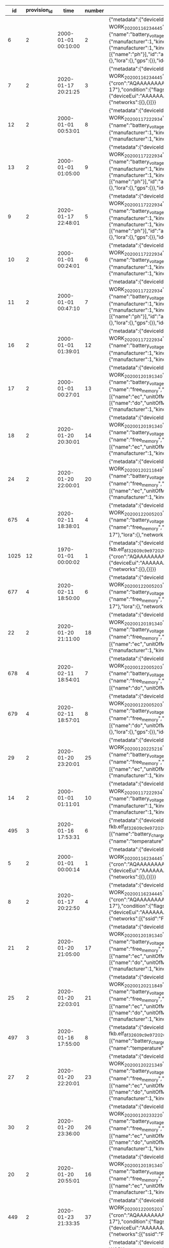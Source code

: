 #+BEGIN_SRC sql :engine postgresql :exports results :cmdline -h 127.0.0.1 -U fieldkit

SELECT * FROM
(
	SELECT
	id,
	provision_id,
	time,
	number,
	raw,
	raw::json->'identity'->>'name' AS name,
	raw::json->'metadata'->'firmware'->>'build' AS build,
	raw::json->'metadata'->'firmware'->>'hash' AS hash,
	raw::json->'metadata'->'firmware'->>'number' AS number
	FROM fieldkit.meta_record
)
AS q
WHERE q.hash IS NULL

#+END_SRC

#+RESULTS:
|   id | provision_id | time                | number | raw                                                                                                                                                                                                                                                                                                                                                                                                                                                                                                                                                                                                                                                                                                                                                                                                                                                                                                                                                                                                                                                                                                                                                                                                                                                                                                                                                                                                                                                                                                                                                                                                                                                                                                                                                                                          | name                | build                                           | hash | number |
|------+--------------+---------------------+--------+----------------------------------------------------------------------------------------------------------------------------------------------------------------------------------------------------------------------------------------------------------------------------------------------------------------------------------------------------------------------------------------------------------------------------------------------------------------------------------------------------------------------------------------------------------------------------------------------------------------------------------------------------------------------------------------------------------------------------------------------------------------------------------------------------------------------------------------------------------------------------------------------------------------------------------------------------------------------------------------------------------------------------------------------------------------------------------------------------------------------------------------------------------------------------------------------------------------------------------------------------------------------------------------------------------------------------------------------------------------------------------------------------------------------------------------------------------------------------------------------------------------------------------------------------------------------------------------------------------------------------------------------------------------------------------------------------------------------------------------------------------------------------------------------+---------------------+-------------------------------------------------+------+--------|
|    6 |            2 | 2000-01-01 00:10:00 |      2 | {"metadata":{"deviceId":"MdxWG1M2VzIyICAg/xlEEQ==","firmware":{"version":"8469fe68321558988ebe3806801001c8ee19be57","build":"fk-bundled-fkb.elf_JACOB-WORK_20200116_234445"},"generation":"21SLdHv1nepxeFMBsYP1M+n0D2XJv7DX3RoFFAZooec="},"readings":{},"modules":[{"name":"diagnostics","header":{"manufacturer":1,"kind":161,"version":1},"sensors":[{"name":"battery_charge","unitOfMeasure":"%"},{"name":"battery_voltage","unitOfMeasure":"v"},{"name":"free_memory","unitOfMeasure":"bytes"},{"name":"uptime","unitOfMeasure":"ms"},{"name":"temperature","unitOfMeasure":"C"}],"id":"JOLEWTStyhUSuzTM5IxbGA=="},{"position":1,"name":"water","header":{"manufacturer":1,"kind":2,"version":1},"sensors":[{"name":"ec","unitOfMeasure":"µS/cm"},{"name":"tds","unitOfMeasure":"ppm"},{"name":"salinity"}],"id":"QSnuTXriO2EthWP3ANKbXA=="},{"position":2,"name":"water","header":{"manufacturer":1,"kind":2,"version":1},"sensors":[{"name":"do","unitOfMeasure":"mg/L"}],"id":"BQ222Sv7+XR5E7LvSEH4pg=="},{"position":3,"name":"water","header":{"manufacturer":1,"kind":2,"version":1},"sensors":[{"name":"ph"}],"id":"aH3ONeaov+C+nLjNO43VmQ=="},{"position":4,"name":"water","header":{"manufacturer":1,"kind":2,"version":1},"sensors":[{"name":"temp","unitOfMeasure":"C"}],"id":"O/DsuVjtaXZZbe6g+MTE9Q=="}],"schedule":{"readings":{},"network":{},"lora":{},"gps":{}},"identity":{"name":"Bewitched Husky 17"},"lora":{},"network":{}}                                                                                                                                                                                                                                                                                                                                        | Bewitched Husky 17  | fk-bundled-fkb.elf_JACOB-WORK_20200116_234445   |      |        |
|    7 |            2 | 2020-01-17 20:21:25 |      3 | {"metadata":{"deviceId":"MdxWG1M2VzIyICAg/xlEEQ==","firmware":{"version":"8469fe68321558988ebe3806801001c8ee19be57","build":"fk-bundled-fkb.elf_JACOB-WORK_20200116_234445"},"generation":"21SLdHv1nepxeFMBsYP1M+n0D2XJv7DX3RoFFAZooec="},"readings":{},"schedule":{"readings":{"cron":"AQAAAAAAAAD/////////D////w==","interval":60},"network":{"cron":"AQAAAAAAAAABABAAAAEAAP///w==","interval":1200},"lora":{"cron":"AQAAAAAAAAABAAAAAAAAAFVVVQ==","interval":7200},"gps":{"cron":"AQAAAAAAAAABAAAAAAAAAAEAAA==","interval":86400}},"identity":{"name":"Bewitched Husky 17"},"condition":{"flags":1,"recording":1579292485},"lora":{"deviceEui":"AAAAAAAAAAA=","appKey":"AAAAAAAAAAAAAAAAAAAAAA==","appEui":"AAAAAAAAAAA=","deviceAddress":"AAAAAA==","networkSessionKey":"AAAAAAAAAAAAAAAAAAAAAA==","appSessionKey":"AAAAAAAAAAAAAAAAAAAAAA=="},"network":{"networks":[{},{}]}}                                                                                                                                                                                                                                                                                                                                                                                                                                                                                                                                                                                                                                                                                                                                                                                                                                                                                                           | Bewitched Husky 17  | fk-bundled-fkb.elf_JACOB-WORK_20200116_234445   |      |        |
|   12 |            2 | 2000-01-01 00:53:01 |      8 | {"metadata":{"deviceId":"MdxWG1M2VzIyICAg/xlEEQ==","firmware":{"version":"b1d2b29c6b1bf3664fcada149bfe141ea2ac2821","build":"fk-bundled-fkb.elf_JACOB-WORK_20200117_222934"},"generation":"21SLdHv1nepxeFMBsYP1M+n0D2XJv7DX3RoFFAZooec="},"readings":{},"modules":[{"name":"diagnostics","header":{"manufacturer":1,"kind":161,"version":1},"sensors":[{"name":"battery_charge","unitOfMeasure":"%"},{"name":"battery_voltage","unitOfMeasure":"v"},{"name":"free_memory","unitOfMeasure":"bytes"},{"name":"uptime","unitOfMeasure":"ms"},{"name":"temperature","unitOfMeasure":"C"}],"id":"JOLEWTStyhUSuzTM5IxbGA=="},{"position":1,"name":"water","header":{"manufacturer":1,"kind":2,"version":1},"sensors":[{"name":"ec","unitOfMeasure":"µS/cm"},{"name":"tds","unitOfMeasure":"ppm"},{"name":"salinity"}],"id":"QSnuTXriO2EthWP3ANKbXA=="},{"position":2,"name":"water","header":{"manufacturer":1,"kind":2,"version":1},"id":"BQ222Sv7+XR5E7LvSEH4pg=="}],"schedule":{"readings":{},"network":{},"lora":{},"gps":{}},"identity":{"name":"Bewitched Husky 17"},"lora":{},"network":{}}                                                                                                                                                                                                                                                                                                                                                                                                                                                                                                                                                                                                                                                                                                 | Bewitched Husky 17  | fk-bundled-fkb.elf_JACOB-WORK_20200117_222934   |      |        |
|   13 |            2 | 2000-01-01 01:05:00 |      9 | {"metadata":{"deviceId":"MdxWG1M2VzIyICAg/xlEEQ==","firmware":{"version":"b1d2b29c6b1bf3664fcada149bfe141ea2ac2821","build":"fk-bundled-fkb.elf_JACOB-WORK_20200117_222934"},"generation":"21SLdHv1nepxeFMBsYP1M+n0D2XJv7DX3RoFFAZooec="},"readings":{},"modules":[{"name":"diagnostics","header":{"manufacturer":1,"kind":161,"version":1},"sensors":[{"name":"battery_charge","unitOfMeasure":"%"},{"name":"battery_voltage","unitOfMeasure":"v"},{"name":"free_memory","unitOfMeasure":"bytes"},{"name":"uptime","unitOfMeasure":"ms"},{"name":"temperature","unitOfMeasure":"C"}],"id":"JOLEWTStyhUSuzTM5IxbGA=="},{"position":1,"name":"water","header":{"manufacturer":1,"kind":2,"version":1},"sensors":[{"name":"ec","unitOfMeasure":"µS/cm"},{"name":"tds","unitOfMeasure":"ppm"},{"name":"salinity"}],"id":"QSnuTXriO2EthWP3ANKbXA=="},{"position":2,"name":"water","header":{"manufacturer":1,"kind":2,"version":1},"sensors":[{"name":"do","unitOfMeasure":"mg/L"}],"id":"BQ222Sv7+XR5E7LvSEH4pg=="},{"position":3,"name":"water","header":{"manufacturer":1,"kind":2,"version":1},"sensors":[{"name":"ph"}],"id":"aH3ONeaov+C+nLjNO43VmQ=="},{"position":4,"name":"water","header":{"manufacturer":1,"kind":2,"version":1},"sensors":[{"name":"temp","unitOfMeasure":"C"}],"id":"O/DsuVjtaXZZbe6g+MTE9Q=="}],"schedule":{"readings":{},"network":{},"lora":{},"gps":{}},"identity":{"name":"Bewitched Husky 17"},"lora":{},"network":{}}                                                                                                                                                                                                                                                                                                                                        | Bewitched Husky 17  | fk-bundled-fkb.elf_JACOB-WORK_20200117_222934   |      |        |
|    9 |            2 | 2020-01-17 22:48:01 |      5 | {"metadata":{"deviceId":"MdxWG1M2VzIyICAg/xlEEQ==","firmware":{"version":"b1d2b29c6b1bf3664fcada149bfe141ea2ac2821","build":"fk-bundled-fkb.elf_JACOB-WORK_20200117_222934"},"generation":"21SLdHv1nepxeFMBsYP1M+n0D2XJv7DX3RoFFAZooec="},"readings":{},"modules":[{"name":"diagnostics","header":{"manufacturer":1,"kind":161,"version":1},"sensors":[{"name":"battery_charge","unitOfMeasure":"%"},{"name":"battery_voltage","unitOfMeasure":"v"},{"name":"free_memory","unitOfMeasure":"bytes"},{"name":"uptime","unitOfMeasure":"ms"},{"name":"temperature","unitOfMeasure":"C"}],"id":"JOLEWTStyhUSuzTM5IxbGA=="},{"position":1,"name":"water","header":{"manufacturer":1,"kind":2,"version":1},"sensors":[{"name":"ec","unitOfMeasure":"µS/cm"},{"name":"tds","unitOfMeasure":"ppm"},{"name":"salinity"}],"id":"QSnuTXriO2EthWP3ANKbXA=="},{"position":2,"name":"water","header":{"manufacturer":1,"kind":2,"version":1},"sensors":[{"name":"do","unitOfMeasure":"mg/L"}],"id":"BQ222Sv7+XR5E7LvSEH4pg=="},{"position":3,"name":"water","header":{"manufacturer":1,"kind":2,"version":1},"sensors":[{"name":"ph"}],"id":"aH3ONeaov+C+nLjNO43VmQ=="},{"position":4,"name":"water","header":{"manufacturer":1,"kind":2,"version":1},"sensors":[{"name":"temp","unitOfMeasure":"C"}],"id":"O/DsuVjtaXZZbe6g+MTE9Q=="}],"schedule":{"readings":{},"network":{},"lora":{},"gps":{}},"identity":{"name":"Bewitched Husky 17"},"lora":{},"network":{}}                                                                                                                                                                                                                                                                                                                                        | Bewitched Husky 17  | fk-bundled-fkb.elf_JACOB-WORK_20200117_222934   |      |        |
|   10 |            2 | 2000-01-01 00:24:01 |      6 | {"metadata":{"deviceId":"MdxWG1M2VzIyICAg/xlEEQ==","firmware":{"version":"b1d2b29c6b1bf3664fcada149bfe141ea2ac2821","build":"fk-bundled-fkb.elf_JACOB-WORK_20200117_222934"},"generation":"21SLdHv1nepxeFMBsYP1M+n0D2XJv7DX3RoFFAZooec="},"readings":{},"modules":[{"name":"diagnostics","header":{"manufacturer":1,"kind":161,"version":1},"sensors":[{"name":"battery_charge","unitOfMeasure":"%"},{"name":"battery_voltage","unitOfMeasure":"v"},{"name":"free_memory","unitOfMeasure":"bytes"},{"name":"uptime","unitOfMeasure":"ms"},{"name":"temperature","unitOfMeasure":"C"}],"id":"JOLEWTStyhUSuzTM5IxbGA=="},{"position":1,"name":"water","header":{"manufacturer":1,"kind":2,"version":1},"sensors":[{"name":"ec","unitOfMeasure":"µS/cm"},{"name":"tds","unitOfMeasure":"ppm"},{"name":"salinity"}],"id":"QSnuTXriO2EthWP3ANKbXA=="},{"position":2,"name":"water","header":{"manufacturer":1,"kind":2,"version":1},"id":"BQ222Sv7+XR5E7LvSEH4pg=="}],"schedule":{"readings":{},"network":{},"lora":{},"gps":{}},"identity":{"name":"Bewitched Husky 17"},"lora":{},"network":{}}                                                                                                                                                                                                                                                                                                                                                                                                                                                                                                                                                                                                                                                                                                 | Bewitched Husky 17  | fk-bundled-fkb.elf_JACOB-WORK_20200117_222934   |      |        |
|   11 |            2 | 2000-01-01 00:47:10 |      7 | {"metadata":{"deviceId":"MdxWG1M2VzIyICAg/xlEEQ==","firmware":{"version":"b1d2b29c6b1bf3664fcada149bfe141ea2ac2821","build":"fk-bundled-fkb.elf_JACOB-WORK_20200117_222934"},"generation":"21SLdHv1nepxeFMBsYP1M+n0D2XJv7DX3RoFFAZooec="},"readings":{},"modules":[{"name":"diagnostics","header":{"manufacturer":1,"kind":161,"version":1},"sensors":[{"name":"battery_charge","unitOfMeasure":"%"},{"name":"battery_voltage","unitOfMeasure":"v"},{"name":"free_memory","unitOfMeasure":"bytes"},{"name":"uptime","unitOfMeasure":"ms"},{"name":"temperature","unitOfMeasure":"C"}],"id":"JOLEWTStyhUSuzTM5IxbGA=="},{"position":1,"name":"water","header":{"manufacturer":1,"kind":2,"version":1},"sensors":[{"name":"ec","unitOfMeasure":"µS/cm"},{"name":"tds","unitOfMeasure":"ppm"},{"name":"salinity"}],"id":"QSnuTXriO2EthWP3ANKbXA=="},{"position":2,"name":"water","header":{"manufacturer":1,"kind":2,"version":1},"sensors":[{"name":"do","unitOfMeasure":"mg/L"}],"id":"BQ222Sv7+XR5E7LvSEH4pg=="},{"position":3,"name":"water","header":{"manufacturer":1,"kind":2,"version":1},"sensors":[{"name":"ph"}],"id":"aH3ONeaov+C+nLjNO43VmQ=="},{"position":4,"name":"water","header":{"manufacturer":1,"kind":2,"version":1},"sensors":[{"name":"temp","unitOfMeasure":"C"}],"id":"O/DsuVjtaXZZbe6g+MTE9Q=="}],"schedule":{"readings":{},"network":{},"lora":{},"gps":{}},"identity":{"name":"Bewitched Husky 17"},"lora":{},"network":{}}                                                                                                                                                                                                                                                                                                                                        | Bewitched Husky 17  | fk-bundled-fkb.elf_JACOB-WORK_20200117_222934   |      |        |
|   16 |            2 | 2000-01-01 01:39:01 |     12 | {"metadata":{"deviceId":"MdxWG1M2VzIyICAg/xlEEQ==","firmware":{"version":"b1d2b29c6b1bf3664fcada149bfe141ea2ac2821","build":"fk-bundled-fkb.elf_JACOB-WORK_20200117_222934"},"generation":"21SLdHv1nepxeFMBsYP1M+n0D2XJv7DX3RoFFAZooec="},"readings":{},"modules":[{"name":"diagnostics","header":{"manufacturer":1,"kind":161,"version":1},"sensors":[{"name":"battery_charge","unitOfMeasure":"%"},{"name":"battery_voltage","unitOfMeasure":"v"},{"name":"free_memory","unitOfMeasure":"bytes"},{"name":"uptime","unitOfMeasure":"ms"},{"name":"temperature","unitOfMeasure":"C"}],"id":"JOLEWTStyhUSuzTM5IxbGA=="},{"position":1,"name":"water","header":{"manufacturer":1,"kind":2,"version":1},"sensors":[{"name":"ec","unitOfMeasure":"µS/cm"},{"name":"tds","unitOfMeasure":"ppm"},{"name":"salinity"}],"id":"QSnuTXriO2EthWP3ANKbXA=="},{"position":2,"name":"water","header":{"manufacturer":1,"kind":2,"version":1},"id":"BQ222Sv7+XR5E7LvSEH4pg=="}],"schedule":{"readings":{},"network":{},"lora":{},"gps":{}},"identity":{"name":"Bewitched Husky 17"},"lora":{},"network":{}}                                                                                                                                                                                                                                                                                                                                                                                                                                                                                                                                                                                                                                                                                                 | Bewitched Husky 17  | fk-bundled-fkb.elf_JACOB-WORK_20200117_222934   |      |        |
|   17 |            2 | 2000-01-01 00:27:01 |     13 | {"metadata":{"deviceId":"MdxWG1M2VzIyICAg/xlEEQ==","firmware":{"version":"359553f76280fb3264a7ba33d02ee7481cac5a51","build":"fk-bundled-fkb.elf_JACOB-WORK_20200120_191340"},"generation":"21SLdHv1nepxeFMBsYP1M+n0D2XJv7DX3RoFFAZooec="},"readings":{},"modules":[{"name":"diagnostics","header":{"manufacturer":1,"kind":161,"version":1},"sensors":[{"name":"battery_charge","unitOfMeasure":"%"},{"name":"battery_voltage","unitOfMeasure":"v"},{"name":"battery_vbus","unitOfMeasure":"v"},{"name":"battery_vs","unitOfMeasure":"mv"},{"name":"battery_ma","unitOfMeasure":"ma"},{"name":"battery_power","unitOfMeasure":"mw"},{"name":"free_memory","unitOfMeasure":"bytes"},{"name":"uptime","unitOfMeasure":"ms"},{"name":"temperature","unitOfMeasure":"C"}],"id":"JOLEWTStyhUSuzTM5IxbGA=="},{"position":1,"name":"water","header":{"manufacturer":1,"kind":2,"version":1},"sensors":[{"name":"ec","unitOfMeasure":"µS/cm"},{"name":"tds","unitOfMeasure":"ppm"},{"name":"salinity"}],"id":"QSnuTXriO2EthWP3ANKbXA=="},{"position":2,"name":"water","header":{"manufacturer":1,"kind":2,"version":1},"sensors":[{"name":"do","unitOfMeasure":"mg/L"}],"id":"BQ222Sv7+XR5E7LvSEH4pg=="},{"position":3,"name":"water","header":{"manufacturer":1,"kind":2,"version":1},"sensors":[{"name":"ph"}],"id":"aH3ONeaov+C+nLjNO43VmQ=="},{"position":4,"name":"water","header":{"manufacturer":1,"kind":2,"version":1},"sensors":[{"name":"temp","unitOfMeasure":"C"}],"id":"O/DsuVjtaXZZbe6g+MTE9Q=="}],"schedule":{"readings":{},"network":{},"lora":{},"gps":{}},"identity":{"name":"Bewitched Husky 17"},"lora":{},"network":{}}                                                                                                                                                        | Bewitched Husky 17  | fk-bundled-fkb.elf_JACOB-WORK_20200120_191340   |      |        |
|   18 |            2 | 2020-01-20 20:30:01 |     14 | {"metadata":{"deviceId":"MdxWG1M2VzIyICAg/xlEEQ==","firmware":{"version":"359553f76280fb3264a7ba33d02ee7481cac5a51","build":"fk-bundled-fkb.elf_JACOB-WORK_20200120_191340"},"generation":"21SLdHv1nepxeFMBsYP1M+n0D2XJv7DX3RoFFAZooec="},"readings":{},"modules":[{"name":"diagnostics","header":{"manufacturer":1,"kind":161,"version":1},"sensors":[{"name":"battery_charge","unitOfMeasure":"%"},{"name":"battery_voltage","unitOfMeasure":"v"},{"name":"battery_vbus","unitOfMeasure":"v"},{"name":"battery_vs","unitOfMeasure":"mv"},{"name":"battery_ma","unitOfMeasure":"ma"},{"name":"battery_power","unitOfMeasure":"mw"},{"name":"free_memory","unitOfMeasure":"bytes"},{"name":"uptime","unitOfMeasure":"ms"},{"name":"temperature","unitOfMeasure":"C"}],"id":"JOLEWTStyhUSuzTM5IxbGA=="},{"position":1,"name":"water","header":{"manufacturer":1,"kind":2,"version":1},"sensors":[{"name":"ec","unitOfMeasure":"µS/cm"},{"name":"tds","unitOfMeasure":"ppm"},{"name":"salinity"}],"id":"QSnuTXriO2EthWP3ANKbXA=="},{"position":2,"name":"water","header":{"manufacturer":1,"kind":2,"version":1},"id":"BQ222Sv7+XR5E7LvSEH4pg=="}],"schedule":{"readings":{},"network":{},"lora":{},"gps":{}},"identity":{"name":"Bewitched Husky 17"},"lora":{},"network":{}}                                                                                                                                                                                                                                                                                                                                                                                                                                                                                                                 | Bewitched Husky 17  | fk-bundled-fkb.elf_JACOB-WORK_20200120_191340   |      |        |
|   24 |            2 | 2020-01-20 22:00:01 |     20 | {"metadata":{"deviceId":"MdxWG1M2VzIyICAg/xlEEQ==","firmware":{"version":"ff41c22ec5b0f47409dd8343e9bae7bf441e56dc","build":"fk-bundled-fkb.elf_JACOB-WORK_20200120_211849"},"generation":"21SLdHv1nepxeFMBsYP1M+n0D2XJv7DX3RoFFAZooec="},"readings":{},"modules":[{"name":"diagnostics","header":{"manufacturer":1,"kind":161,"version":1},"sensors":[{"name":"battery_charge","unitOfMeasure":"%"},{"name":"battery_voltage","unitOfMeasure":"v"},{"name":"battery_vbus","unitOfMeasure":"v"},{"name":"battery_vs","unitOfMeasure":"mv"},{"name":"battery_ma","unitOfMeasure":"ma"},{"name":"battery_power","unitOfMeasure":"mw"},{"name":"free_memory","unitOfMeasure":"bytes"},{"name":"uptime","unitOfMeasure":"ms"},{"name":"temperature","unitOfMeasure":"C"}],"id":"JOLEWTStyhUSuzTM5IxbGA=="},{"position":1,"name":"water","header":{"manufacturer":1,"kind":2,"version":1},"sensors":[{"name":"ec","unitOfMeasure":"µS/cm"},{"name":"tds","unitOfMeasure":"ppm"},{"name":"salinity"}],"id":"QSnuTXriO2EthWP3ANKbXA=="},{"position":2,"name":"water","header":{"manufacturer":1,"kind":2,"version":1},"id":"BQ222Sv7+XR5E7LvSEH4pg=="}],"schedule":{"readings":{},"network":{},"lora":{},"gps":{}},"identity":{"name":"Bewitched Husky 17"},"lora":{},"network":{}}                                                                                                                                                                                                                                                                                                                                                                                                                                                                                                                 | Bewitched Husky 17  | fk-bundled-fkb.elf_JACOB-WORK_20200120_211849   |      |        |
|  675 |            4 | 2020-02-11 18:38:01 |      4 | {"metadata":{"deviceId":"MdxWG1M2VzIyICAg/xlEEQ==","firmware":{"version":"8fba8d9ad548834d0349f2f0c870a6777ddb084b","build":"fk-bundled-fkb.elf_JACOB-WORK_20200122_005203"},"generation":"DWCwuCiXy8gmqEiuefi3wV053UqFDgzX5LxxdYzZ82w="},"readings":{},"modules":[{"name":"diagnostics","header":{"manufacturer":1,"kind":161,"version":1},"sensors":[{"name":"battery_charge","unitOfMeasure":"%"},{"name":"battery_voltage","unitOfMeasure":"v"},{"name":"battery_vbus","unitOfMeasure":"v"},{"name":"battery_vs","unitOfMeasure":"mv"},{"name":"battery_ma","unitOfMeasure":"ma"},{"name":"battery_power","unitOfMeasure":"mw"},{"name":"free_memory","unitOfMeasure":"bytes"},{"name":"uptime","unitOfMeasure":"ms"},{"name":"temperature","unitOfMeasure":"C"}],"id":"JOLEWTStyhUSuzTM5IxbGA=="}],"schedule":{"readings":{},"network":{},"lora":{},"gps":{}},"identity":{"name":"Exciting Husky 17"},"lora":{},"network":{}}                                                                                                                                                                                                                                                                                                                                                                                                                                                                                                                                                                                                                                                                                                                                                                                                                                                           | Exciting Husky 17   | fk-bundled-fkb.elf_JACOB-WORK_20200122_005203   |      |        |
| 1025 |           12 | 1970-01-01 00:00:02 |      1 | {"metadata":{"deviceId":"D1QPylM2VzIyICAg/xk8EQ==","firmware":{"version":"e6abb109fed1b4ab52e3370d6fae912d9918a948","build":"fk-bundled-fkb.elf_8f32609c9e97_20200117_005912"},"generation":"hDKwcsa4nu6ZfcN/iZ0KkW0PyPQ2iRV7eHpR+2pANu4="},"readings":{},"schedule":{"readings":{"cron":"AQAAAAAAAAD/////////D////w==","interval":60},"network":{"cron":"AQAAAAAAAAABABAAAAEAAP///w==","interval":1200},"lora":{"cron":"AQAAAAAAAAABAAAAAAAAAFVVVQ==","interval":7200},"gps":{"cron":"AQAAAAAAAAABAAAAAAAAAAEAAA==","interval":86400}},"identity":{"name":"Notable Dog 27"},"lora":{"deviceEui":"AAAAAAAAAAA=","appKey":"AAAAAAAAAAAAAAAAAAAAAA==","appEui":"AAAAAAAAAAA=","deviceAddress":"AAAAAA==","networkSessionKey":"AAAAAAAAAAAAAAAAAAAAAA==","appSessionKey":"AAAAAAAAAAAAAAAAAAAAAA=="},"network":{"networks":[{},{}]}}                                                                                                                                                                                                                                                                                                                                                                                                                                                                                                                                                                                                                                                                                                                                                                                                                                                                                                                                                            | Notable Dog 27      | fk-bundled-fkb.elf_8f32609c9e97_20200117_005912 |      |        |
|  677 |            4 | 2020-02-11 18:50:00 |      6 | {"metadata":{"deviceId":"MdxWG1M2VzIyICAg/xlEEQ==","firmware":{"version":"8fba8d9ad548834d0349f2f0c870a6777ddb084b","build":"fk-bundled-fkb.elf_JACOB-WORK_20200122_005203"},"generation":"DWCwuCiXy8gmqEiuefi3wV053UqFDgzX5LxxdYzZ82w="},"readings":{},"modules":[{"name":"diagnostics","header":{"manufacturer":1,"kind":161,"version":1},"sensors":[{"name":"battery_charge","unitOfMeasure":"%"},{"name":"battery_voltage","unitOfMeasure":"v"},{"name":"battery_vbus","unitOfMeasure":"v"},{"name":"battery_vs","unitOfMeasure":"mv"},{"name":"battery_ma","unitOfMeasure":"ma"},{"name":"battery_power","unitOfMeasure":"mw"},{"name":"free_memory","unitOfMeasure":"bytes"},{"name":"uptime","unitOfMeasure":"ms"},{"name":"temperature","unitOfMeasure":"C"}],"id":"JOLEWTStyhUSuzTM5IxbGA=="}],"schedule":{"readings":{},"network":{},"lora":{},"gps":{}},"identity":{"name":"Exciting Husky 17"},"lora":{},"network":{}}                                                                                                                                                                                                                                                                                                                                                                                                                                                                                                                                                                                                                                                                                                                                                                                                                                                           | Exciting Husky 17   | fk-bundled-fkb.elf_JACOB-WORK_20200122_005203   |      |        |
|   22 |            2 | 2020-01-20 21:11:00 |     18 | {"metadata":{"deviceId":"MdxWG1M2VzIyICAg/xlEEQ==","firmware":{"version":"359553f76280fb3264a7ba33d02ee7481cac5a51","build":"fk-bundled-fkb.elf_JACOB-WORK_20200120_191340"},"generation":"21SLdHv1nepxeFMBsYP1M+n0D2XJv7DX3RoFFAZooec="},"readings":{},"modules":[{"name":"diagnostics","header":{"manufacturer":1,"kind":161,"version":1},"sensors":[{"name":"battery_charge","unitOfMeasure":"%"},{"name":"battery_voltage","unitOfMeasure":"v"},{"name":"battery_vbus","unitOfMeasure":"v"},{"name":"battery_vs","unitOfMeasure":"mv"},{"name":"battery_ma","unitOfMeasure":"ma"},{"name":"battery_power","unitOfMeasure":"mw"},{"name":"free_memory","unitOfMeasure":"bytes"},{"name":"uptime","unitOfMeasure":"ms"},{"name":"temperature","unitOfMeasure":"C"}],"id":"JOLEWTStyhUSuzTM5IxbGA=="},{"position":1,"name":"water","header":{"manufacturer":1,"kind":2,"version":1},"sensors":[{"name":"ec","unitOfMeasure":"µS/cm"},{"name":"tds","unitOfMeasure":"ppm"},{"name":"salinity"}],"id":"QSnuTXriO2EthWP3ANKbXA=="},{"position":2,"name":"water","header":{"manufacturer":1,"kind":2,"version":1},"id":"BQ222Sv7+XR5E7LvSEH4pg=="}],"schedule":{"readings":{},"network":{},"lora":{},"gps":{}},"identity":{"name":"Bewitched Husky 17"},"lora":{},"network":{}}                                                                                                                                                                                                                                                                                                                                                                                                                                                                                                                 | Bewitched Husky 17  | fk-bundled-fkb.elf_JACOB-WORK_20200120_191340   |      |        |
|  678 |            4 | 2020-02-11 18:54:01 |      7 | {"metadata":{"deviceId":"MdxWG1M2VzIyICAg/xlEEQ==","firmware":{"version":"8fba8d9ad548834d0349f2f0c870a6777ddb084b","build":"fk-bundled-fkb.elf_JACOB-WORK_20200122_005203"},"generation":"DWCwuCiXy8gmqEiuefi3wV053UqFDgzX5LxxdYzZ82w="},"readings":{},"modules":[{"name":"diagnostics","header":{"manufacturer":1,"kind":161,"version":1},"sensors":[{"name":"battery_charge","unitOfMeasure":"%"},{"name":"battery_voltage","unitOfMeasure":"v"},{"name":"battery_vbus","unitOfMeasure":"v"},{"name":"battery_vs","unitOfMeasure":"mv"},{"name":"battery_ma","unitOfMeasure":"ma"},{"name":"battery_power","unitOfMeasure":"mw"},{"name":"free_memory","unitOfMeasure":"bytes"},{"name":"uptime","unitOfMeasure":"ms"},{"name":"temperature","unitOfMeasure":"C"}],"id":"JOLEWTStyhUSuzTM5IxbGA=="},{"position":1,"name":"water","header":{"manufacturer":1,"kind":2,"version":1},"sensors":[{"name":"do","unitOfMeasure":"mg/L"}],"id":"BQ222Sv7+XR5E7LvSEH4pg=="}],"schedule":{"readings":{},"network":{},"lora":{},"gps":{}},"identity":{"name":"Exciting Husky 17"},"lora":{},"network":{}}                                                                                                                                                                                                                                                                                                                                                                                                                                                                                                                                                                                                                                                                                           | Exciting Husky 17   | fk-bundled-fkb.elf_JACOB-WORK_20200122_005203   |      |        |
|  679 |            4 | 2020-02-11 18:57:01 |      8 | {"metadata":{"deviceId":"MdxWG1M2VzIyICAg/xlEEQ==","firmware":{"version":"8fba8d9ad548834d0349f2f0c870a6777ddb084b","build":"fk-bundled-fkb.elf_JACOB-WORK_20200122_005203"},"generation":"DWCwuCiXy8gmqEiuefi3wV053UqFDgzX5LxxdYzZ82w="},"readings":{},"modules":[{"name":"diagnostics","header":{"manufacturer":1,"kind":161,"version":1},"sensors":[{"name":"battery_charge","unitOfMeasure":"%"},{"name":"battery_voltage","unitOfMeasure":"v"},{"name":"battery_vbus","unitOfMeasure":"v"},{"name":"battery_vs","unitOfMeasure":"mv"},{"name":"battery_ma","unitOfMeasure":"ma"},{"name":"battery_power","unitOfMeasure":"mw"},{"name":"free_memory","unitOfMeasure":"bytes"},{"name":"uptime","unitOfMeasure":"ms"},{"name":"temperature","unitOfMeasure":"C"}],"id":"JOLEWTStyhUSuzTM5IxbGA=="},{"position":1,"name":"water","header":{"manufacturer":1,"kind":2,"version":1},"sensors":[{"name":"do","unitOfMeasure":"mg/L"}],"id":"BQ222Sv7+XR5E7LvSEH4pg=="},{"position":2,"name":"water","header":{"manufacturer":1,"kind":2,"version":1},"sensors":[{"name":"ph"}],"id":"gI6mDcxTOP8AH5hgy992qQ=="}],"schedule":{"readings":{},"network":{},"lora":{},"gps":{}},"identity":{"name":"Exciting Husky 17"},"lora":{},"network":{}}                                                                                                                                                                                                                                                                                                                                                                                                                                                                                                                                                  | Exciting Husky 17   | fk-bundled-fkb.elf_JACOB-WORK_20200122_005203   |      |        |
|   29 |            2 | 2020-01-20 23:20:01 |     25 | {"metadata":{"deviceId":"MdxWG1M2VzIyICAg/xlEEQ==","firmware":{"version":"9e9132b4d0741b9c92e206612053edaaeddbcc57","build":"fk-bundled-fkb.elf_JACOB-WORK_20200120_225216"},"generation":"21SLdHv1nepxeFMBsYP1M+n0D2XJv7DX3RoFFAZooec="},"readings":{},"modules":[{"name":"diagnostics","header":{"manufacturer":1,"kind":161,"version":1},"sensors":[{"name":"battery_charge","unitOfMeasure":"%"},{"name":"battery_voltage","unitOfMeasure":"v"},{"name":"battery_vbus","unitOfMeasure":"v"},{"name":"battery_vs","unitOfMeasure":"mv"},{"name":"battery_ma","unitOfMeasure":"ma"},{"name":"battery_power","unitOfMeasure":"mw"},{"name":"free_memory","unitOfMeasure":"bytes"},{"name":"uptime","unitOfMeasure":"ms"},{"name":"temperature","unitOfMeasure":"C"}],"id":"JOLEWTStyhUSuzTM5IxbGA=="},{"position":1,"name":"water","header":{"manufacturer":1,"kind":2,"version":1},"sensors":[{"name":"ec","unitOfMeasure":"µS/cm"},{"name":"tds","unitOfMeasure":"ppm"},{"name":"salinity"}],"id":"QSnuTXriO2EthWP3ANKbXA=="},{"position":2,"name":"water","header":{"manufacturer":1,"kind":2,"version":1},"id":"BQ222Sv7+XR5E7LvSEH4pg=="}],"schedule":{"readings":{},"network":{},"lora":{},"gps":{}},"identity":{"name":"Bewitched Husky 17"},"lora":{},"network":{}}                                                                                                                                                                                                                                                                                                                                                                                                                                                                                                                 | Bewitched Husky 17  | fk-bundled-fkb.elf_JACOB-WORK_20200120_225216   |      |        |
|   14 |            2 | 2000-01-01 01:11:01 |     10 | {"metadata":{"deviceId":"MdxWG1M2VzIyICAg/xlEEQ==","firmware":{"version":"b1d2b29c6b1bf3664fcada149bfe141ea2ac2821","build":"fk-bundled-fkb.elf_JACOB-WORK_20200117_222934"},"generation":"21SLdHv1nepxeFMBsYP1M+n0D2XJv7DX3RoFFAZooec="},"readings":{},"modules":[{"name":"diagnostics","header":{"manufacturer":1,"kind":161,"version":1},"sensors":[{"name":"battery_charge","unitOfMeasure":"%"},{"name":"battery_voltage","unitOfMeasure":"v"},{"name":"free_memory","unitOfMeasure":"bytes"},{"name":"uptime","unitOfMeasure":"ms"},{"name":"temperature","unitOfMeasure":"C"}],"id":"JOLEWTStyhUSuzTM5IxbGA=="},{"position":1,"name":"water","header":{"manufacturer":1,"kind":2,"version":1},"sensors":[{"name":"ec","unitOfMeasure":"µS/cm"},{"name":"tds","unitOfMeasure":"ppm"},{"name":"salinity"}],"id":"QSnuTXriO2EthWP3ANKbXA=="},{"position":2,"name":"water","header":{"manufacturer":1,"kind":2,"version":1},"id":"BQ222Sv7+XR5E7LvSEH4pg=="}],"schedule":{"readings":{},"network":{},"lora":{},"gps":{}},"identity":{"name":"Bewitched Husky 17"},"lora":{},"network":{}}                                                                                                                                                                                                                                                                                                                                                                                                                                                                                                                                                                                                                                                                                                 | Bewitched Husky 17  | fk-bundled-fkb.elf_JACOB-WORK_20200117_222934   |      |        |
|  495 |            3 | 2020-01-16 17:53:31 |      6 | {"metadata":{"deviceId":"NCpFXVM1NTM0ICAg/xgiOA==","firmware":{"version":"ad494cc23fd197f532fa3b151ae07f0465166f28","build":"fk-bundled-fkb.elf_8f32609c9e97_20200116_154840"},"generation":"ffF3fzWjuOZ3HyW+vqaCZPwVjOuBRry1geGmrKxxfPY="},"readings":{},"modules":[{"name":"diagnostics","header":{"manufacturer":1,"kind":161,"version":1},"sensors":[{"name":"battery_charge","unitOfMeasure":"%"},{"name":"battery_voltage","unitOfMeasure":"v"},{"name":"free_memory","unitOfMeasure":"bytes"},{"name":"uptime","unitOfMeasure":"ms"},{"name":"temperature","unitOfMeasure":"C"}],"id":"DNiVcq5f2/VkkhNbnybfuA=="}],"schedule":{"readings":{},"network":{},"lora":{},"gps":{}},"identity":{"name":"Impressive Hound 78"},"lora":{},"network":{}}                                                                                                                                                                                                                                                                                                                                                                                                                                                                                                                                                                                                                                                                                                                                                                                                                                                                                                                                                                                                                                       | Impressive Hound 78 | fk-bundled-fkb.elf_8f32609c9e97_20200116_154840 |      |        |
|    5 |            2 | 2000-01-01 00:00:14 |      1 | {"metadata":{"deviceId":"MdxWG1M2VzIyICAg/xlEEQ==","firmware":{"version":"8469fe68321558988ebe3806801001c8ee19be57","build":"fk-bundled-fkb.elf_JACOB-WORK_20200116_234445"},"generation":"21SLdHv1nepxeFMBsYP1M+n0D2XJv7DX3RoFFAZooec="},"readings":{},"schedule":{"readings":{"cron":"AQAAAAAAAAD/////////D////w==","interval":60},"network":{"cron":"AQAAAAAAAAABABAAAAEAAP///w==","interval":1200},"lora":{"cron":"AQAAAAAAAAABAAAAAAAAAFVVVQ==","interval":7200},"gps":{"cron":"AQAAAAAAAAABAAAAAAAAAAEAAA==","interval":86400}},"identity":{"name":"Bewitched Husky 17"},"lora":{"deviceEui":"AAAAAAAAAAA=","appKey":"AAAAAAAAAAAAAAAAAAAAAA==","appEui":"AAAAAAAAAAA=","deviceAddress":"AAAAAA==","networkSessionKey":"AAAAAAAAAAAAAAAAAAAAAA==","appSessionKey":"AAAAAAAAAAAAAAAAAAAAAA=="},"network":{"networks":[{},{}]}}                                                                                                                                                                                                                                                                                                                                                                                                                                                                                                                                                                                                                                                                                                                                                                                                                                                                                                                                                          | Bewitched Husky 17  | fk-bundled-fkb.elf_JACOB-WORK_20200116_234445   |      |        |
|    8 |            2 | 2020-01-17 20:22:50 |      4 | {"metadata":{"deviceId":"MdxWG1M2VzIyICAg/xlEEQ==","firmware":{"version":"8469fe68321558988ebe3806801001c8ee19be57","build":"fk-bundled-fkb.elf_JACOB-WORK_20200116_234445"},"generation":"21SLdHv1nepxeFMBsYP1M+n0D2XJv7DX3RoFFAZooec="},"readings":{},"schedule":{"readings":{"cron":"AQAAAAAAAAD/////////D////w==","interval":60},"network":{"cron":"AQAAAAAAAAABABAAAAEAAP///w==","interval":1200},"lora":{"cron":"AQAAAAAAAAABAAAAAAAAAFVVVQ==","interval":7200},"gps":{"cron":"AQAAAAAAAAABAAAAAAAAAAEAAA==","interval":86400}},"identity":{"name":"Bewitched Husky 17"},"condition":{"flags":1,"recording":1579292485},"lora":{"deviceEui":"AAAAAAAAAAA=","appKey":"AAAAAAAAAAAAAAAAAAAAAA==","appEui":"AAAAAAAAAAA=","deviceAddress":"AAAAAA==","networkSessionKey":"AAAAAAAAAAAAAAAAAAAAAA==","appSessionKey":"AAAAAAAAAAAAAAAAAAAAAA=="},"network":{"networks":[{"ssid":"FieldKit","password":"DjaReserve"},{}]}}                                                                                                                                                                                                                                                                                                                                                                                                                                                                                                                                                                                                                                                                                                                                                                                                                                                                  | Bewitched Husky 17  | fk-bundled-fkb.elf_JACOB-WORK_20200116_234445   |      |        |
|   21 |            2 | 2020-01-20 21:05:00 |     17 | {"metadata":{"deviceId":"MdxWG1M2VzIyICAg/xlEEQ==","firmware":{"version":"359553f76280fb3264a7ba33d02ee7481cac5a51","build":"fk-bundled-fkb.elf_JACOB-WORK_20200120_191340"},"generation":"21SLdHv1nepxeFMBsYP1M+n0D2XJv7DX3RoFFAZooec="},"readings":{},"modules":[{"name":"diagnostics","header":{"manufacturer":1,"kind":161,"version":1},"sensors":[{"name":"battery_charge","unitOfMeasure":"%"},{"name":"battery_voltage","unitOfMeasure":"v"},{"name":"battery_vbus","unitOfMeasure":"v"},{"name":"battery_vs","unitOfMeasure":"mv"},{"name":"battery_ma","unitOfMeasure":"ma"},{"name":"battery_power","unitOfMeasure":"mw"},{"name":"free_memory","unitOfMeasure":"bytes"},{"name":"uptime","unitOfMeasure":"ms"},{"name":"temperature","unitOfMeasure":"C"}],"id":"JOLEWTStyhUSuzTM5IxbGA=="},{"position":1,"name":"water","header":{"manufacturer":1,"kind":2,"version":1},"sensors":[{"name":"ec","unitOfMeasure":"µS/cm"},{"name":"tds","unitOfMeasure":"ppm"},{"name":"salinity"}],"id":"QSnuTXriO2EthWP3ANKbXA=="},{"position":2,"name":"water","header":{"manufacturer":1,"kind":2,"version":1},"sensors":[{"name":"do","unitOfMeasure":"mg/L"}],"id":"BQ222Sv7+XR5E7LvSEH4pg=="},{"position":3,"name":"water","header":{"manufacturer":1,"kind":2,"version":1},"sensors":[{"name":"ph"}],"id":"aH3ONeaov+C+nLjNO43VmQ=="},{"position":4,"name":"water","header":{"manufacturer":1,"kind":2,"version":1},"sensors":[{"name":"temp","unitOfMeasure":"C"}],"id":"O/DsuVjtaXZZbe6g+MTE9Q=="}],"schedule":{"readings":{},"network":{},"lora":{},"gps":{}},"identity":{"name":"Bewitched Husky 17"},"lora":{},"network":{}}                                                                                                                                                        | Bewitched Husky 17  | fk-bundled-fkb.elf_JACOB-WORK_20200120_191340   |      |        |
|   25 |            2 | 2020-01-20 22:03:01 |     21 | {"metadata":{"deviceId":"MdxWG1M2VzIyICAg/xlEEQ==","firmware":{"version":"ff41c22ec5b0f47409dd8343e9bae7bf441e56dc","build":"fk-bundled-fkb.elf_JACOB-WORK_20200120_211849"},"generation":"21SLdHv1nepxeFMBsYP1M+n0D2XJv7DX3RoFFAZooec="},"readings":{},"modules":[{"name":"diagnostics","header":{"manufacturer":1,"kind":161,"version":1},"sensors":[{"name":"battery_charge","unitOfMeasure":"%"},{"name":"battery_voltage","unitOfMeasure":"v"},{"name":"battery_vbus","unitOfMeasure":"v"},{"name":"battery_vs","unitOfMeasure":"mv"},{"name":"battery_ma","unitOfMeasure":"ma"},{"name":"battery_power","unitOfMeasure":"mw"},{"name":"free_memory","unitOfMeasure":"bytes"},{"name":"uptime","unitOfMeasure":"ms"},{"name":"temperature","unitOfMeasure":"C"}],"id":"JOLEWTStyhUSuzTM5IxbGA=="},{"position":1,"name":"water","header":{"manufacturer":1,"kind":2,"version":1},"sensors":[{"name":"ec","unitOfMeasure":"µS/cm"},{"name":"tds","unitOfMeasure":"ppm"},{"name":"salinity"}],"id":"QSnuTXriO2EthWP3ANKbXA=="},{"position":2,"name":"water","header":{"manufacturer":1,"kind":2,"version":1},"sensors":[{"name":"do","unitOfMeasure":"mg/L"}],"id":"BQ222Sv7+XR5E7LvSEH4pg=="},{"position":3,"name":"water","header":{"manufacturer":1,"kind":2,"version":1},"sensors":[{"name":"ph"}],"id":"aH3ONeaov+C+nLjNO43VmQ=="},{"position":4,"name":"water","header":{"manufacturer":1,"kind":2,"version":1},"sensors":[{"name":"temp","unitOfMeasure":"C"}],"id":"O/DsuVjtaXZZbe6g+MTE9Q=="}],"schedule":{"readings":{},"network":{},"lora":{},"gps":{}},"identity":{"name":"Bewitched Husky 17"},"lora":{},"network":{}}                                                                                                                                                        | Bewitched Husky 17  | fk-bundled-fkb.elf_JACOB-WORK_20200120_211849   |      |        |
|  497 |            3 | 2020-01-16 17:55:00 |      8 | {"metadata":{"deviceId":"NCpFXVM1NTM0ICAg/xgiOA==","firmware":{"version":"ad494cc23fd197f532fa3b151ae07f0465166f28","build":"fk-bundled-fkb.elf_8f32609c9e97_20200116_154840"},"generation":"ffF3fzWjuOZ3HyW+vqaCZPwVjOuBRry1geGmrKxxfPY="},"readings":{},"modules":[{"name":"diagnostics","header":{"manufacturer":1,"kind":161,"version":1},"sensors":[{"name":"battery_charge","unitOfMeasure":"%"},{"name":"battery_voltage","unitOfMeasure":"v"},{"name":"free_memory","unitOfMeasure":"bytes"},{"name":"uptime","unitOfMeasure":"ms"},{"name":"temperature","unitOfMeasure":"C"}],"id":"DNiVcq5f2/VkkhNbnybfuA=="}],"schedule":{"readings":{},"network":{},"lora":{},"gps":{}},"identity":{"name":"Impressive Hound 78"},"lora":{},"network":{}}                                                                                                                                                                                                                                                                                                                                                                                                                                                                                                                                                                                                                                                                                                                                                                                                                                                                                                                                                                                                                                       | Impressive Hound 78 | fk-bundled-fkb.elf_8f32609c9e97_20200116_154840 |      |        |
|   27 |            2 | 2020-01-20 22:20:01 |     23 | {"metadata":{"deviceId":"MdxWG1M2VzIyICAg/xlEEQ==","firmware":{"version":"6ced7312b9659e006ac63795a2caa232fb995a57","build":"fk-bundled-fkb.elf_JACOB-WORK_20200120_221349"},"generation":"21SLdHv1nepxeFMBsYP1M+n0D2XJv7DX3RoFFAZooec="},"readings":{},"modules":[{"name":"diagnostics","header":{"manufacturer":1,"kind":161,"version":1},"sensors":[{"name":"battery_charge","unitOfMeasure":"%"},{"name":"battery_voltage","unitOfMeasure":"v"},{"name":"battery_vbus","unitOfMeasure":"v"},{"name":"battery_vs","unitOfMeasure":"mv"},{"name":"battery_ma","unitOfMeasure":"ma"},{"name":"battery_power","unitOfMeasure":"mw"},{"name":"free_memory","unitOfMeasure":"bytes"},{"name":"uptime","unitOfMeasure":"ms"},{"name":"temperature","unitOfMeasure":"C"}],"id":"JOLEWTStyhUSuzTM5IxbGA=="},{"position":1,"name":"water","header":{"manufacturer":1,"kind":2,"version":1},"sensors":[{"name":"ec","unitOfMeasure":"µS/cm"},{"name":"tds","unitOfMeasure":"ppm"},{"name":"salinity"}],"id":"QSnuTXriO2EthWP3ANKbXA=="},{"position":2,"name":"water","header":{"manufacturer":1,"kind":2,"version":1},"sensors":[{"name":"do","unitOfMeasure":"mg/L"}],"id":"BQ222Sv7+XR5E7LvSEH4pg=="},{"position":3,"name":"water","header":{"manufacturer":1,"kind":2,"version":1},"sensors":[{"name":"ph"}],"id":"aH3ONeaov+C+nLjNO43VmQ=="},{"position":4,"name":"water","header":{"manufacturer":1,"kind":2,"version":1},"sensors":[{"name":"temp","unitOfMeasure":"C"}],"id":"O/DsuVjtaXZZbe6g+MTE9Q=="}],"schedule":{"readings":{},"network":{},"lora":{},"gps":{}},"identity":{"name":"Bewitched Husky 17"},"lora":{},"network":{}}                                                                                                                                                        | Bewitched Husky 17  | fk-bundled-fkb.elf_JACOB-WORK_20200120_221349   |      |        |
|   30 |            2 | 2020-01-20 23:36:00 |     26 | {"metadata":{"deviceId":"MdxWG1M2VzIyICAg/xlEEQ==","firmware":{"version":"3cc719373ccdc9bfae0935fc82f113109ced4cc0","build":"fk-bundled-fkb.elf_JACOB-WORK_20200120_233220"},"generation":"21SLdHv1nepxeFMBsYP1M+n0D2XJv7DX3RoFFAZooec="},"readings":{},"modules":[{"name":"diagnostics","header":{"manufacturer":1,"kind":161,"version":1},"sensors":[{"name":"battery_charge","unitOfMeasure":"%"},{"name":"battery_voltage","unitOfMeasure":"v"},{"name":"battery_vbus","unitOfMeasure":"v"},{"name":"battery_vs","unitOfMeasure":"mv"},{"name":"battery_ma","unitOfMeasure":"ma"},{"name":"battery_power","unitOfMeasure":"mw"},{"name":"free_memory","unitOfMeasure":"bytes"},{"name":"uptime","unitOfMeasure":"ms"},{"name":"temperature","unitOfMeasure":"C"}],"id":"JOLEWTStyhUSuzTM5IxbGA=="},{"position":1,"name":"water","header":{"manufacturer":1,"kind":2,"version":1},"sensors":[{"name":"ec","unitOfMeasure":"µS/cm"},{"name":"tds","unitOfMeasure":"ppm"},{"name":"salinity"}],"id":"QSnuTXriO2EthWP3ANKbXA=="},{"position":2,"name":"water","header":{"manufacturer":1,"kind":2,"version":1},"sensors":[{"name":"do","unitOfMeasure":"mg/L"}],"id":"BQ222Sv7+XR5E7LvSEH4pg=="},{"position":3,"name":"water","header":{"manufacturer":1,"kind":2,"version":1},"sensors":[{"name":"ph"}],"id":"aH3ONeaov+C+nLjNO43VmQ=="},{"position":4,"name":"water","header":{"manufacturer":1,"kind":2,"version":1},"sensors":[{"name":"temp","unitOfMeasure":"C"}],"id":"O/DsuVjtaXZZbe6g+MTE9Q=="}],"schedule":{"readings":{},"network":{},"lora":{},"gps":{}},"identity":{"name":"Bewitched Husky 17"},"lora":{},"network":{}}                                                                                                                                                        | Bewitched Husky 17  | fk-bundled-fkb.elf_JACOB-WORK_20200120_233220   |      |        |
|   20 |            2 | 2020-01-20 20:55:01 |     16 | {"metadata":{"deviceId":"MdxWG1M2VzIyICAg/xlEEQ==","firmware":{"version":"359553f76280fb3264a7ba33d02ee7481cac5a51","build":"fk-bundled-fkb.elf_JACOB-WORK_20200120_191340"},"generation":"21SLdHv1nepxeFMBsYP1M+n0D2XJv7DX3RoFFAZooec="},"readings":{},"modules":[{"name":"diagnostics","header":{"manufacturer":1,"kind":161,"version":1},"sensors":[{"name":"battery_charge","unitOfMeasure":"%"},{"name":"battery_voltage","unitOfMeasure":"v"},{"name":"battery_vbus","unitOfMeasure":"v"},{"name":"battery_vs","unitOfMeasure":"mv"},{"name":"battery_ma","unitOfMeasure":"ma"},{"name":"battery_power","unitOfMeasure":"mw"},{"name":"free_memory","unitOfMeasure":"bytes"},{"name":"uptime","unitOfMeasure":"ms"},{"name":"temperature","unitOfMeasure":"C"}],"id":"JOLEWTStyhUSuzTM5IxbGA=="},{"position":1,"name":"water","header":{"manufacturer":1,"kind":2,"version":1},"sensors":[{"name":"ec","unitOfMeasure":"µS/cm"},{"name":"tds","unitOfMeasure":"ppm"},{"name":"salinity"}],"id":"QSnuTXriO2EthWP3ANKbXA=="},{"position":2,"name":"water","header":{"manufacturer":1,"kind":2,"version":1},"id":"BQ222Sv7+XR5E7LvSEH4pg=="}],"schedule":{"readings":{},"network":{},"lora":{},"gps":{}},"identity":{"name":"Bewitched Husky 17"},"lora":{},"network":{}}                                                                                                                                                                                                                                                                                                                                                                                                                                                                                                                 | Bewitched Husky 17  | fk-bundled-fkb.elf_JACOB-WORK_20200120_191340   |      |        |
|  449 |            2 | 2020-01-23 21:33:35 |     37 | {"metadata":{"deviceId":"MdxWG1M2VzIyICAg/xlEEQ==","firmware":{"version":"8fba8d9ad548834d0349f2f0c870a6777ddb084b","build":"fk-bundled-fkb.elf_JACOB-WORK_20200122_005203"},"generation":"21SLdHv1nepxeFMBsYP1M+n0D2XJv7DX3RoFFAZooec="},"readings":{},"schedule":{"readings":{"cron":"AQAAAAAAAAD/////////D////w==","interval":60},"network":{"cron":"AQAAAAAAAAABABAAAAEAAP///w==","interval":1200},"lora":{"cron":"AQAAAAAAAAABAAAAAAAAAFVVVQ==","interval":7200},"gps":{"cron":"AQAAAAAAAAABAAAAAAAAAAEAAA==","interval":86400}},"identity":{"name":"Bewitched Husky 17"},"condition":{"flags":1,"recording":1579815215},"lora":{"deviceEui":"AAAAAAAAAAA=","appKey":"AAAAAAAAAAAAAAAAAAAAAA==","appEui":"AAAAAAAAAAA=","deviceAddress":"AAAAAA==","networkSessionKey":"AAAAAAAAAAAAAAAAAAAAAA==","appSessionKey":"AAAAAAAAAAAAAAAAAAAAAA=="},"network":{"networks":[{"ssid":"FieldKit","password":"DjaReserve"},{}]}}                                                                                                                                                                                                                                                                                                                                                                                                                                                                                                                                                                                                                                                                                                                                                                                                                                                                  | Bewitched Husky 17  | fk-bundled-fkb.elf_JACOB-WORK_20200122_005203   |      |        |
|   26 |            2 | 2020-01-20 22:12:01 |     22 | {"metadata":{"deviceId":"MdxWG1M2VzIyICAg/xlEEQ==","firmware":{"version":"ff41c22ec5b0f47409dd8343e9bae7bf441e56dc","build":"fk-bundled-fkb.elf_JACOB-WORK_20200120_211849"},"generation":"21SLdHv1nepxeFMBsYP1M+n0D2XJv7DX3RoFFAZooec="},"readings":{},"modules":[{"name":"diagnostics","header":{"manufacturer":1,"kind":161,"version":1},"sensors":[{"name":"battery_charge","unitOfMeasure":"%"},{"name":"battery_voltage","unitOfMeasure":"v"},{"name":"battery_vbus","unitOfMeasure":"v"},{"name":"battery_vs","unitOfMeasure":"mv"},{"name":"battery_ma","unitOfMeasure":"ma"},{"name":"battery_power","unitOfMeasure":"mw"},{"name":"free_memory","unitOfMeasure":"bytes"},{"name":"uptime","unitOfMeasure":"ms"},{"name":"temperature","unitOfMeasure":"C"}],"id":"JOLEWTStyhUSuzTM5IxbGA=="},{"position":1,"name":"water","header":{"manufacturer":1,"kind":2,"version":1},"sensors":[{"name":"ec","unitOfMeasure":"µS/cm"},{"name":"tds","unitOfMeasure":"ppm"},{"name":"salinity"}],"id":"QSnuTXriO2EthWP3ANKbXA=="},{"position":2,"name":"water","header":{"manufacturer":1,"kind":2,"version":1},"id":"BQ222Sv7+XR5E7LvSEH4pg=="}],"schedule":{"readings":{},"network":{},"lora":{},"gps":{}},"identity":{"name":"Bewitched Husky 17"},"lora":{},"network":{}}                                                                                                                                                                                                                                                                                                                                                                                                                                                                                                                 | Bewitched Husky 17  | fk-bundled-fkb.elf_JACOB-WORK_20200120_211849   |      |        |
|  361 |            2 | 2020-01-23 00:42:34 |     31 | {"metadata":{"deviceId":"MdxWG1M2VzIyICAg/xlEEQ==","firmware":{"version":"8fba8d9ad548834d0349f2f0c870a6777ddb084b","build":"fk-bundled-fkb.elf_JACOB-WORK_20200122_005203"},"generation":"21SLdHv1nepxeFMBsYP1M+n0D2XJv7DX3RoFFAZooec="},"readings":{},"schedule":{"readings":{"cron":"AQAAAAAAAAD/////////D////w==","interval":60},"network":{"cron":"AQAAAAAAAAABABAAAAEAAP///w==","interval":1200},"lora":{"cron":"AQAAAAAAAAABAAAAAAAAAFVVVQ==","interval":7200},"gps":{"cron":"AQAAAAAAAAABAAAAAAAAAAEAAA==","interval":86400}},"identity":{"name":"Bewitched Husky 17"},"condition":{"flags":1,"recording":1579740153},"lora":{"deviceEui":"AAAAAAAAAAA=","appKey":"AAAAAAAAAAAAAAAAAAAAAA==","appEui":"AAAAAAAAAAA=","deviceAddress":"AAAAAA==","networkSessionKey":"AAAAAAAAAAAAAAAAAAAAAA==","appSessionKey":"AAAAAAAAAAAAAAAAAAAAAA=="},"network":{"networks":[{"ssid":"FieldKit","password":"DjaReserve"},{}]}}                                                                                                                                                                                                                                                                                                                                                                                                                                                                                                                                                                                                                                                                                                                                                                                                                                                                  | Bewitched Husky 17  | fk-bundled-fkb.elf_JACOB-WORK_20200122_005203   |      |        |
|   23 |            2 | 2020-01-20 21:25:01 |     19 | {"metadata":{"deviceId":"MdxWG1M2VzIyICAg/xlEEQ==","firmware":{"version":"ff41c22ec5b0f47409dd8343e9bae7bf441e56dc","build":"fk-bundled-fkb.elf_JACOB-WORK_20200120_211849"},"generation":"21SLdHv1nepxeFMBsYP1M+n0D2XJv7DX3RoFFAZooec="},"readings":{},"modules":[{"name":"diagnostics","header":{"manufacturer":1,"kind":161,"version":1},"sensors":[{"name":"battery_charge","unitOfMeasure":"%"},{"name":"battery_voltage","unitOfMeasure":"v"},{"name":"battery_vbus","unitOfMeasure":"v"},{"name":"battery_vs","unitOfMeasure":"mv"},{"name":"battery_ma","unitOfMeasure":"ma"},{"name":"battery_power","unitOfMeasure":"mw"},{"name":"free_memory","unitOfMeasure":"bytes"},{"name":"uptime","unitOfMeasure":"ms"},{"name":"temperature","unitOfMeasure":"C"}],"id":"JOLEWTStyhUSuzTM5IxbGA=="},{"position":1,"name":"water","header":{"manufacturer":1,"kind":2,"version":1},"sensors":[{"name":"ec","unitOfMeasure":"µS/cm"},{"name":"tds","unitOfMeasure":"ppm"},{"name":"salinity"}],"id":"QSnuTXriO2EthWP3ANKbXA=="},{"position":2,"name":"water","header":{"manufacturer":1,"kind":2,"version":1},"sensors":[{"name":"do","unitOfMeasure":"mg/L"}],"id":"BQ222Sv7+XR5E7LvSEH4pg=="},{"position":3,"name":"water","header":{"manufacturer":1,"kind":2,"version":1},"sensors":[{"name":"ph"}],"id":"aH3ONeaov+C+nLjNO43VmQ=="},{"position":4,"name":"water","header":{"manufacturer":1,"kind":2,"version":1},"sensors":[{"name":"temp","unitOfMeasure":"C"}],"id":"O/DsuVjtaXZZbe6g+MTE9Q=="}],"schedule":{"readings":{},"network":{},"lora":{},"gps":{}},"identity":{"name":"Bewitched Husky 17"},"lora":{},"network":{}}                                                                                                                                                        | Bewitched Husky 17  | fk-bundled-fkb.elf_JACOB-WORK_20200120_211849   |      |        |
|   19 |            2 | 2020-01-20 20:33:00 |     15 | {"metadata":{"deviceId":"MdxWG1M2VzIyICAg/xlEEQ==","firmware":{"version":"359553f76280fb3264a7ba33d02ee7481cac5a51","build":"fk-bundled-fkb.elf_JACOB-WORK_20200120_191340"},"generation":"21SLdHv1nepxeFMBsYP1M+n0D2XJv7DX3RoFFAZooec="},"readings":{},"modules":[{"name":"diagnostics","header":{"manufacturer":1,"kind":161,"version":1},"sensors":[{"name":"battery_charge","unitOfMeasure":"%"},{"name":"battery_voltage","unitOfMeasure":"v"},{"name":"battery_vbus","unitOfMeasure":"v"},{"name":"battery_vs","unitOfMeasure":"mv"},{"name":"battery_ma","unitOfMeasure":"ma"},{"name":"battery_power","unitOfMeasure":"mw"},{"name":"free_memory","unitOfMeasure":"bytes"},{"name":"uptime","unitOfMeasure":"ms"},{"name":"temperature","unitOfMeasure":"C"}],"id":"JOLEWTStyhUSuzTM5IxbGA=="},{"position":1,"name":"water","header":{"manufacturer":1,"kind":2,"version":1},"sensors":[{"name":"ec","unitOfMeasure":"µS/cm"},{"name":"tds","unitOfMeasure":"ppm"},{"name":"salinity"}],"id":"QSnuTXriO2EthWP3ANKbXA=="},{"position":2,"name":"water","header":{"manufacturer":1,"kind":2,"version":1},"sensors":[{"name":"do","unitOfMeasure":"mg/L"}],"id":"BQ222Sv7+XR5E7LvSEH4pg=="},{"position":3,"name":"water","header":{"manufacturer":1,"kind":2,"version":1},"sensors":[{"name":"ph"}],"id":"aH3ONeaov+C+nLjNO43VmQ=="},{"position":4,"name":"water","header":{"manufacturer":1,"kind":2,"version":1},"sensors":[{"name":"temp","unitOfMeasure":"C"}],"id":"O/DsuVjtaXZZbe6g+MTE9Q=="}],"schedule":{"readings":{},"network":{},"lora":{},"gps":{}},"identity":{"name":"Bewitched Husky 17"},"lora":{},"network":{}}                                                                                                                                                        | Bewitched Husky 17  | fk-bundled-fkb.elf_JACOB-WORK_20200120_191340   |      |        |
|   31 |            2 | 2020-01-20 23:46:01 |     27 | {"metadata":{"deviceId":"MdxWG1M2VzIyICAg/xlEEQ==","firmware":{"version":"3cc719373ccdc9bfae0935fc82f113109ced4cc0","build":"fk-bundled-fkb.elf_JACOB-WORK_20200120_233220"},"generation":"21SLdHv1nepxeFMBsYP1M+n0D2XJv7DX3RoFFAZooec="},"readings":{},"modules":[{"name":"diagnostics","header":{"manufacturer":1,"kind":161,"version":1},"sensors":[{"name":"battery_charge","unitOfMeasure":"%"},{"name":"battery_voltage","unitOfMeasure":"v"},{"name":"battery_vbus","unitOfMeasure":"v"},{"name":"battery_vs","unitOfMeasure":"mv"},{"name":"battery_ma","unitOfMeasure":"ma"},{"name":"battery_power","unitOfMeasure":"mw"},{"name":"free_memory","unitOfMeasure":"bytes"},{"name":"uptime","unitOfMeasure":"ms"},{"name":"temperature","unitOfMeasure":"C"}],"id":"JOLEWTStyhUSuzTM5IxbGA=="},{"position":1,"name":"water","header":{"manufacturer":1,"kind":2,"version":1},"sensors":[{"name":"ec","unitOfMeasure":"µS/cm"},{"name":"tds","unitOfMeasure":"ppm"},{"name":"salinity"}],"id":"QSnuTXriO2EthWP3ANKbXA=="},{"position":2,"name":"water","header":{"manufacturer":1,"kind":2,"version":1},"sensors":[{"name":"do","unitOfMeasure":"mg/L"}],"id":"BQ222Sv7+XR5E7LvSEH4pg=="},{"position":3,"name":"water","header":{"manufacturer":1,"kind":2,"version":1},"sensors":[{"name":"ph"}],"id":"WyMvw0SK8jGymdJ0IOliaA=="},{"position":4,"name":"water","header":{"manufacturer":1,"kind":2,"version":1},"sensors":[{"name":"temp","unitOfMeasure":"C"}],"id":"O/DsuVjtaXZZbe6g+MTE9Q=="}],"schedule":{"readings":{},"network":{},"lora":{},"gps":{}},"identity":{"name":"Bewitched Husky 17"},"lora":{},"network":{}}                                                                                                                                                        | Bewitched Husky 17  | fk-bundled-fkb.elf_JACOB-WORK_20200120_233220   |      |        |
|  330 |            2 | 2020-01-22 04:26:47 |     29 | {"metadata":{"deviceId":"MdxWG1M2VzIyICAg/xlEEQ==","firmware":{"version":"8fba8d9ad548834d0349f2f0c870a6777ddb084b","build":"fk-bundled-fkb.elf_JACOB-WORK_20200122_005203"},"generation":"21SLdHv1nepxeFMBsYP1M+n0D2XJv7DX3RoFFAZooec="},"readings":{},"modules":[{"name":"diagnostics","header":{"manufacturer":1,"kind":161,"version":1},"sensors":[{"name":"battery_charge","unitOfMeasure":"%"},{"name":"battery_voltage","unitOfMeasure":"v"},{"name":"battery_vbus","unitOfMeasure":"v"},{"name":"battery_vs","unitOfMeasure":"mv"},{"name":"battery_ma","unitOfMeasure":"ma"},{"name":"battery_power","unitOfMeasure":"mw"},{"name":"free_memory","unitOfMeasure":"bytes"},{"name":"uptime","unitOfMeasure":"ms"},{"name":"temperature","unitOfMeasure":"C"}],"id":"JOLEWTStyhUSuzTM5IxbGA=="},{"position":1,"name":"water","header":{"manufacturer":1,"kind":2,"version":1},"sensors":[{"name":"ec","unitOfMeasure":"µS/cm"},{"name":"tds","unitOfMeasure":"ppm"},{"name":"salinity"}],"id":"QSnuTXriO2EthWP3ANKbXA=="},{"position":2,"name":"water","header":{"manufacturer":1,"kind":2,"version":1},"sensors":[{"name":"do","unitOfMeasure":"mg/L"}],"id":"BQ222Sv7+XR5E7LvSEH4pg=="},{"position":3,"name":"water","header":{"manufacturer":1,"kind":2,"version":1},"sensors":[{"name":"ph"}],"id":"aH3ONeaov+C+nLjNO43VmQ=="},{"position":4,"name":"water","header":{"manufacturer":1,"kind":2,"version":1},"sensors":[{"name":"temp","unitOfMeasure":"C"}],"id":"O/DsuVjtaXZZbe6g+MTE9Q=="}],"schedule":{"readings":{},"network":{},"lora":{},"gps":{}},"identity":{"name":"Bewitched Husky 17"},"lora":{},"network":{}}                                                                                                                                                        | Bewitched Husky 17  | fk-bundled-fkb.elf_JACOB-WORK_20200122_005203   |      |        |
|  329 |            2 | 2020-01-21 23:28:01 |     28 | {"metadata":{"deviceId":"MdxWG1M2VzIyICAg/xlEEQ==","firmware":{"version":"fbbdcde88fb19df49712a907d8d7909396b4a3c4","build":"fk-bundled-fkb.elf_JACOB-WORK_20200121_231422"},"generation":"21SLdHv1nepxeFMBsYP1M+n0D2XJv7DX3RoFFAZooec="},"readings":{},"modules":[{"name":"diagnostics","header":{"manufacturer":1,"kind":161,"version":1},"sensors":[{"name":"battery_charge","unitOfMeasure":"%"},{"name":"battery_voltage","unitOfMeasure":"v"},{"name":"battery_vbus","unitOfMeasure":"v"},{"name":"battery_vs","unitOfMeasure":"mv"},{"name":"battery_ma","unitOfMeasure":"ma"},{"name":"battery_power","unitOfMeasure":"mw"},{"name":"free_memory","unitOfMeasure":"bytes"},{"name":"uptime","unitOfMeasure":"ms"},{"name":"temperature","unitOfMeasure":"C"}],"id":"JOLEWTStyhUSuzTM5IxbGA=="},{"position":1,"name":"water","header":{"manufacturer":1,"kind":2,"version":1},"sensors":[{"name":"ec","unitOfMeasure":"µS/cm"},{"name":"tds","unitOfMeasure":"ppm"},{"name":"salinity"}],"id":"QSnuTXriO2EthWP3ANKbXA=="},{"position":2,"name":"water","header":{"manufacturer":1,"kind":2,"version":1},"sensors":[{"name":"do","unitOfMeasure":"mg/L"}],"id":"BQ222Sv7+XR5E7LvSEH4pg=="},{"position":3,"name":"water","header":{"manufacturer":1,"kind":2,"version":1},"sensors":[{"name":"ph"}],"id":"WyMvw0SK8jGymdJ0IOliaA=="},{"position":4,"name":"water","header":{"manufacturer":1,"kind":2,"version":1},"sensors":[{"name":"temp","unitOfMeasure":"C"}],"id":"O/DsuVjtaXZZbe6g+MTE9Q=="}],"schedule":{"readings":{},"network":{},"lora":{},"gps":{}},"identity":{"name":"Bewitched Husky 17"},"lora":{},"network":{}}                                                                                                                                                        | Bewitched Husky 17  | fk-bundled-fkb.elf_JACOB-WORK_20200121_231422   |      |        |
|  360 |            2 | 2020-01-23 00:39:55 |     30 | {"metadata":{"deviceId":"MdxWG1M2VzIyICAg/xlEEQ==","firmware":{"version":"8fba8d9ad548834d0349f2f0c870a6777ddb084b","build":"fk-bundled-fkb.elf_JACOB-WORK_20200122_005203"},"generation":"21SLdHv1nepxeFMBsYP1M+n0D2XJv7DX3RoFFAZooec="},"readings":{},"schedule":{"readings":{"cron":"AQAAAAAAAAD/////////D////w==","interval":60},"network":{"cron":"AQAAAAAAAAABABAAAAEAAP///w==","interval":1200},"lora":{"cron":"AQAAAAAAAAABAAAAAAAAAFVVVQ==","interval":7200},"gps":{"cron":"AQAAAAAAAAABAAAAAAAAAAEAAA==","interval":86400}},"identity":{"name":"Bewitched Husky 17"},"lora":{"deviceEui":"AAAAAAAAAAA=","appKey":"AAAAAAAAAAAAAAAAAAAAAA==","appEui":"AAAAAAAAAAA=","deviceAddress":"AAAAAA==","networkSessionKey":"AAAAAAAAAAAAAAAAAAAAAA==","appSessionKey":"AAAAAAAAAAAAAAAAAAAAAA=="},"network":{"networks":[{"ssid":"FieldKit","password":"DjaReserve"},{}]}}                                                                                                                                                                                                                                                                                                                                                                                                                                                                                                                                                                                                                                                                                                                                                                                                                                                                                                                 | Bewitched Husky 17  | fk-bundled-fkb.elf_JACOB-WORK_20200122_005203   |      |        |
|  362 |            2 | 2020-01-23 04:59:10 |     33 | {"metadata":{"deviceId":"MdxWG1M2VzIyICAg/xlEEQ==","firmware":{"version":"8fba8d9ad548834d0349f2f0c870a6777ddb084b","build":"fk-bundled-fkb.elf_JACOB-WORK_20200122_005203"},"generation":"21SLdHv1nepxeFMBsYP1M+n0D2XJv7DX3RoFFAZooec="},"readings":{},"schedule":{"readings":{"cron":"AQAAAAAAAAD/////////D////w==","interval":60},"network":{"cron":"AQAAAAAAAAABABAAAAEAAP///w==","interval":1200},"lora":{"cron":"AQAAAAAAAAABAAAAAAAAAFVVVQ==","interval":7200},"gps":{"cron":"AQAAAAAAAAABAAAAAAAAAAEAAA==","interval":86400}},"identity":{"name":"Bewitched Husky 17"},"condition":{"flags":1,"recording":1579755550},"lora":{"deviceEui":"AAAAAAAAAAA=","appKey":"AAAAAAAAAAAAAAAAAAAAAA==","appEui":"AAAAAAAAAAA=","deviceAddress":"AAAAAA==","networkSessionKey":"AAAAAAAAAAAAAAAAAAAAAA==","appSessionKey":"AAAAAAAAAAAAAAAAAAAAAA=="},"network":{"networks":[{"ssid":"FieldKit","password":"DjaReserve"},{}]}}                                                                                                                                                                                                                                                                                                                                                                                                                                                                                                                                                                                                                                                                                                                                                                                                                                                                  | Bewitched Husky 17  | fk-bundled-fkb.elf_JACOB-WORK_20200122_005203   |      |        |
|  363 |            2 | 2020-01-23 17:40:10 |     35 | {"metadata":{"deviceId":"MdxWG1M2VzIyICAg/xlEEQ==","firmware":{"version":"8fba8d9ad548834d0349f2f0c870a6777ddb084b","build":"fk-bundled-fkb.elf_JACOB-WORK_20200122_005203"},"generation":"21SLdHv1nepxeFMBsYP1M+n0D2XJv7DX3RoFFAZooec="},"readings":{},"schedule":{"readings":{"cron":"AQAAAAAAAAD/////////D////w==","interval":60},"network":{"cron":"AQAAAAAAAAABABAAAAEAAP///w==","interval":1200},"lora":{"cron":"AQAAAAAAAAABAAAAAAAAAFVVVQ==","interval":7200},"gps":{"cron":"AQAAAAAAAAABAAAAAAAAAAEAAA==","interval":86400}},"identity":{"name":"Bewitched Husky 17"},"condition":{"flags":1,"recording":1579801210},"lora":{"deviceEui":"AAAAAAAAAAA=","appKey":"AAAAAAAAAAAAAAAAAAAAAA==","appEui":"AAAAAAAAAAA=","deviceAddress":"AAAAAA==","networkSessionKey":"AAAAAAAAAAAAAAAAAAAAAA==","appSessionKey":"AAAAAAAAAAAAAAAAAAAAAA=="},"network":{"networks":[{"ssid":"FieldKit","password":"DjaReserve"},{}]}}                                                                                                                                                                                                                                                                                                                                                                                                                                                                                                                                                                                                                                                                                                                                                                                                                                                                  | Bewitched Husky 17  | fk-bundled-fkb.elf_JACOB-WORK_20200122_005203   |      |        |
| 1026 |           12 | 2000-01-01 00:01:00 |      2 | {"metadata":{"deviceId":"D1QPylM2VzIyICAg/xk8EQ==","firmware":{"version":"e6abb109fed1b4ab52e3370d6fae912d9918a948","build":"fk-bundled-fkb.elf_8f32609c9e97_20200117_005912"},"generation":"hDKwcsa4nu6ZfcN/iZ0KkW0PyPQ2iRV7eHpR+2pANu4="},"readings":{},"modules":[{"name":"diagnostics","header":{"manufacturer":1,"kind":161,"version":1},"sensors":[{"name":"battery_charge","unitOfMeasure":"%"},{"name":"battery_voltage","unitOfMeasure":"v"},{"name":"free_memory","unitOfMeasure":"bytes"},{"name":"uptime","unitOfMeasure":"ms"},{"name":"temperature","unitOfMeasure":"C"}],"id":"lVOhCcNZRZrG7rkwPXru8A=="}],"schedule":{"readings":{},"network":{},"lora":{},"gps":{}},"identity":{"name":"Notable Dog 27"},"lora":{},"network":{}}                                                                                                                                                                                                                                                                                                                                                                                                                                                                                                                                                                                                                                                                                                                                                                                                                                                                                                                                                                                                                                            | Notable Dog 27      | fk-bundled-fkb.elf_8f32609c9e97_20200117_005912 |      |        |
|   15 |            2 | 2000-01-01 01:23:01 |     11 | {"metadata":{"deviceId":"MdxWG1M2VzIyICAg/xlEEQ==","firmware":{"version":"b1d2b29c6b1bf3664fcada149bfe141ea2ac2821","build":"fk-bundled-fkb.elf_JACOB-WORK_20200117_222934"},"generation":"21SLdHv1nepxeFMBsYP1M+n0D2XJv7DX3RoFFAZooec="},"readings":{},"modules":[{"name":"diagnostics","header":{"manufacturer":1,"kind":161,"version":1},"sensors":[{"name":"battery_charge","unitOfMeasure":"%"},{"name":"battery_voltage","unitOfMeasure":"v"},{"name":"free_memory","unitOfMeasure":"bytes"},{"name":"uptime","unitOfMeasure":"ms"},{"name":"temperature","unitOfMeasure":"C"}],"id":"JOLEWTStyhUSuzTM5IxbGA=="},{"position":1,"name":"water","header":{"manufacturer":1,"kind":2,"version":1},"sensors":[{"name":"ec","unitOfMeasure":"µS/cm"},{"name":"tds","unitOfMeasure":"ppm"},{"name":"salinity"}],"id":"QSnuTXriO2EthWP3ANKbXA=="},{"position":2,"name":"water","header":{"manufacturer":1,"kind":2,"version":1},"sensors":[{"name":"do","unitOfMeasure":"mg/L"}],"id":"BQ222Sv7+XR5E7LvSEH4pg=="},{"position":3,"name":"water","header":{"manufacturer":1,"kind":2,"version":1},"sensors":[{"name":"ph"}],"id":"aH3ONeaov+C+nLjNO43VmQ=="},{"position":4,"name":"water","header":{"manufacturer":1,"kind":2,"version":1},"sensors":[{"name":"temp","unitOfMeasure":"C"}],"id":"O/DsuVjtaXZZbe6g+MTE9Q=="}],"schedule":{"readings":{},"network":{},"lora":{},"gps":{}},"identity":{"name":"Bewitched Husky 17"},"lora":{},"network":{}}                                                                                                                                                                                                                                                                                                                                        | Bewitched Husky 17  | fk-bundled-fkb.elf_JACOB-WORK_20200117_222934   |      |        |
|   28 |            2 | 2020-01-20 23:09:01 |     24 | {"metadata":{"deviceId":"MdxWG1M2VzIyICAg/xlEEQ==","firmware":{"version":"9e9132b4d0741b9c92e206612053edaaeddbcc57","build":"fk-bundled-fkb.elf_JACOB-WORK_20200120_225216"},"generation":"21SLdHv1nepxeFMBsYP1M+n0D2XJv7DX3RoFFAZooec="},"readings":{},"modules":[{"name":"diagnostics","header":{"manufacturer":1,"kind":161,"version":1},"sensors":[{"name":"battery_charge","unitOfMeasure":"%"},{"name":"battery_voltage","unitOfMeasure":"v"},{"name":"battery_vbus","unitOfMeasure":"v"},{"name":"battery_vs","unitOfMeasure":"mv"},{"name":"battery_ma","unitOfMeasure":"ma"},{"name":"battery_power","unitOfMeasure":"mw"},{"name":"free_memory","unitOfMeasure":"bytes"},{"name":"uptime","unitOfMeasure":"ms"},{"name":"temperature","unitOfMeasure":"C"}],"id":"JOLEWTStyhUSuzTM5IxbGA=="},{"position":1,"name":"water","header":{"manufacturer":1,"kind":2,"version":1},"sensors":[{"name":"ec","unitOfMeasure":"µS/cm"},{"name":"tds","unitOfMeasure":"ppm"},{"name":"salinity"}],"id":"QSnuTXriO2EthWP3ANKbXA=="},{"position":2,"name":"water","header":{"manufacturer":1,"kind":2,"version":1},"sensors":[{"name":"do","unitOfMeasure":"mg/L"}],"id":"BQ222Sv7+XR5E7LvSEH4pg=="},{"position":3,"name":"water","header":{"manufacturer":1,"kind":2,"version":1},"sensors":[{"name":"ph"}],"id":"aH3ONeaov+C+nLjNO43VmQ=="},{"position":4,"name":"water","header":{"manufacturer":1,"kind":2,"version":1},"sensors":[{"name":"temp","unitOfMeasure":"C"}],"id":"O/DsuVjtaXZZbe6g+MTE9Q=="}],"schedule":{"readings":{},"network":{},"lora":{},"gps":{}},"identity":{"name":"Bewitched Husky 17"},"lora":{},"network":{}}                                                                                                                                                        | Bewitched Husky 17  | fk-bundled-fkb.elf_JACOB-WORK_20200120_225216   |      |        |
|  481 |            2 | 2020-01-23 04:56:06 |     32 | {"metadata":{"deviceId":"MdxWG1M2VzIyICAg/xlEEQ==","firmware":{"version":"8fba8d9ad548834d0349f2f0c870a6777ddb084b","build":"fk-bundled-fkb.elf_JACOB-WORK_20200122_005203"},"generation":"21SLdHv1nepxeFMBsYP1M+n0D2XJv7DX3RoFFAZooec="},"readings":{},"schedule":{"readings":{"cron":"AQAAAAAAAAD/////////D////w==","interval":60},"network":{"cron":"AQAAAAAAAAABABAAAAEAAP///w==","interval":1200},"lora":{"cron":"AQAAAAAAAAABAAAAAAAAAFVVVQ==","interval":7200},"gps":{"cron":"AQAAAAAAAAABAAAAAAAAAAEAAA==","interval":86400}},"identity":{"name":"Bewitched Husky 17"},"lora":{"deviceEui":"AAAAAAAAAAA=","appKey":"AAAAAAAAAAAAAAAAAAAAAA==","appEui":"AAAAAAAAAAA=","deviceAddress":"AAAAAA==","networkSessionKey":"AAAAAAAAAAAAAAAAAAAAAA==","appSessionKey":"AAAAAAAAAAAAAAAAAAAAAA=="},"network":{"networks":[{"ssid":"FieldKit","password":"DjaReserve"},{}]}}                                                                                                                                                                                                                                                                                                                                                                                                                                                                                                                                                                                                                                                                                                                                                                                                                                                                                                                 | Bewitched Husky 17  | fk-bundled-fkb.elf_JACOB-WORK_20200122_005203   |      |        |
|  483 |            2 | 2020-01-23 17:38:32 |     34 | {"metadata":{"deviceId":"MdxWG1M2VzIyICAg/xlEEQ==","firmware":{"version":"8fba8d9ad548834d0349f2f0c870a6777ddb084b","build":"fk-bundled-fkb.elf_JACOB-WORK_20200122_005203"},"generation":"21SLdHv1nepxeFMBsYP1M+n0D2XJv7DX3RoFFAZooec="},"readings":{},"schedule":{"readings":{"cron":"AQAAAAAAAAD/////////D////w==","interval":60},"network":{"cron":"AQAAAAAAAAABABAAAAEAAP///w==","interval":1200},"lora":{"cron":"AQAAAAAAAAABAAAAAAAAAFVVVQ==","interval":7200},"gps":{"cron":"AQAAAAAAAAABAAAAAAAAAAEAAA==","interval":86400}},"identity":{"name":"Bewitched Husky 17"},"lora":{"deviceEui":"AAAAAAAAAAA=","appKey":"AAAAAAAAAAAAAAAAAAAAAA==","appEui":"AAAAAAAAAAA=","deviceAddress":"AAAAAA==","networkSessionKey":"AAAAAAAAAAAAAAAAAAAAAA==","appSessionKey":"AAAAAAAAAAAAAAAAAAAAAA=="},"network":{"networks":[{"ssid":"FieldKit","password":"DjaReserve"},{}]}}                                                                                                                                                                                                                                                                                                                                                                                                                                                                                                                                                                                                                                                                                                                                                                                                                                                                                                                 | Bewitched Husky 17  | fk-bundled-fkb.elf_JACOB-WORK_20200122_005203   |      |        |
|  485 |            2 | 2020-01-23 21:32:32 |     36 | {"metadata":{"deviceId":"MdxWG1M2VzIyICAg/xlEEQ==","firmware":{"version":"8fba8d9ad548834d0349f2f0c870a6777ddb084b","build":"fk-bundled-fkb.elf_JACOB-WORK_20200122_005203"},"generation":"21SLdHv1nepxeFMBsYP1M+n0D2XJv7DX3RoFFAZooec="},"readings":{},"schedule":{"readings":{"cron":"AQAAAAAAAAD/////////D////w==","interval":60},"network":{"cron":"AQAAAAAAAAABABAAAAEAAP///w==","interval":1200},"lora":{"cron":"AQAAAAAAAAABAAAAAAAAAFVVVQ==","interval":7200},"gps":{"cron":"AQAAAAAAAAABAAAAAAAAAAEAAA==","interval":86400}},"identity":{"name":"Bewitched Husky 17"},"lora":{"deviceEui":"AAAAAAAAAAA=","appKey":"AAAAAAAAAAAAAAAAAAAAAA==","appEui":"AAAAAAAAAAA=","deviceAddress":"AAAAAA==","networkSessionKey":"AAAAAAAAAAAAAAAAAAAAAA==","appSessionKey":"AAAAAAAAAAAAAAAAAAAAAA=="},"network":{"networks":[{"ssid":"FieldKit","password":"DjaReserve"},{}]}}                                                                                                                                                                                                                                                                                                                                                                                                                                                                                                                                                                                                                                                                                                                                                                                                                                                                                                                 | Bewitched Husky 17  | fk-bundled-fkb.elf_JACOB-WORK_20200122_005203   |      |        |
|  487 |            2 | 2000-01-01 00:01:01 |     38 | {"metadata":{"deviceId":"MdxWG1M2VzIyICAg/xlEEQ==","firmware":{"version":"8fba8d9ad548834d0349f2f0c870a6777ddb084b","build":"fk-bundled-fkb.elf_JACOB-WORK_20200122_005203"},"generation":"21SLdHv1nepxeFMBsYP1M+n0D2XJv7DX3RoFFAZooec="},"readings":{},"modules":[{"name":"diagnostics","header":{"manufacturer":1,"kind":161,"version":1},"sensors":[{"name":"battery_charge","unitOfMeasure":"%"},{"name":"battery_voltage","unitOfMeasure":"v"},{"name":"battery_vbus","unitOfMeasure":"v"},{"name":"battery_vs","unitOfMeasure":"mv"},{"name":"battery_ma","unitOfMeasure":"ma"},{"name":"battery_power","unitOfMeasure":"mw"},{"name":"free_memory","unitOfMeasure":"bytes"},{"name":"uptime","unitOfMeasure":"ms"},{"name":"temperature","unitOfMeasure":"C"}],"id":"JOLEWTStyhUSuzTM5IxbGA=="},{"position":1,"name":"water","header":{"manufacturer":1,"kind":2,"version":1},"sensors":[{"name":"do","unitOfMeasure":"mg/L"}],"id":"BQ222Sv7+XR5E7LvSEH4pg=="},{"position":2,"name":"water","header":{"manufacturer":1,"kind":2,"version":1},"sensors":[{"name":"ec","unitOfMeasure":"µS/cm"},{"name":"tds","unitOfMeasure":"ppm"},{"name":"salinity"}],"id":"QSnuTXriO2EthWP3ANKbXA=="}],"schedule":{"readings":{},"network":{},"lora":{},"gps":{}},"identity":{"name":"Bewitched Husky 17"},"lora":{},"network":{}}                                                                                                                                                                                                                                                                                                                                                                                                                                                                | Bewitched Husky 17  | fk-bundled-fkb.elf_JACOB-WORK_20200122_005203   |      |        |
|  488 |            2 | 2020-02-04 19:57:46 |     39 | {"metadata":{"deviceId":"MdxWG1M2VzIyICAg/xlEEQ==","firmware":{"version":"8fba8d9ad548834d0349f2f0c870a6777ddb084b","build":"fk-bundled-fkb.elf_JACOB-WORK_20200122_005203"},"generation":"21SLdHv1nepxeFMBsYP1M+n0D2XJv7DX3RoFFAZooec="},"readings":{},"schedule":{"readings":{"cron":"AQAAAAAAAAD/////////D////w==","interval":60},"network":{"cron":"AQAAAAAAAAABABAAAAEAAP///w==","interval":1200},"lora":{"cron":"AQAAAAAAAAABAAAAAAAAAFVVVQ==","interval":7200},"gps":{"cron":"AQAAAAAAAAABAAAAAAAAAAEAAA==","interval":86400}},"identity":{"name":"Bewitched Husky 17"},"lora":{"deviceEui":"AAAAAAAAAAA=","appKey":"AAAAAAAAAAAAAAAAAAAAAA==","appEui":"AAAAAAAAAAA=","deviceAddress":"AAAAAA==","networkSessionKey":"AAAAAAAAAAAAAAAAAAAAAA==","appSessionKey":"AAAAAAAAAAAAAAAAAAAAAA=="},"network":{"networks":[{"ssid":"FieldKit","password":"DjaReserve"},{}]}}                                                                                                                                                                                                                                                                                                                                                                                                                                                                                                                                                                                                                                                                                                                                                                                                                                                                                                                 | Bewitched Husky 17  | fk-bundled-fkb.elf_JACOB-WORK_20200122_005203   |      |        |
|  489 |            2 | 2020-02-04 19:59:03 |     40 | {"metadata":{"deviceId":"MdxWG1M2VzIyICAg/xlEEQ==","firmware":{"version":"8fba8d9ad548834d0349f2f0c870a6777ddb084b","build":"fk-bundled-fkb.elf_JACOB-WORK_20200122_005203"},"generation":"21SLdHv1nepxeFMBsYP1M+n0D2XJv7DX3RoFFAZooec="},"readings":{},"schedule":{"readings":{"cron":"AQAAAAAAAAD/////////D////w==","interval":60},"network":{"cron":"AQAAAAAAAAABABAAAAEAAP///w==","interval":1200},"lora":{"cron":"AQAAAAAAAAABAAAAAAAAAFVVVQ==","interval":7200},"gps":{"cron":"AQAAAAAAAAABAAAAAAAAAAEAAA==","interval":86400}},"identity":{"name":"Bewitched Husky 17"},"condition":{"flags":1,"recording":1580846343},"lora":{"deviceEui":"AAAAAAAAAAA=","appKey":"AAAAAAAAAAAAAAAAAAAAAA==","appEui":"AAAAAAAAAAA=","deviceAddress":"AAAAAA==","networkSessionKey":"AAAAAAAAAAAAAAAAAAAAAA==","appSessionKey":"AAAAAAAAAAAAAAAAAAAAAA=="},"network":{"networks":[{"ssid":"FieldKit","password":"DjaReserve"},{}]}}                                                                                                                                                                                                                                                                                                                                                                                                                                                                                                                                                                                                                                                                                                                                                                                                                                                                  | Bewitched Husky 17  | fk-bundled-fkb.elf_JACOB-WORK_20200122_005203   |      |        |
|  505 |            3 | 2020-01-16 18:27:31 |     16 | {"metadata":{"deviceId":"NCpFXVM1NTM0ICAg/xgiOA==","firmware":{"version":"ad494cc23fd197f532fa3b151ae07f0465166f28","build":"fk-bundled-fkb.elf_8f32609c9e97_20200116_154840"},"generation":"ffF3fzWjuOZ3HyW+vqaCZPwVjOuBRry1geGmrKxxfPY="},"readings":{},"modules":[{"name":"diagnostics","header":{"manufacturer":1,"kind":161,"version":1},"sensors":[{"name":"battery_charge","unitOfMeasure":"%"},{"name":"battery_voltage","unitOfMeasure":"v"},{"name":"free_memory","unitOfMeasure":"bytes"},{"name":"uptime","unitOfMeasure":"ms"},{"name":"temperature","unitOfMeasure":"C"}],"id":"DNiVcq5f2/VkkhNbnybfuA=="}],"schedule":{"readings":{},"network":{},"lora":{},"gps":{}},"identity":{"name":"Impressive Hound 78"},"lora":{},"network":{}}                                                                                                                                                                                                                                                                                                                                                                                                                                                                                                                                                                                                                                                                                                                                                                                                                                                                                                                                                                                                                                       | Impressive Hound 78 | fk-bundled-fkb.elf_8f32609c9e97_20200116_154840 |      |        |
|  503 |            3 | 2020-01-16 18:15:31 |     14 | {"metadata":{"deviceId":"NCpFXVM1NTM0ICAg/xgiOA==","firmware":{"version":"ad494cc23fd197f532fa3b151ae07f0465166f28","build":"fk-bundled-fkb.elf_8f32609c9e97_20200116_154840"},"generation":"ffF3fzWjuOZ3HyW+vqaCZPwVjOuBRry1geGmrKxxfPY="},"readings":{},"modules":[{"name":"diagnostics","header":{"manufacturer":1,"kind":161,"version":1},"sensors":[{"name":"battery_charge","unitOfMeasure":"%"},{"name":"battery_voltage","unitOfMeasure":"v"},{"name":"free_memory","unitOfMeasure":"bytes"},{"name":"uptime","unitOfMeasure":"ms"},{"name":"temperature","unitOfMeasure":"C"}],"id":"DNiVcq5f2/VkkhNbnybfuA=="}],"schedule":{"readings":{},"network":{},"lora":{},"gps":{}},"identity":{"name":"Impressive Hound 78"},"lora":{},"network":{}}                                                                                                                                                                                                                                                                                                                                                                                                                                                                                                                                                                                                                                                                                                                                                                                                                                                                                                                                                                                                                                       | Impressive Hound 78 | fk-bundled-fkb.elf_8f32609c9e97_20200116_154840 |      |        |
|  511 |            3 | 2020-01-16 19:44:31 |     22 | {"metadata":{"deviceId":"NCpFXVM1NTM0ICAg/xgiOA==","firmware":{"version":"ad494cc23fd197f532fa3b151ae07f0465166f28","build":"fk-bundled-fkb.elf_8f32609c9e97_20200116_154840"},"generation":"ffF3fzWjuOZ3HyW+vqaCZPwVjOuBRry1geGmrKxxfPY="},"readings":{},"modules":[{"name":"diagnostics","header":{"manufacturer":1,"kind":161,"version":1},"sensors":[{"name":"battery_charge","unitOfMeasure":"%"},{"name":"battery_voltage","unitOfMeasure":"v"},{"name":"free_memory","unitOfMeasure":"bytes"},{"name":"uptime","unitOfMeasure":"ms"},{"name":"temperature","unitOfMeasure":"C"}],"id":"DNiVcq5f2/VkkhNbnybfuA=="}],"schedule":{"readings":{},"network":{},"lora":{},"gps":{}},"identity":{"name":"Impressive Hound 78"},"lora":{},"network":{}}                                                                                                                                                                                                                                                                                                                                                                                                                                                                                                                                                                                                                                                                                                                                                                                                                                                                                                                                                                                                                                       | Impressive Hound 78 | fk-bundled-fkb.elf_8f32609c9e97_20200116_154840 |      |        |
|  509 |            3 | 2020-01-16 19:12:31 |     20 | {"metadata":{"deviceId":"NCpFXVM1NTM0ICAg/xgiOA==","firmware":{"version":"ad494cc23fd197f532fa3b151ae07f0465166f28","build":"fk-bundled-fkb.elf_8f32609c9e97_20200116_154840"},"generation":"ffF3fzWjuOZ3HyW+vqaCZPwVjOuBRry1geGmrKxxfPY="},"readings":{},"modules":[{"name":"diagnostics","header":{"manufacturer":1,"kind":161,"version":1},"sensors":[{"name":"battery_charge","unitOfMeasure":"%"},{"name":"battery_voltage","unitOfMeasure":"v"},{"name":"free_memory","unitOfMeasure":"bytes"},{"name":"uptime","unitOfMeasure":"ms"},{"name":"temperature","unitOfMeasure":"C"}],"id":"DNiVcq5f2/VkkhNbnybfuA=="}],"schedule":{"readings":{},"network":{},"lora":{},"gps":{}},"identity":{"name":"Impressive Hound 78"},"lora":{},"network":{}}                                                                                                                                                                                                                                                                                                                                                                                                                                                                                                                                                                                                                                                                                                                                                                                                                                                                                                                                                                                                                                       | Impressive Hound 78 | fk-bundled-fkb.elf_8f32609c9e97_20200116_154840 |      |        |
|  517 |            3 | 2020-01-16 21:26:30 |     28 | {"metadata":{"deviceId":"NCpFXVM1NTM0ICAg/xgiOA==","firmware":{"version":"ad494cc23fd197f532fa3b151ae07f0465166f28","build":"fk-bundled-fkb.elf_8f32609c9e97_20200116_154840"},"generation":"ffF3fzWjuOZ3HyW+vqaCZPwVjOuBRry1geGmrKxxfPY="},"readings":{},"modules":[{"name":"diagnostics","header":{"manufacturer":1,"kind":161,"version":1},"sensors":[{"name":"battery_charge","unitOfMeasure":"%"},{"name":"battery_voltage","unitOfMeasure":"v"},{"name":"free_memory","unitOfMeasure":"bytes"},{"name":"uptime","unitOfMeasure":"ms"},{"name":"temperature","unitOfMeasure":"C"}],"id":"DNiVcq5f2/VkkhNbnybfuA=="}],"schedule":{"readings":{},"network":{},"lora":{},"gps":{}},"identity":{"name":"Impressive Hound 78"},"lora":{},"network":{}}                                                                                                                                                                                                                                                                                                                                                                                                                                                                                                                                                                                                                                                                                                                                                                                                                                                                                                                                                                                                                                       | Impressive Hound 78 | fk-bundled-fkb.elf_8f32609c9e97_20200116_154840 |      |        |
|  513 |            3 | 2020-01-16 20:18:01 |     24 | {"metadata":{"deviceId":"NCpFXVM1NTM0ICAg/xgiOA==","firmware":{"version":"ad494cc23fd197f532fa3b151ae07f0465166f28","build":"fk-bundled-fkb.elf_8f32609c9e97_20200116_154840"},"generation":"ffF3fzWjuOZ3HyW+vqaCZPwVjOuBRry1geGmrKxxfPY="},"readings":{},"modules":[{"name":"diagnostics","header":{"manufacturer":1,"kind":161,"version":1},"sensors":[{"name":"battery_charge","unitOfMeasure":"%"},{"name":"battery_voltage","unitOfMeasure":"v"},{"name":"free_memory","unitOfMeasure":"bytes"},{"name":"uptime","unitOfMeasure":"ms"},{"name":"temperature","unitOfMeasure":"C"}],"id":"DNiVcq5f2/VkkhNbnybfuA=="}],"schedule":{"readings":{},"network":{},"lora":{},"gps":{}},"identity":{"name":"Impressive Hound 78"},"lora":{},"network":{}}                                                                                                                                                                                                                                                                                                                                                                                                                                                                                                                                                                                                                                                                                                                                                                                                                                                                                                                                                                                                                                       | Impressive Hound 78 | fk-bundled-fkb.elf_8f32609c9e97_20200116_154840 |      |        |
|  515 |            3 | 2020-01-16 20:53:31 |     26 | {"metadata":{"deviceId":"NCpFXVM1NTM0ICAg/xgiOA==","firmware":{"version":"ad494cc23fd197f532fa3b151ae07f0465166f28","build":"fk-bundled-fkb.elf_8f32609c9e97_20200116_154840"},"generation":"ffF3fzWjuOZ3HyW+vqaCZPwVjOuBRry1geGmrKxxfPY="},"readings":{},"modules":[{"name":"diagnostics","header":{"manufacturer":1,"kind":161,"version":1},"sensors":[{"name":"battery_charge","unitOfMeasure":"%"},{"name":"battery_voltage","unitOfMeasure":"v"},{"name":"free_memory","unitOfMeasure":"bytes"},{"name":"uptime","unitOfMeasure":"ms"},{"name":"temperature","unitOfMeasure":"C"}],"id":"DNiVcq5f2/VkkhNbnybfuA=="}],"schedule":{"readings":{},"network":{},"lora":{},"gps":{}},"identity":{"name":"Impressive Hound 78"},"lora":{},"network":{}}                                                                                                                                                                                                                                                                                                                                                                                                                                                                                                                                                                                                                                                                                                                                                                                                                                                                                                                                                                                                                                       | Impressive Hound 78 | fk-bundled-fkb.elf_8f32609c9e97_20200116_154840 |      |        |
|  530 |            3 | 2020-01-16 23:20:31 |     36 | {"metadata":{"deviceId":"NCpFXVM1NTM0ICAg/xgiOA==","firmware":{"version":"ad494cc23fd197f532fa3b151ae07f0465166f28","build":"fk-bundled-fkb.elf_8f32609c9e97_20200116_154840"},"generation":"ffF3fzWjuOZ3HyW+vqaCZPwVjOuBRry1geGmrKxxfPY="},"readings":{},"modules":[{"name":"diagnostics","header":{"manufacturer":1,"kind":161,"version":1},"sensors":[{"name":"battery_charge","unitOfMeasure":"%"},{"name":"battery_voltage","unitOfMeasure":"v"},{"name":"free_memory","unitOfMeasure":"bytes"},{"name":"uptime","unitOfMeasure":"ms"},{"name":"temperature","unitOfMeasure":"C"}],"id":"DNiVcq5f2/VkkhNbnybfuA=="}],"schedule":{"readings":{},"network":{},"lora":{},"gps":{}},"identity":{"name":"Impressive Hound 78"},"lora":{},"network":{}}                                                                                                                                                                                                                                                                                                                                                                                                                                                                                                                                                                                                                                                                                                                                                                                                                                                                                                                                                                                                                                       | Impressive Hound 78 | fk-bundled-fkb.elf_8f32609c9e97_20200116_154840 |      |        |
|  507 |            3 | 2020-01-16 18:42:01 |     18 | {"metadata":{"deviceId":"NCpFXVM1NTM0ICAg/xgiOA==","firmware":{"version":"ad494cc23fd197f532fa3b151ae07f0465166f28","build":"fk-bundled-fkb.elf_8f32609c9e97_20200116_154840"},"generation":"ffF3fzWjuOZ3HyW+vqaCZPwVjOuBRry1geGmrKxxfPY="},"readings":{},"modules":[{"name":"diagnostics","header":{"manufacturer":1,"kind":161,"version":1},"sensors":[{"name":"battery_charge","unitOfMeasure":"%"},{"name":"battery_voltage","unitOfMeasure":"v"},{"name":"free_memory","unitOfMeasure":"bytes"},{"name":"uptime","unitOfMeasure":"ms"},{"name":"temperature","unitOfMeasure":"C"}],"id":"DNiVcq5f2/VkkhNbnybfuA=="}],"schedule":{"readings":{},"network":{},"lora":{},"gps":{}},"identity":{"name":"Impressive Hound 78"},"lora":{},"network":{}}                                                                                                                                                                                                                                                                                                                                                                                                                                                                                                                                                                                                                                                                                                                                                                                                                                                                                                                                                                                                                                       | Impressive Hound 78 | fk-bundled-fkb.elf_8f32609c9e97_20200116_154840 |      |        |
|  784 |            3 | 2020-02-19 23:27:01 |     70 | {"metadata":{"deviceId":"NCpFXVM1NTM0ICAg/xgiOA==","firmware":{"version":"ad494cc23fd197f532fa3b151ae07f0465166f28","build":"fk-bundled-fkb.elf_8f32609c9e97_20200116_154840"},"generation":"ffF3fzWjuOZ3HyW+vqaCZPwVjOuBRry1geGmrKxxfPY="},"status":{},"readings":{},"modules":[{"name":"diagnostics","header":{"manufacturer":1,"kind":161,"version":1},"sensors":[{"name":"battery_charge","unitOfMeasure":"%"},{"name":"battery_voltage","unitOfMeasure":"v"},{"name":"free_memory","unitOfMeasure":"bytes"},{"name":"uptime","unitOfMeasure":"ms"},{"name":"temperature","unitOfMeasure":"C"}],"id":"DNiVcq5f2/VkkhNbnybfuA=="},{"position":1,"name":"water","header":{"manufacturer":1,"kind":2,"version":1},"sensors":[{"name":"temp","unitOfMeasure":"C"}],"id":"eQln34HuLaOurPCXaGYiNQ=="},{"position":2,"name":"water","header":{"manufacturer":1,"kind":2,"version":1},"sensors":[{"name":"ec","unitOfMeasure":"µS/cm"},{"name":"tds","unitOfMeasure":"ppm"},{"name":"salinity"}],"id":"AAr+2XIOcmFN4Oj5UKCLAA=="},{"position":3,"name":"water","header":{"manufacturer":1,"kind":2,"version":1},"sensors":[{"name":"ph"}],"id":"NEk334Hm+lnn1fgoYzSKEw=="},{"position":4,"name":"water","header":{"manufacturer":1,"kind":2,"version":1},"sensors":[{"name":"do","unitOfMeasure":"mg/L"}],"id":"qXARL+hokfe7JJLlRB+kDg=="}],"schedule":{"readings":{},"network":{},"lora":{},"gps":{}},"identity":{"name":"Impressive Hound 78"},"lora":{},"network":{}}                                                                                                                                                                                                                                                                                                                         | Impressive Hound 78 | fk-bundled-fkb.elf_8f32609c9e97_20200116_154840 |      |        |
|  528 |            3 | 2020-01-16 22:50:00 |     34 | {"metadata":{"deviceId":"NCpFXVM1NTM0ICAg/xgiOA==","firmware":{"version":"ad494cc23fd197f532fa3b151ae07f0465166f28","build":"fk-bundled-fkb.elf_8f32609c9e97_20200116_154840"},"generation":"ffF3fzWjuOZ3HyW+vqaCZPwVjOuBRry1geGmrKxxfPY="},"readings":{},"modules":[{"name":"diagnostics","header":{"manufacturer":1,"kind":161,"version":1},"sensors":[{"name":"battery_charge","unitOfMeasure":"%"},{"name":"battery_voltage","unitOfMeasure":"v"},{"name":"free_memory","unitOfMeasure":"bytes"},{"name":"uptime","unitOfMeasure":"ms"},{"name":"temperature","unitOfMeasure":"C"}],"id":"DNiVcq5f2/VkkhNbnybfuA=="}],"schedule":{"readings":{},"network":{},"lora":{},"gps":{}},"identity":{"name":"Impressive Hound 78"},"lora":{},"network":{}}                                                                                                                                                                                                                                                                                                                                                                                                                                                                                                                                                                                                                                                                                                                                                                                                                                                                                                                                                                                                                                       | Impressive Hound 78 | fk-bundled-fkb.elf_8f32609c9e97_20200116_154840 |      |        |
|  490 |            3 | 2020-01-16 14:53:47 |      1 | {"metadata":{"deviceId":"NCpFXVM1NTM0ICAg/xgiOA==","firmware":{"version":"a986bc992bc239c6d2767d741a9af670b2b530f0","build":"fk-bundled-fkb.elf_JACOB-WORK_20191112_163301"},"generation":"ffF3fzWjuOZ3HyW+vqaCZPwVjOuBRry1geGmrKxxfPY="},"readings":{},"schedule":{"readings":{"cron":"AQAAQAAAAAD/////////D////w==","interval":30},"network":{"cron":"AQAAAAAAAAABABAAAAEAAP///w==","interval":1200},"lora":{"cron":"AQAAAAAAAAAhhBBCCCGEAP///w==","interval":300},"gps":{"cron":"AQAAAAAAAAABAAAAAAAAAAEAAA==","interval":86400}},"identity":{"name":"Impressive Hound 78"},"lora":{"deviceEui":"AAAAAAAAAAA=","appKey":"OemNuqCP7tU9X2jUPQ75gQ==","appEui":"AAAAAAAAAAA="},"network":{"networks":[{},{}]}}                                                                                                                                                                                                                                                                                                                                                                                                                                                                                                                                                                                                                                                                                                                                                                                                                                                                                                                                                                                                                                                                               | Impressive Hound 78 | fk-bundled-fkb.elf_JACOB-WORK_20191112_163301   |      |        |
|  493 |            3 | 2020-01-16 14:56:27 |      4 | {"metadata":{"deviceId":"NCpFXVM1NTM0ICAg/xgiOA==","firmware":{"version":"a986bc992bc239c6d2767d741a9af670b2b530f0","build":"fk-bundled-fkb.elf_JACOB-WORK_20191112_163301"},"generation":"ffF3fzWjuOZ3HyW+vqaCZPwVjOuBRry1geGmrKxxfPY="},"readings":{},"schedule":{"readings":{"cron":"AQAAQAAAAAD/////////D////w==","interval":30},"network":{"cron":"AQAAAAAAAAABABAAAAEAAP///w==","interval":1200},"lora":{"cron":"AQAAAAAAAAAhhBBCCCGEAP///w==","interval":300},"gps":{"cron":"AQAAAAAAAAABAAAAAAAAAAEAAA==","interval":86400}},"identity":{"name":"Impressive Hound 78"},"condition":{"flags":1,"recording":1579186587},"lora":{"deviceEui":"AAAAAAAAAAA=","appKey":"OemNuqCP7tU9X2jUPQ75gQ==","appEui":"AAAAAAAAAAA="},"network":{"networks":[{"ssid":"CWFN2","password":"whenthesaints"},{}]}}                                                                                                                                                                                                                                                                                                                                                                                                                                                                                                                                                                                                                                                                                                                                                                                                                                                                                                                                                                                       | Impressive Hound 78 | fk-bundled-fkb.elf_JACOB-WORK_20191112_163301   |      |        |
|  498 |            3 | 2020-01-16 17:58:22 |      9 | {"metadata":{"deviceId":"NCpFXVM1NTM0ICAg/xgiOA==","firmware":{"version":"ad494cc23fd197f532fa3b151ae07f0465166f28","build":"fk-bundled-fkb.elf_8f32609c9e97_20200116_154840"},"generation":"ffF3fzWjuOZ3HyW+vqaCZPwVjOuBRry1geGmrKxxfPY="},"status":{},"readings":{},"modules":[{"name":"diagnostics","header":{"manufacturer":1,"kind":161,"version":1},"sensors":[{"name":"battery_charge","unitOfMeasure":"%"},{"name":"battery_voltage","unitOfMeasure":"v"},{"name":"free_memory","unitOfMeasure":"bytes"},{"name":"uptime","unitOfMeasure":"ms"},{"name":"temperature","unitOfMeasure":"C"}],"id":"DNiVcq5f2/VkkhNbnybfuA=="},{"position":1,"name":"water","header":{"manufacturer":1,"kind":2,"version":1},"sensors":[{"name":"temp","unitOfMeasure":"C"}],"id":"eQln34HuLaOurPCXaGYiNQ=="},{"position":2,"name":"water","header":{"manufacturer":1,"kind":2,"version":1},"sensors":[{"name":"ec","unitOfMeasure":"µS/cm"},{"name":"tds","unitOfMeasure":"ppm"},{"name":"salinity"}],"id":"AAr+2XIOcmFN4Oj5UKCLAA=="},{"position":3,"name":"water","header":{"manufacturer":1,"kind":2,"version":1},"sensors":[{"name":"ph"}],"id":"NEk334Hm+lnn1fgoYzSKEw=="},{"position":4,"name":"water","header":{"manufacturer":1,"kind":2,"version":1},"sensors":[{"name":"do","unitOfMeasure":"mg/L"}],"id":"qXARL+hokfe7JJLlRB+kDg=="}],"schedule":{"readings":{},"network":{},"lora":{},"gps":{}},"identity":{"name":"Impressive Hound 78"},"lora":{},"network":{}}                                                                                                                                                                                                                                                                                                                         | Impressive Hound 78 | fk-bundled-fkb.elf_8f32609c9e97_20200116_154840 |      |        |
|  501 |            3 | 2020-01-16 18:03:00 |     12 | {"metadata":{"deviceId":"NCpFXVM1NTM0ICAg/xgiOA==","firmware":{"version":"ad494cc23fd197f532fa3b151ae07f0465166f28","build":"fk-bundled-fkb.elf_8f32609c9e97_20200116_154840"},"generation":"ffF3fzWjuOZ3HyW+vqaCZPwVjOuBRry1geGmrKxxfPY="},"readings":{},"modules":[{"name":"diagnostics","header":{"manufacturer":1,"kind":161,"version":1},"sensors":[{"name":"battery_charge","unitOfMeasure":"%"},{"name":"battery_voltage","unitOfMeasure":"v"},{"name":"free_memory","unitOfMeasure":"bytes"},{"name":"uptime","unitOfMeasure":"ms"},{"name":"temperature","unitOfMeasure":"C"}],"id":"DNiVcq5f2/VkkhNbnybfuA=="}],"schedule":{"readings":{},"network":{},"lora":{},"gps":{}},"identity":{"name":"Impressive Hound 78"},"lora":{},"network":{}}                                                                                                                                                                                                                                                                                                                                                                                                                                                                                                                                                                                                                                                                                                                                                                                                                                                                                                                                                                                                                                       | Impressive Hound 78 | fk-bundled-fkb.elf_8f32609c9e97_20200116_154840 |      |        |
|  534 |            3 | 2020-01-17 00:33:01 |     40 | {"metadata":{"deviceId":"NCpFXVM1NTM0ICAg/xgiOA==","firmware":{"version":"ad494cc23fd197f532fa3b151ae07f0465166f28","build":"fk-bundled-fkb.elf_8f32609c9e97_20200116_154840"},"generation":"ffF3fzWjuOZ3HyW+vqaCZPwVjOuBRry1geGmrKxxfPY="},"readings":{},"modules":[{"name":"diagnostics","header":{"manufacturer":1,"kind":161,"version":1},"sensors":[{"name":"battery_charge","unitOfMeasure":"%"},{"name":"battery_voltage","unitOfMeasure":"v"},{"name":"free_memory","unitOfMeasure":"bytes"},{"name":"uptime","unitOfMeasure":"ms"},{"name":"temperature","unitOfMeasure":"C"}],"id":"DNiVcq5f2/VkkhNbnybfuA=="}],"schedule":{"readings":{},"network":{},"lora":{},"gps":{}},"identity":{"name":"Impressive Hound 78"},"lora":{},"network":{}}                                                                                                                                                                                                                                                                                                                                                                                                                                                                                                                                                                                                                                                                                                                                                                                                                                                                                                                                                                                                                                       | Impressive Hound 78 | fk-bundled-fkb.elf_8f32609c9e97_20200116_154840 |      |        |
|  535 |            3 | 2020-01-17 01:33:01 |     41 | {"metadata":{"deviceId":"NCpFXVM1NTM0ICAg/xgiOA==","firmware":{"version":"ad494cc23fd197f532fa3b151ae07f0465166f28","build":"fk-bundled-fkb.elf_8f32609c9e97_20200116_154840"},"generation":"ffF3fzWjuOZ3HyW+vqaCZPwVjOuBRry1geGmrKxxfPY="},"status":{},"readings":{},"modules":[{"name":"diagnostics","header":{"manufacturer":1,"kind":161,"version":1},"sensors":[{"name":"battery_charge","unitOfMeasure":"%"},{"name":"battery_voltage","unitOfMeasure":"v"},{"name":"free_memory","unitOfMeasure":"bytes"},{"name":"uptime","unitOfMeasure":"ms"},{"name":"temperature","unitOfMeasure":"C"}],"id":"DNiVcq5f2/VkkhNbnybfuA=="},{"position":1,"name":"water","header":{"manufacturer":1,"kind":2,"version":1},"sensors":[{"name":"temp","unitOfMeasure":"C"}],"id":"eQln34HuLaOurPCXaGYiNQ=="},{"position":2,"name":"water","header":{"manufacturer":1,"kind":2,"version":1},"sensors":[{"name":"ec","unitOfMeasure":"µS/cm"},{"name":"tds","unitOfMeasure":"ppm"},{"name":"salinity"}],"id":"AAr+2XIOcmFN4Oj5UKCLAA=="},{"position":3,"name":"water","header":{"manufacturer":1,"kind":2,"version":1},"sensors":[{"name":"ph"}],"id":"NEk334Hm+lnn1fgoYzSKEw=="},{"position":4,"name":"water","header":{"manufacturer":1,"kind":2,"version":1},"sensors":[{"name":"do","unitOfMeasure":"mg/L"}],"id":"qXARL+hokfe7JJLlRB+kDg=="}],"schedule":{"readings":{},"network":{},"lora":{},"gps":{}},"identity":{"name":"Impressive Hound 78"},"lora":{},"network":{}}                                                                                                                                                                                                                                                                                                                         | Impressive Hound 78 | fk-bundled-fkb.elf_8f32609c9e97_20200116_154840 |      |        |
|  536 |            3 | 2020-01-17 01:34:31 |     42 | {"metadata":{"deviceId":"NCpFXVM1NTM0ICAg/xgiOA==","firmware":{"version":"ad494cc23fd197f532fa3b151ae07f0465166f28","build":"fk-bundled-fkb.elf_8f32609c9e97_20200116_154840"},"generation":"ffF3fzWjuOZ3HyW+vqaCZPwVjOuBRry1geGmrKxxfPY="},"readings":{},"modules":[{"name":"diagnostics","header":{"manufacturer":1,"kind":161,"version":1},"sensors":[{"name":"battery_charge","unitOfMeasure":"%"},{"name":"battery_voltage","unitOfMeasure":"v"},{"name":"free_memory","unitOfMeasure":"bytes"},{"name":"uptime","unitOfMeasure":"ms"},{"name":"temperature","unitOfMeasure":"C"}],"id":"DNiVcq5f2/VkkhNbnybfuA=="}],"schedule":{"readings":{},"network":{},"lora":{},"gps":{}},"identity":{"name":"Impressive Hound 78"},"lora":{},"network":{}}                                                                                                                                                                                                                                                                                                                                                                                                                                                                                                                                                                                                                                                                                                                                                                                                                                                                                                                                                                                                                                       | Impressive Hound 78 | fk-bundled-fkb.elf_8f32609c9e97_20200116_154840 |      |        |
|  542 |            3 | 2020-01-17 03:29:00 |     48 | {"metadata":{"deviceId":"NCpFXVM1NTM0ICAg/xgiOA==","firmware":{"version":"ad494cc23fd197f532fa3b151ae07f0465166f28","build":"fk-bundled-fkb.elf_8f32609c9e97_20200116_154840"},"generation":"ffF3fzWjuOZ3HyW+vqaCZPwVjOuBRry1geGmrKxxfPY="},"readings":{},"modules":[{"name":"diagnostics","header":{"manufacturer":1,"kind":161,"version":1},"sensors":[{"name":"battery_charge","unitOfMeasure":"%"},{"name":"battery_voltage","unitOfMeasure":"v"},{"name":"free_memory","unitOfMeasure":"bytes"},{"name":"uptime","unitOfMeasure":"ms"},{"name":"temperature","unitOfMeasure":"C"}],"id":"DNiVcq5f2/VkkhNbnybfuA=="}],"schedule":{"readings":{},"network":{},"lora":{},"gps":{}},"identity":{"name":"Impressive Hound 78"},"lora":{},"network":{}}                                                                                                                                                                                                                                                                                                                                                                                                                                                                                                                                                                                                                                                                                                                                                                                                                                                                                                                                                                                                                                       | Impressive Hound 78 | fk-bundled-fkb.elf_8f32609c9e97_20200116_154840 |      |        |
| 1027 |           12 | 2000-01-01 00:05:01 |      3 | {"metadata":{"deviceId":"D1QPylM2VzIyICAg/xk8EQ==","firmware":{"version":"e6abb109fed1b4ab52e3370d6fae912d9918a948","build":"fk-bundled-fkb.elf_8f32609c9e97_20200117_005912"},"generation":"hDKwcsa4nu6ZfcN/iZ0KkW0PyPQ2iRV7eHpR+2pANu4="},"readings":{},"modules":[{"name":"diagnostics","header":{"manufacturer":1,"kind":161,"version":1},"sensors":[{"name":"battery_charge","unitOfMeasure":"%"},{"name":"battery_voltage","unitOfMeasure":"v"},{"name":"free_memory","unitOfMeasure":"bytes"},{"name":"uptime","unitOfMeasure":"ms"},{"name":"temperature","unitOfMeasure":"C"}],"id":"lVOhCcNZRZrG7rkwPXru8A=="},{"position":1,"name":"water","header":{"manufacturer":1,"kind":2,"version":1},"sensors":[{"name":"do","unitOfMeasure":"mg/L"}],"id":"6/dvPvMebUjQKKlbca6ZEg=="},{"position":2,"name":"water","header":{"manufacturer":1,"kind":2,"version":1},"sensors":[{"name":"temp","unitOfMeasure":"C"}],"id":"5/EW+9H59p5lKRSDvSAKAw=="},{"position":3,"name":"water","header":{"manufacturer":1,"kind":2,"version":1},"sensors":[{"name":"ec","unitOfMeasure":"µS/cm"},{"name":"tds","unitOfMeasure":"ppm"},{"name":"salinity"}],"id":"j4KQmoP/rdZpLzZ85iwC/g=="},{"position":4,"name":"water","header":{"manufacturer":1,"kind":2,"version":1},"sensors":[{"name":"ph"}],"id":"QegXKLdudxLeN4NDOM1rAg=="}],"schedule":{"readings":{},"network":{},"lora":{},"gps":{}},"identity":{"name":"Notable Dog 27"},"lora":{},"network":{}}                                                                                                                                                                                                                                                                                                                                          | Notable Dog 27      | fk-bundled-fkb.elf_8f32609c9e97_20200117_005912 |      |        |
|  538 |            3 | 2020-01-17 02:22:31 |     44 | {"metadata":{"deviceId":"NCpFXVM1NTM0ICAg/xgiOA==","firmware":{"version":"ad494cc23fd197f532fa3b151ae07f0465166f28","build":"fk-bundled-fkb.elf_8f32609c9e97_20200116_154840"},"generation":"ffF3fzWjuOZ3HyW+vqaCZPwVjOuBRry1geGmrKxxfPY="},"readings":{},"modules":[{"name":"diagnostics","header":{"manufacturer":1,"kind":161,"version":1},"sensors":[{"name":"battery_charge","unitOfMeasure":"%"},{"name":"battery_voltage","unitOfMeasure":"v"},{"name":"free_memory","unitOfMeasure":"bytes"},{"name":"uptime","unitOfMeasure":"ms"},{"name":"temperature","unitOfMeasure":"C"}],"id":"DNiVcq5f2/VkkhNbnybfuA=="}],"schedule":{"readings":{},"network":{},"lora":{},"gps":{}},"identity":{"name":"Impressive Hound 78"},"lora":{},"network":{}}                                                                                                                                                                                                                                                                                                                                                                                                                                                                                                                                                                                                                                                                                                                                                                                                                                                                                                                                                                                                                                       | Impressive Hound 78 | fk-bundled-fkb.elf_8f32609c9e97_20200116_154840 |      |        |
|  540 |            3 | 2020-01-17 02:58:01 |     46 | {"metadata":{"deviceId":"NCpFXVM1NTM0ICAg/xgiOA==","firmware":{"version":"ad494cc23fd197f532fa3b151ae07f0465166f28","build":"fk-bundled-fkb.elf_8f32609c9e97_20200116_154840"},"generation":"ffF3fzWjuOZ3HyW+vqaCZPwVjOuBRry1geGmrKxxfPY="},"readings":{},"modules":[{"name":"diagnostics","header":{"manufacturer":1,"kind":161,"version":1},"sensors":[{"name":"battery_charge","unitOfMeasure":"%"},{"name":"battery_voltage","unitOfMeasure":"v"},{"name":"free_memory","unitOfMeasure":"bytes"},{"name":"uptime","unitOfMeasure":"ms"},{"name":"temperature","unitOfMeasure":"C"}],"id":"DNiVcq5f2/VkkhNbnybfuA=="}],"schedule":{"readings":{},"network":{},"lora":{},"gps":{}},"identity":{"name":"Impressive Hound 78"},"lora":{},"network":{}}                                                                                                                                                                                                                                                                                                                                                                                                                                                                                                                                                                                                                                                                                                                                                                                                                                                                                                                                                                                                                                       | Impressive Hound 78 | fk-bundled-fkb.elf_8f32609c9e97_20200116_154840 |      |        |
|  541 |            3 | 2020-01-17 03:28:01 |     47 | {"metadata":{"deviceId":"NCpFXVM1NTM0ICAg/xgiOA==","firmware":{"version":"ad494cc23fd197f532fa3b151ae07f0465166f28","build":"fk-bundled-fkb.elf_8f32609c9e97_20200116_154840"},"generation":"ffF3fzWjuOZ3HyW+vqaCZPwVjOuBRry1geGmrKxxfPY="},"status":{},"readings":{},"modules":[{"name":"diagnostics","header":{"manufacturer":1,"kind":161,"version":1},"sensors":[{"name":"battery_charge","unitOfMeasure":"%"},{"name":"battery_voltage","unitOfMeasure":"v"},{"name":"free_memory","unitOfMeasure":"bytes"},{"name":"uptime","unitOfMeasure":"ms"},{"name":"temperature","unitOfMeasure":"C"}],"id":"DNiVcq5f2/VkkhNbnybfuA=="},{"position":1,"name":"water","header":{"manufacturer":1,"kind":2,"version":1},"sensors":[{"name":"temp","unitOfMeasure":"C"}],"id":"eQln34HuLaOurPCXaGYiNQ=="},{"position":2,"name":"water","header":{"manufacturer":1,"kind":2,"version":1},"sensors":[{"name":"ec","unitOfMeasure":"µS/cm"},{"name":"tds","unitOfMeasure":"ppm"},{"name":"salinity"}],"id":"AAr+2XIOcmFN4Oj5UKCLAA=="},{"position":3,"name":"water","header":{"manufacturer":1,"kind":2,"version":1},"sensors":[{"name":"ph"}],"id":"NEk334Hm+lnn1fgoYzSKEw=="},{"position":4,"name":"water","header":{"manufacturer":1,"kind":2,"version":1},"sensors":[{"name":"do","unitOfMeasure":"mg/L"}],"id":"qXARL+hokfe7JJLlRB+kDg=="}],"schedule":{"readings":{},"network":{},"lora":{},"gps":{}},"identity":{"name":"Impressive Hound 78"},"lora":{},"network":{}}                                                                                                                                                                                                                                                                                                                         | Impressive Hound 78 | fk-bundled-fkb.elf_8f32609c9e97_20200116_154840 |      |        |
|  548 |            3 | 2020-01-18 01:21:31 |     54 | {"metadata":{"deviceId":"NCpFXVM1NTM0ICAg/xgiOA==","firmware":{"version":"ad494cc23fd197f532fa3b151ae07f0465166f28","build":"fk-bundled-fkb.elf_8f32609c9e97_20200116_154840"},"generation":"ffF3fzWjuOZ3HyW+vqaCZPwVjOuBRry1geGmrKxxfPY="},"readings":{},"modules":[{"name":"diagnostics","header":{"manufacturer":1,"kind":161,"version":1},"sensors":[{"name":"battery_charge","unitOfMeasure":"%"},{"name":"battery_voltage","unitOfMeasure":"v"},{"name":"free_memory","unitOfMeasure":"bytes"},{"name":"uptime","unitOfMeasure":"ms"},{"name":"temperature","unitOfMeasure":"C"}],"id":"DNiVcq5f2/VkkhNbnybfuA=="}],"schedule":{"readings":{},"network":{},"lora":{},"gps":{}},"identity":{"name":"Impressive Hound 78"},"lora":{},"network":{}}                                                                                                                                                                                                                                                                                                                                                                                                                                                                                                                                                                                                                                                                                                                                                                                                                                                                                                                                                                                                                                       | Impressive Hound 78 | fk-bundled-fkb.elf_8f32609c9e97_20200116_154840 |      |        |
|  516 |            3 | 2020-01-16 21:23:30 |     27 | {"metadata":{"deviceId":"NCpFXVM1NTM0ICAg/xgiOA==","firmware":{"version":"ad494cc23fd197f532fa3b151ae07f0465166f28","build":"fk-bundled-fkb.elf_8f32609c9e97_20200116_154840"},"generation":"ffF3fzWjuOZ3HyW+vqaCZPwVjOuBRry1geGmrKxxfPY="},"status":{},"readings":{},"modules":[{"name":"diagnostics","header":{"manufacturer":1,"kind":161,"version":1},"sensors":[{"name":"battery_charge","unitOfMeasure":"%"},{"name":"battery_voltage","unitOfMeasure":"v"},{"name":"free_memory","unitOfMeasure":"bytes"},{"name":"uptime","unitOfMeasure":"ms"},{"name":"temperature","unitOfMeasure":"C"}],"id":"DNiVcq5f2/VkkhNbnybfuA=="},{"position":1,"name":"water","header":{"manufacturer":1,"kind":2,"version":1},"sensors":[{"name":"temp","unitOfMeasure":"C"}],"id":"eQln34HuLaOurPCXaGYiNQ=="},{"position":2,"name":"water","header":{"manufacturer":1,"kind":2,"version":1},"sensors":[{"name":"ec","unitOfMeasure":"µS/cm"},{"name":"tds","unitOfMeasure":"ppm"},{"name":"salinity"}],"id":"AAr+2XIOcmFN4Oj5UKCLAA=="},{"position":3,"name":"water","header":{"manufacturer":1,"kind":2,"version":1},"sensors":[{"name":"ph"}],"id":"NEk334Hm+lnn1fgoYzSKEw=="},{"position":4,"name":"water","header":{"manufacturer":1,"kind":2,"version":1},"sensors":[{"name":"do","unitOfMeasure":"mg/L"}],"id":"qXARL+hokfe7JJLlRB+kDg=="}],"schedule":{"readings":{},"network":{},"lora":{},"gps":{}},"identity":{"name":"Impressive Hound 78"},"lora":{},"network":{}}                                                                                                                                                                                                                                                                                                                         | Impressive Hound 78 | fk-bundled-fkb.elf_8f32609c9e97_20200116_154840 |      |        |
|  544 |            3 | 2020-01-17 03:59:31 |     50 | {"metadata":{"deviceId":"NCpFXVM1NTM0ICAg/xgiOA==","firmware":{"version":"ad494cc23fd197f532fa3b151ae07f0465166f28","build":"fk-bundled-fkb.elf_8f32609c9e97_20200116_154840"},"generation":"ffF3fzWjuOZ3HyW+vqaCZPwVjOuBRry1geGmrKxxfPY="},"readings":{},"modules":[{"name":"diagnostics","header":{"manufacturer":1,"kind":161,"version":1},"sensors":[{"name":"battery_charge","unitOfMeasure":"%"},{"name":"battery_voltage","unitOfMeasure":"v"},{"name":"free_memory","unitOfMeasure":"bytes"},{"name":"uptime","unitOfMeasure":"ms"},{"name":"temperature","unitOfMeasure":"C"}],"id":"DNiVcq5f2/VkkhNbnybfuA=="}],"schedule":{"readings":{},"network":{},"lora":{},"gps":{}},"identity":{"name":"Impressive Hound 78"},"lora":{},"network":{}}                                                                                                                                                                                                                                                                                                                                                                                                                                                                                                                                                                                                                                                                                                                                                                                                                                                                                                                                                                                                                                       | Impressive Hound 78 | fk-bundled-fkb.elf_8f32609c9e97_20200116_154840 |      |        |
|  546 |            3 | 2020-01-17 04:40:00 |     52 | {"metadata":{"deviceId":"NCpFXVM1NTM0ICAg/xgiOA==","firmware":{"version":"ad494cc23fd197f532fa3b151ae07f0465166f28","build":"fk-bundled-fkb.elf_8f32609c9e97_20200116_154840"},"generation":"ffF3fzWjuOZ3HyW+vqaCZPwVjOuBRry1geGmrKxxfPY="},"readings":{},"modules":[{"name":"diagnostics","header":{"manufacturer":1,"kind":161,"version":1},"sensors":[{"name":"battery_charge","unitOfMeasure":"%"},{"name":"battery_voltage","unitOfMeasure":"v"},{"name":"free_memory","unitOfMeasure":"bytes"},{"name":"uptime","unitOfMeasure":"ms"},{"name":"temperature","unitOfMeasure":"C"}],"id":"DNiVcq5f2/VkkhNbnybfuA=="}],"schedule":{"readings":{},"network":{},"lora":{},"gps":{}},"identity":{"name":"Impressive Hound 78"},"lora":{},"network":{}}                                                                                                                                                                                                                                                                                                                                                                                                                                                                                                                                                                                                                                                                                                                                                                                                                                                                                                                                                                                                                                       | Impressive Hound 78 | fk-bundled-fkb.elf_8f32609c9e97_20200116_154840 |      |        |
|  554 |            3 | 2020-01-18 02:59:31 |     60 | {"metadata":{"deviceId":"NCpFXVM1NTM0ICAg/xgiOA==","firmware":{"version":"ad494cc23fd197f532fa3b151ae07f0465166f28","build":"fk-bundled-fkb.elf_8f32609c9e97_20200116_154840"},"generation":"ffF3fzWjuOZ3HyW+vqaCZPwVjOuBRry1geGmrKxxfPY="},"readings":{},"modules":[{"name":"diagnostics","header":{"manufacturer":1,"kind":161,"version":1},"sensors":[{"name":"battery_charge","unitOfMeasure":"%"},{"name":"battery_voltage","unitOfMeasure":"v"},{"name":"free_memory","unitOfMeasure":"bytes"},{"name":"uptime","unitOfMeasure":"ms"},{"name":"temperature","unitOfMeasure":"C"}],"id":"DNiVcq5f2/VkkhNbnybfuA=="}],"schedule":{"readings":{},"network":{},"lora":{},"gps":{}},"identity":{"name":"Impressive Hound 78"},"lora":{},"network":{}}                                                                                                                                                                                                                                                                                                                                                                                                                                                                                                                                                                                                                                                                                                                                                                                                                                                                                                                                                                                                                                       | Impressive Hound 78 | fk-bundled-fkb.elf_8f32609c9e97_20200116_154840 |      |        |
|  518 |            3 | 2020-01-16 21:48:30 |     29 | {"metadata":{"deviceId":"NCpFXVM1NTM0ICAg/xgiOA==","firmware":{"version":"ad494cc23fd197f532fa3b151ae07f0465166f28","build":"fk-bundled-fkb.elf_8f32609c9e97_20200116_154840"},"generation":"ffF3fzWjuOZ3HyW+vqaCZPwVjOuBRry1geGmrKxxfPY="},"status":{},"readings":{},"modules":[{"name":"diagnostics","header":{"manufacturer":1,"kind":161,"version":1},"sensors":[{"name":"battery_charge","unitOfMeasure":"%"},{"name":"battery_voltage","unitOfMeasure":"v"},{"name":"free_memory","unitOfMeasure":"bytes"},{"name":"uptime","unitOfMeasure":"ms"},{"name":"temperature","unitOfMeasure":"C"}],"id":"DNiVcq5f2/VkkhNbnybfuA=="},{"position":1,"name":"water","header":{"manufacturer":1,"kind":2,"version":1},"sensors":[{"name":"temp","unitOfMeasure":"C"}],"id":"eQln34HuLaOurPCXaGYiNQ=="},{"position":2,"name":"water","header":{"manufacturer":1,"kind":2,"version":1},"sensors":[{"name":"ec","unitOfMeasure":"µS/cm"},{"name":"tds","unitOfMeasure":"ppm"},{"name":"salinity"}],"id":"AAr+2XIOcmFN4Oj5UKCLAA=="},{"position":3,"name":"water","header":{"manufacturer":1,"kind":2,"version":1},"sensors":[{"name":"ph"}],"id":"NEk334Hm+lnn1fgoYzSKEw=="},{"position":4,"name":"water","header":{"manufacturer":1,"kind":2,"version":1},"sensors":[{"name":"do","unitOfMeasure":"mg/L"}],"id":"qXARL+hokfe7JJLlRB+kDg=="}],"schedule":{"readings":{},"network":{},"lora":{},"gps":{}},"identity":{"name":"Impressive Hound 78"},"lora":{},"network":{}}                                                                                                                                                                                                                                                                                                                         | Impressive Hound 78 | fk-bundled-fkb.elf_8f32609c9e97_20200116_154840 |      |        |
|  744 |            3 | 2020-01-16 21:49:00 |     30 | {"metadata":{"deviceId":"NCpFXVM1NTM0ICAg/xgiOA==","firmware":{"version":"ad494cc23fd197f532fa3b151ae07f0465166f28","build":"fk-bundled-fkb.elf_8f32609c9e97_20200116_154840"},"generation":"ffF3fzWjuOZ3HyW+vqaCZPwVjOuBRry1geGmrKxxfPY="},"readings":{},"modules":[{"name":"diagnostics","header":{"manufacturer":1,"kind":161,"version":1},"sensors":[{"name":"battery_charge","unitOfMeasure":"%"},{"name":"battery_voltage","unitOfMeasure":"v"},{"name":"free_memory","unitOfMeasure":"bytes"},{"name":"uptime","unitOfMeasure":"ms"},{"name":"temperature","unitOfMeasure":"C"}],"id":"DNiVcq5f2/VkkhNbnybfuA=="}],"schedule":{"readings":{},"network":{},"lora":{},"gps":{}},"identity":{"name":"Impressive Hound 78"},"lora":{},"network":{}}                                                                                                                                                                                                                                                                                                                                                                                                                                                                                                                                                                                                                                                                                                                                                                                                                                                                                                                                                                                                                                       | Impressive Hound 78 | fk-bundled-fkb.elf_8f32609c9e97_20200116_154840 |      |        |
|  561 |            3 | 2020-02-19 22:46:00 |     67 | {"metadata":{"deviceId":"NCpFXVM1NTM0ICAg/xgiOA==","firmware":{"version":"ad494cc23fd197f532fa3b151ae07f0465166f28","build":"fk-bundled-fkb.elf_8f32609c9e97_20200116_154840"},"generation":"ffF3fzWjuOZ3HyW+vqaCZPwVjOuBRry1geGmrKxxfPY="},"readings":{},"modules":[{"name":"diagnostics","header":{"manufacturer":1,"kind":161,"version":1},"sensors":[{"name":"battery_charge","unitOfMeasure":"%"},{"name":"battery_voltage","unitOfMeasure":"v"},{"name":"free_memory","unitOfMeasure":"bytes"},{"name":"uptime","unitOfMeasure":"ms"},{"name":"temperature","unitOfMeasure":"C"}],"id":"DNiVcq5f2/VkkhNbnybfuA=="}],"schedule":{"readings":{},"network":{},"lora":{},"gps":{}},"identity":{"name":"Impressive Hound 78"},"lora":{},"network":{}}                                                                                                                                                                                                                                                                                                                                                                                                                                                                                                                                                                                                                                                                                                                                                                                                                                                                                                                                                                                                                                       | Impressive Hound 78 | fk-bundled-fkb.elf_8f32609c9e97_20200116_154840 |      |        |
|  555 |            3 | 2000-01-01 00:00:31 |     61 | {"metadata":{"deviceId":"NCpFXVM1NTM0ICAg/xgiOA==","firmware":{"version":"ad494cc23fd197f532fa3b151ae07f0465166f28","build":"fk-bundled-fkb.elf_8f32609c9e97_20200116_154840"},"generation":"ffF3fzWjuOZ3HyW+vqaCZPwVjOuBRry1geGmrKxxfPY="},"readings":{},"modules":[{"name":"diagnostics","header":{"manufacturer":1,"kind":161,"version":1},"sensors":[{"name":"battery_charge","unitOfMeasure":"%"},{"name":"battery_voltage","unitOfMeasure":"v"},{"name":"free_memory","unitOfMeasure":"bytes"},{"name":"uptime","unitOfMeasure":"ms"},{"name":"temperature","unitOfMeasure":"C"}],"id":"DNiVcq5f2/VkkhNbnybfuA=="},{"position":1,"name":"water","header":{"manufacturer":1,"kind":2,"version":1},"id":"eQln34HuLaOurPCXaGYiNQ=="},{"position":2,"name":"water","header":{"manufacturer":1,"kind":2,"version":1},"id":"AAr+2XIOcmFN4Oj5UKCLAA=="},{"position":3,"name":"water","header":{"manufacturer":1,"kind":2,"version":1},"id":"NEk334Hm+lnn1fgoYzSKEw=="},{"position":4,"name":"water","header":{"manufacturer":1,"kind":2,"version":1},"id":"qXARL+hokfe7JJLlRB+kDg=="}],"schedule":{"readings":{},"network":{},"lora":{},"gps":{}},"identity":{"name":"Impressive Hound 78"},"lora":{},"network":{}}                                                                                                                                                                                                                                                                                                                                                                                                                                                                                                                                                                           | Impressive Hound 78 | fk-bundled-fkb.elf_8f32609c9e97_20200116_154840 |      |        |
|  550 |            3 | 2020-01-18 01:56:30 |     56 | {"metadata":{"deviceId":"NCpFXVM1NTM0ICAg/xgiOA==","firmware":{"version":"ad494cc23fd197f532fa3b151ae07f0465166f28","build":"fk-bundled-fkb.elf_8f32609c9e97_20200116_154840"},"generation":"ffF3fzWjuOZ3HyW+vqaCZPwVjOuBRry1geGmrKxxfPY="},"readings":{},"modules":[{"name":"diagnostics","header":{"manufacturer":1,"kind":161,"version":1},"sensors":[{"name":"battery_charge","unitOfMeasure":"%"},{"name":"battery_voltage","unitOfMeasure":"v"},{"name":"free_memory","unitOfMeasure":"bytes"},{"name":"uptime","unitOfMeasure":"ms"},{"name":"temperature","unitOfMeasure":"C"}],"id":"DNiVcq5f2/VkkhNbnybfuA=="}],"schedule":{"readings":{},"network":{},"lora":{},"gps":{}},"identity":{"name":"Impressive Hound 78"},"lora":{},"network":{}}                                                                                                                                                                                                                                                                                                                                                                                                                                                                                                                                                                                                                                                                                                                                                                                                                                                                                                                                                                                                                                       | Impressive Hound 78 | fk-bundled-fkb.elf_8f32609c9e97_20200116_154840 |      |        |
|  552 |            3 | 2020-01-18 02:27:30 |     58 | {"metadata":{"deviceId":"NCpFXVM1NTM0ICAg/xgiOA==","firmware":{"version":"ad494cc23fd197f532fa3b151ae07f0465166f28","build":"fk-bundled-fkb.elf_8f32609c9e97_20200116_154840"},"generation":"ffF3fzWjuOZ3HyW+vqaCZPwVjOuBRry1geGmrKxxfPY="},"readings":{},"modules":[{"name":"diagnostics","header":{"manufacturer":1,"kind":161,"version":1},"sensors":[{"name":"battery_charge","unitOfMeasure":"%"},{"name":"battery_voltage","unitOfMeasure":"v"},{"name":"free_memory","unitOfMeasure":"bytes"},{"name":"uptime","unitOfMeasure":"ms"},{"name":"temperature","unitOfMeasure":"C"}],"id":"DNiVcq5f2/VkkhNbnybfuA=="}],"schedule":{"readings":{},"network":{},"lora":{},"gps":{}},"identity":{"name":"Impressive Hound 78"},"lora":{},"network":{}}                                                                                                                                                                                                                                                                                                                                                                                                                                                                                                                                                                                                                                                                                                                                                                                                                                                                                                                                                                                                                                       | Impressive Hound 78 | fk-bundled-fkb.elf_8f32609c9e97_20200116_154840 |      |        |
|  526 |            3 | 2020-01-16 22:18:00 |     32 | {"metadata":{"deviceId":"NCpFXVM1NTM0ICAg/xgiOA==","firmware":{"version":"ad494cc23fd197f532fa3b151ae07f0465166f28","build":"fk-bundled-fkb.elf_8f32609c9e97_20200116_154840"},"generation":"ffF3fzWjuOZ3HyW+vqaCZPwVjOuBRry1geGmrKxxfPY="},"readings":{},"modules":[{"name":"diagnostics","header":{"manufacturer":1,"kind":161,"version":1},"sensors":[{"name":"battery_charge","unitOfMeasure":"%"},{"name":"battery_voltage","unitOfMeasure":"v"},{"name":"free_memory","unitOfMeasure":"bytes"},{"name":"uptime","unitOfMeasure":"ms"},{"name":"temperature","unitOfMeasure":"C"}],"id":"DNiVcq5f2/VkkhNbnybfuA=="}],"schedule":{"readings":{},"network":{},"lora":{},"gps":{}},"identity":{"name":"Impressive Hound 78"},"lora":{},"network":{}}                                                                                                                                                                                                                                                                                                                                                                                                                                                                                                                                                                                                                                                                                                                                                                                                                                                                                                                                                                                                                                       | Impressive Hound 78 | fk-bundled-fkb.elf_8f32609c9e97_20200116_154840 |      |        |
|  557 |            3 | 2020-02-19 21:35:30 |     63 | {"metadata":{"deviceId":"NCpFXVM1NTM0ICAg/xgiOA==","firmware":{"version":"ad494cc23fd197f532fa3b151ae07f0465166f28","build":"fk-bundled-fkb.elf_8f32609c9e97_20200116_154840"},"generation":"ffF3fzWjuOZ3HyW+vqaCZPwVjOuBRry1geGmrKxxfPY="},"readings":{},"modules":[{"name":"diagnostics","header":{"manufacturer":1,"kind":161,"version":1},"sensors":[{"name":"battery_charge","unitOfMeasure":"%"},{"name":"battery_voltage","unitOfMeasure":"v"},{"name":"free_memory","unitOfMeasure":"bytes"},{"name":"uptime","unitOfMeasure":"ms"},{"name":"temperature","unitOfMeasure":"C"}],"id":"DNiVcq5f2/VkkhNbnybfuA=="}],"schedule":{"readings":{},"network":{},"lora":{},"gps":{}},"identity":{"name":"Impressive Hound 78"},"lora":{},"network":{}}                                                                                                                                                                                                                                                                                                                                                                                                                                                                                                                                                                                                                                                                                                                                                                                                                                                                                                                                                                                                                                       | Impressive Hound 78 | fk-bundled-fkb.elf_8f32609c9e97_20200116_154840 |      |        |
|  559 |            3 | 2020-02-19 22:12:31 |     65 | {"metadata":{"deviceId":"NCpFXVM1NTM0ICAg/xgiOA==","firmware":{"version":"ad494cc23fd197f532fa3b151ae07f0465166f28","build":"fk-bundled-fkb.elf_8f32609c9e97_20200116_154840"},"generation":"ffF3fzWjuOZ3HyW+vqaCZPwVjOuBRry1geGmrKxxfPY="},"readings":{},"modules":[{"name":"diagnostics","header":{"manufacturer":1,"kind":161,"version":1},"sensors":[{"name":"battery_charge","unitOfMeasure":"%"},{"name":"battery_voltage","unitOfMeasure":"v"},{"name":"free_memory","unitOfMeasure":"bytes"},{"name":"uptime","unitOfMeasure":"ms"},{"name":"temperature","unitOfMeasure":"C"}],"id":"DNiVcq5f2/VkkhNbnybfuA=="}],"schedule":{"readings":{},"network":{},"lora":{},"gps":{}},"identity":{"name":"Impressive Hound 78"},"lora":{},"network":{}}                                                                                                                                                                                                                                                                                                                                                                                                                                                                                                                                                                                                                                                                                                                                                                                                                                                                                                                                                                                                                                       | Impressive Hound 78 | fk-bundled-fkb.elf_8f32609c9e97_20200116_154840 |      |        |
|  562 |            3 | 2020-02-19 23:29:00 |     71 | {"metadata":{"deviceId":"NCpFXVM1NTM0ICAg/xgiOA==","firmware":{"version":"ad494cc23fd197f532fa3b151ae07f0465166f28","build":"fk-bundled-fkb.elf_8f32609c9e97_20200116_154840"},"generation":"ffF3fzWjuOZ3HyW+vqaCZPwVjOuBRry1geGmrKxxfPY="},"readings":{},"modules":[{"name":"diagnostics","header":{"manufacturer":1,"kind":161,"version":1},"sensors":[{"name":"battery_charge","unitOfMeasure":"%"},{"name":"battery_voltage","unitOfMeasure":"v"},{"name":"free_memory","unitOfMeasure":"bytes"},{"name":"uptime","unitOfMeasure":"ms"},{"name":"temperature","unitOfMeasure":"C"}],"id":"DNiVcq5f2/VkkhNbnybfuA=="}],"schedule":{"readings":{},"network":{},"lora":{},"gps":{}},"identity":{"name":"Impressive Hound 78"},"lora":{},"network":{}}                                                                                                                                                                                                                                                                                                                                                                                                                                                                                                                                                                                                                                                                                                                                                                                                                                                                                                                                                                                                                                       | Impressive Hound 78 | fk-bundled-fkb.elf_8f32609c9e97_20200116_154840 |      |        |
|  527 |            3 | 2020-01-16 22:48:01 |     33 | {"metadata":{"deviceId":"NCpFXVM1NTM0ICAg/xgiOA==","firmware":{"version":"ad494cc23fd197f532fa3b151ae07f0465166f28","build":"fk-bundled-fkb.elf_8f32609c9e97_20200116_154840"},"generation":"ffF3fzWjuOZ3HyW+vqaCZPwVjOuBRry1geGmrKxxfPY="},"status":{},"readings":{},"modules":[{"name":"diagnostics","header":{"manufacturer":1,"kind":161,"version":1},"sensors":[{"name":"battery_charge","unitOfMeasure":"%"},{"name":"battery_voltage","unitOfMeasure":"v"},{"name":"free_memory","unitOfMeasure":"bytes"},{"name":"uptime","unitOfMeasure":"ms"},{"name":"temperature","unitOfMeasure":"C"}],"id":"DNiVcq5f2/VkkhNbnybfuA=="},{"position":1,"name":"water","header":{"manufacturer":1,"kind":2,"version":1},"sensors":[{"name":"temp","unitOfMeasure":"C"}],"id":"eQln34HuLaOurPCXaGYiNQ=="},{"position":2,"name":"water","header":{"manufacturer":1,"kind":2,"version":1},"sensors":[{"name":"ec","unitOfMeasure":"µS/cm"},{"name":"tds","unitOfMeasure":"ppm"},{"name":"salinity"}],"id":"AAr+2XIOcmFN4Oj5UKCLAA=="},{"position":3,"name":"water","header":{"manufacturer":1,"kind":2,"version":1},"sensors":[{"name":"ph"}],"id":"NEk334Hm+lnn1fgoYzSKEw=="},{"position":4,"name":"water","header":{"manufacturer":1,"kind":2,"version":1},"sensors":[{"name":"do","unitOfMeasure":"mg/L"}],"id":"qXARL+hokfe7JJLlRB+kDg=="}],"schedule":{"readings":{},"network":{},"lora":{},"gps":{}},"identity":{"name":"Impressive Hound 78"},"lora":{},"network":{}}                                                                                                                                                                                                                                                                                                                         | Impressive Hound 78 | fk-bundled-fkb.elf_8f32609c9e97_20200116_154840 |      |        |
|  532 |            3 | 2020-01-17 00:00:31 |     38 | {"metadata":{"deviceId":"NCpFXVM1NTM0ICAg/xgiOA==","firmware":{"version":"ad494cc23fd197f532fa3b151ae07f0465166f28","build":"fk-bundled-fkb.elf_8f32609c9e97_20200116_154840"},"generation":"ffF3fzWjuOZ3HyW+vqaCZPwVjOuBRry1geGmrKxxfPY="},"readings":{},"modules":[{"name":"diagnostics","header":{"manufacturer":1,"kind":161,"version":1},"sensors":[{"name":"battery_charge","unitOfMeasure":"%"},{"name":"battery_voltage","unitOfMeasure":"v"},{"name":"free_memory","unitOfMeasure":"bytes"},{"name":"uptime","unitOfMeasure":"ms"},{"name":"temperature","unitOfMeasure":"C"}],"id":"DNiVcq5f2/VkkhNbnybfuA=="}],"schedule":{"readings":{},"network":{},"lora":{},"gps":{}},"identity":{"name":"Impressive Hound 78"},"lora":{},"network":{}}                                                                                                                                                                                                                                                                                                                                                                                                                                                                                                                                                                                                                                                                                                                                                                                                                                                                                                                                                                                                                                       | Impressive Hound 78 | fk-bundled-fkb.elf_8f32609c9e97_20200116_154840 |      |        |
|  533 |            3 | 2020-01-17 00:30:31 |     39 | {"metadata":{"deviceId":"NCpFXVM1NTM0ICAg/xgiOA==","firmware":{"version":"ad494cc23fd197f532fa3b151ae07f0465166f28","build":"fk-bundled-fkb.elf_8f32609c9e97_20200116_154840"},"generation":"ffF3fzWjuOZ3HyW+vqaCZPwVjOuBRry1geGmrKxxfPY="},"status":{},"readings":{},"modules":[{"name":"diagnostics","header":{"manufacturer":1,"kind":161,"version":1},"sensors":[{"name":"battery_charge","unitOfMeasure":"%"},{"name":"battery_voltage","unitOfMeasure":"v"},{"name":"free_memory","unitOfMeasure":"bytes"},{"name":"uptime","unitOfMeasure":"ms"},{"name":"temperature","unitOfMeasure":"C"}],"id":"DNiVcq5f2/VkkhNbnybfuA=="},{"position":1,"name":"water","header":{"manufacturer":1,"kind":2,"version":1},"sensors":[{"name":"temp","unitOfMeasure":"C"}],"id":"eQln34HuLaOurPCXaGYiNQ=="},{"position":2,"name":"water","header":{"manufacturer":1,"kind":2,"version":1},"sensors":[{"name":"ec","unitOfMeasure":"µS/cm"},{"name":"tds","unitOfMeasure":"ppm"},{"name":"salinity"}],"id":"AAr+2XIOcmFN4Oj5UKCLAA=="},{"position":3,"name":"water","header":{"manufacturer":1,"kind":2,"version":1},"sensors":[{"name":"ph"}],"id":"NEk334Hm+lnn1fgoYzSKEw=="},{"position":4,"name":"water","header":{"manufacturer":1,"kind":2,"version":1},"sensors":[{"name":"do","unitOfMeasure":"mg/L"}],"id":"qXARL+hokfe7JJLlRB+kDg=="}],"schedule":{"readings":{},"network":{},"lora":{},"gps":{}},"identity":{"name":"Impressive Hound 78"},"lora":{},"network":{}}                                                                                                                                                                                                                                                                                                                         | Impressive Hound 78 | fk-bundled-fkb.elf_8f32609c9e97_20200116_154840 |      |        |
|  539 |            3 | 2020-01-17 02:52:30 |     45 | {"metadata":{"deviceId":"NCpFXVM1NTM0ICAg/xgiOA==","firmware":{"version":"ad494cc23fd197f532fa3b151ae07f0465166f28","build":"fk-bundled-fkb.elf_8f32609c9e97_20200116_154840"},"generation":"ffF3fzWjuOZ3HyW+vqaCZPwVjOuBRry1geGmrKxxfPY="},"status":{},"readings":{},"modules":[{"name":"diagnostics","header":{"manufacturer":1,"kind":161,"version":1},"sensors":[{"name":"battery_charge","unitOfMeasure":"%"},{"name":"battery_voltage","unitOfMeasure":"v"},{"name":"free_memory","unitOfMeasure":"bytes"},{"name":"uptime","unitOfMeasure":"ms"},{"name":"temperature","unitOfMeasure":"C"}],"id":"DNiVcq5f2/VkkhNbnybfuA=="},{"position":1,"name":"water","header":{"manufacturer":1,"kind":2,"version":1},"sensors":[{"name":"temp","unitOfMeasure":"C"}],"id":"eQln34HuLaOurPCXaGYiNQ=="},{"position":2,"name":"water","header":{"manufacturer":1,"kind":2,"version":1},"sensors":[{"name":"ec","unitOfMeasure":"µS/cm"},{"name":"tds","unitOfMeasure":"ppm"},{"name":"salinity"}],"id":"AAr+2XIOcmFN4Oj5UKCLAA=="},{"position":3,"name":"water","header":{"manufacturer":1,"kind":2,"version":1},"sensors":[{"name":"ph"}],"id":"NEk334Hm+lnn1fgoYzSKEw=="},{"position":4,"name":"water","header":{"manufacturer":1,"kind":2,"version":1},"sensors":[{"name":"do","unitOfMeasure":"mg/L"}],"id":"qXARL+hokfe7JJLlRB+kDg=="}],"schedule":{"readings":{},"network":{},"lora":{},"gps":{}},"identity":{"name":"Impressive Hound 78"},"lora":{},"network":{}}                                                                                                                                                                                                                                                                                                                         | Impressive Hound 78 | fk-bundled-fkb.elf_8f32609c9e97_20200116_154840 |      |        |
|  494 |            3 | 2020-01-16 17:53:01 |      5 | {"metadata":{"deviceId":"NCpFXVM1NTM0ICAg/xgiOA==","firmware":{"version":"ad494cc23fd197f532fa3b151ae07f0465166f28","build":"fk-bundled-fkb.elf_8f32609c9e97_20200116_154840"},"generation":"ffF3fzWjuOZ3HyW+vqaCZPwVjOuBRry1geGmrKxxfPY="},"status":{},"readings":{},"modules":[{"name":"diagnostics","header":{"manufacturer":1,"kind":161,"version":1},"sensors":[{"name":"battery_charge","unitOfMeasure":"%"},{"name":"battery_voltage","unitOfMeasure":"v"},{"name":"free_memory","unitOfMeasure":"bytes"},{"name":"uptime","unitOfMeasure":"ms"},{"name":"temperature","unitOfMeasure":"C"}],"id":"DNiVcq5f2/VkkhNbnybfuA=="},{"position":1,"name":"water","header":{"manufacturer":1,"kind":2,"version":1},"sensors":[{"name":"temp","unitOfMeasure":"C"}],"id":"eQln34HuLaOurPCXaGYiNQ=="},{"position":2,"name":"water","header":{"manufacturer":1,"kind":2,"version":1},"sensors":[{"name":"ec","unitOfMeasure":"µS/cm"},{"name":"tds","unitOfMeasure":"ppm"},{"name":"salinity"}],"id":"AAr+2XIOcmFN4Oj5UKCLAA=="},{"position":3,"name":"water","header":{"manufacturer":1,"kind":2,"version":1},"sensors":[{"name":"ph"}],"id":"NEk334Hm+lnn1fgoYzSKEw=="},{"position":4,"name":"water","header":{"manufacturer":1,"kind":2,"version":1},"sensors":[{"name":"do","unitOfMeasure":"mg/L"}],"id":"qXARL+hokfe7JJLlRB+kDg=="}],"schedule":{"readings":{},"network":{},"lora":{},"gps":{}},"identity":{"name":"Impressive Hound 78"},"lora":{},"network":{}}                                                                                                                                                                                                                                                                                                                         | Impressive Hound 78 | fk-bundled-fkb.elf_8f32609c9e97_20200116_154840 |      |        |
|  496 |            3 | 2020-01-16 17:54:31 |      7 | {"metadata":{"deviceId":"NCpFXVM1NTM0ICAg/xgiOA==","firmware":{"version":"ad494cc23fd197f532fa3b151ae07f0465166f28","build":"fk-bundled-fkb.elf_8f32609c9e97_20200116_154840"},"generation":"ffF3fzWjuOZ3HyW+vqaCZPwVjOuBRry1geGmrKxxfPY="},"status":{},"readings":{},"modules":[{"name":"diagnostics","header":{"manufacturer":1,"kind":161,"version":1},"sensors":[{"name":"battery_charge","unitOfMeasure":"%"},{"name":"battery_voltage","unitOfMeasure":"v"},{"name":"free_memory","unitOfMeasure":"bytes"},{"name":"uptime","unitOfMeasure":"ms"},{"name":"temperature","unitOfMeasure":"C"}],"id":"DNiVcq5f2/VkkhNbnybfuA=="},{"position":1,"name":"water","header":{"manufacturer":1,"kind":2,"version":1},"sensors":[{"name":"temp","unitOfMeasure":"C"}],"id":"eQln34HuLaOurPCXaGYiNQ=="},{"position":2,"name":"water","header":{"manufacturer":1,"kind":2,"version":1},"sensors":[{"name":"ec","unitOfMeasure":"µS/cm"},{"name":"tds","unitOfMeasure":"ppm"},{"name":"salinity"}],"id":"AAr+2XIOcmFN4Oj5UKCLAA=="},{"position":3,"name":"water","header":{"manufacturer":1,"kind":2,"version":1},"sensors":[{"name":"ph"}],"id":"NEk334Hm+lnn1fgoYzSKEw=="},{"position":4,"name":"water","header":{"manufacturer":1,"kind":2,"version":1},"sensors":[{"name":"do","unitOfMeasure":"mg/L"}],"id":"qXARL+hokfe7JJLlRB+kDg=="}],"schedule":{"readings":{},"network":{},"lora":{},"gps":{}},"identity":{"name":"Impressive Hound 78"},"lora":{},"network":{}}                                                                                                                                                                                                                                                                                                                         | Impressive Hound 78 | fk-bundled-fkb.elf_8f32609c9e97_20200116_154840 |      |        |
|  499 |            3 | 2020-01-16 18:00:01 |     10 | {"metadata":{"deviceId":"NCpFXVM1NTM0ICAg/xgiOA==","firmware":{"version":"ad494cc23fd197f532fa3b151ae07f0465166f28","build":"fk-bundled-fkb.elf_8f32609c9e97_20200116_154840"},"generation":"ffF3fzWjuOZ3HyW+vqaCZPwVjOuBRry1geGmrKxxfPY="},"readings":{},"modules":[{"name":"diagnostics","header":{"manufacturer":1,"kind":161,"version":1},"sensors":[{"name":"battery_charge","unitOfMeasure":"%"},{"name":"battery_voltage","unitOfMeasure":"v"},{"name":"free_memory","unitOfMeasure":"bytes"},{"name":"uptime","unitOfMeasure":"ms"},{"name":"temperature","unitOfMeasure":"C"}],"id":"DNiVcq5f2/VkkhNbnybfuA=="}],"schedule":{"readings":{},"network":{},"lora":{},"gps":{}},"identity":{"name":"Impressive Hound 78"},"lora":{},"network":{}}                                                                                                                                                                                                                                                                                                                                                                                                                                                                                                                                                                                                                                                                                                                                                                                                                                                                                                                                                                                                                                       | Impressive Hound 78 | fk-bundled-fkb.elf_8f32609c9e97_20200116_154840 |      |        |
|  491 |            3 | 2020-01-16 14:54:01 |      2 | {"metadata":{"deviceId":"NCpFXVM1NTM0ICAg/xgiOA==","firmware":{"version":"a986bc992bc239c6d2767d741a9af670b2b530f0","build":"fk-bundled-fkb.elf_JACOB-WORK_20191112_163301"},"generation":"ffF3fzWjuOZ3HyW+vqaCZPwVjOuBRry1geGmrKxxfPY="},"readings":{},"modules":[{"name":"diagnostics","header":{"manufacturer":1,"kind":161,"version":1},"sensors":[{"name":"battery_charge","unitOfMeasure":"%"},{"name":"battery_voltage","unitOfMeasure":"v"},{"name":"free_memory","unitOfMeasure":"bytes"},{"name":"uptime","unitOfMeasure":"ms"},{"name":"temperature","unitOfMeasure":"C"}],"id":"DNiVcq5f2/VkkhNbnybfuA=="},{"position":1,"name":"random","header":{"manufacturer":1,"kind":160,"version":1},"sensors":[{"name":"random_0"},{"name":"random_1"},{"name":"random_2"},{"name":"random_3"},{"name":"random_4"},{"name":"random_5"},{"name":"random_6"},{"name":"random_7"},{"name":"random_8"},{"name":"random_9"}],"id":"C/wOLbeD44K07avRbsHjcg=="},{"position":2,"name":"water","header":{"manufacturer":1,"kind":2,"version":1},"sensors":[{"name":"temp","unitOfMeasure":"C"}],"id":"eQln34HuLaOurPCXaGYiNQ=="},{"position":3,"name":"water","header":{"manufacturer":1,"kind":2,"version":1},"sensors":[{"name":"ec","unitOfMeasure":"µS/cm"},{"name":"tds","unitOfMeasure":"ppm"},{"name":"salinity"}],"id":"AAr+2XIOcmFN4Oj5UKCLAA=="},{"position":4,"name":"water","header":{"manufacturer":1,"kind":2,"version":1},"sensors":[{"name":"ph"}],"id":"NEk334Hm+lnn1fgoYzSKEw=="},{"position":5,"name":"water","header":{"manufacturer":1,"kind":2,"version":1},"sensors":[{"name":"do","unitOfMeasure":"mg/L"}],"id":"qXARL+hokfe7JJLlRB+kDg=="}],"schedule":{"readings":{},"network":{},"lora":{},"gps":{}},"identity":{"name":"Impressive Hound 78"},"lora":{},"network":{}} | Impressive Hound 78 | fk-bundled-fkb.elf_JACOB-WORK_20191112_163301   |      |        |
|  500 |            3 | 2020-01-16 18:01:31 |     11 | {"metadata":{"deviceId":"NCpFXVM1NTM0ICAg/xgiOA==","firmware":{"version":"ad494cc23fd197f532fa3b151ae07f0465166f28","build":"fk-bundled-fkb.elf_8f32609c9e97_20200116_154840"},"generation":"ffF3fzWjuOZ3HyW+vqaCZPwVjOuBRry1geGmrKxxfPY="},"status":{},"readings":{},"modules":[{"name":"diagnostics","header":{"manufacturer":1,"kind":161,"version":1},"sensors":[{"name":"battery_charge","unitOfMeasure":"%"},{"name":"battery_voltage","unitOfMeasure":"v"},{"name":"free_memory","unitOfMeasure":"bytes"},{"name":"uptime","unitOfMeasure":"ms"},{"name":"temperature","unitOfMeasure":"C"}],"id":"DNiVcq5f2/VkkhNbnybfuA=="},{"position":1,"name":"water","header":{"manufacturer":1,"kind":2,"version":1},"sensors":[{"name":"temp","unitOfMeasure":"C"}],"id":"eQln34HuLaOurPCXaGYiNQ=="},{"position":2,"name":"water","header":{"manufacturer":1,"kind":2,"version":1},"sensors":[{"name":"ec","unitOfMeasure":"µS/cm"},{"name":"tds","unitOfMeasure":"ppm"},{"name":"salinity"}],"id":"AAr+2XIOcmFN4Oj5UKCLAA=="},{"position":3,"name":"water","header":{"manufacturer":1,"kind":2,"version":1},"sensors":[{"name":"ph"}],"id":"NEk334Hm+lnn1fgoYzSKEw=="},{"position":4,"name":"water","header":{"manufacturer":1,"kind":2,"version":1},"sensors":[{"name":"do","unitOfMeasure":"mg/L"}],"id":"qXARL+hokfe7JJLlRB+kDg=="}],"schedule":{"readings":{},"network":{},"lora":{},"gps":{}},"identity":{"name":"Impressive Hound 78"},"lora":{},"network":{}}                                                                                                                                                                                                                                                                                                                         | Impressive Hound 78 | fk-bundled-fkb.elf_8f32609c9e97_20200116_154840 |      |        |
|  506 |            3 | 2020-01-16 18:41:31 |     17 | {"metadata":{"deviceId":"NCpFXVM1NTM0ICAg/xgiOA==","firmware":{"version":"ad494cc23fd197f532fa3b151ae07f0465166f28","build":"fk-bundled-fkb.elf_8f32609c9e97_20200116_154840"},"generation":"ffF3fzWjuOZ3HyW+vqaCZPwVjOuBRry1geGmrKxxfPY="},"status":{},"readings":{},"modules":[{"name":"diagnostics","header":{"manufacturer":1,"kind":161,"version":1},"sensors":[{"name":"battery_charge","unitOfMeasure":"%"},{"name":"battery_voltage","unitOfMeasure":"v"},{"name":"free_memory","unitOfMeasure":"bytes"},{"name":"uptime","unitOfMeasure":"ms"},{"name":"temperature","unitOfMeasure":"C"}],"id":"DNiVcq5f2/VkkhNbnybfuA=="},{"position":1,"name":"water","header":{"manufacturer":1,"kind":2,"version":1},"sensors":[{"name":"temp","unitOfMeasure":"C"}],"id":"eQln34HuLaOurPCXaGYiNQ=="},{"position":2,"name":"water","header":{"manufacturer":1,"kind":2,"version":1},"sensors":[{"name":"ec","unitOfMeasure":"µS/cm"},{"name":"tds","unitOfMeasure":"ppm"},{"name":"salinity"}],"id":"AAr+2XIOcmFN4Oj5UKCLAA=="},{"position":3,"name":"water","header":{"manufacturer":1,"kind":2,"version":1},"sensors":[{"name":"ph"}],"id":"NEk334Hm+lnn1fgoYzSKEw=="},{"position":4,"name":"water","header":{"manufacturer":1,"kind":2,"version":1},"sensors":[{"name":"do","unitOfMeasure":"mg/L"}],"id":"qXARL+hokfe7JJLlRB+kDg=="}],"schedule":{"readings":{},"network":{},"lora":{},"gps":{}},"identity":{"name":"Impressive Hound 78"},"lora":{},"network":{}}                                                                                                                                                                                                                                                                                                                         | Impressive Hound 78 | fk-bundled-fkb.elf_8f32609c9e97_20200116_154840 |      |        |
|  543 |            3 | 2020-01-17 03:59:01 |     49 | {"metadata":{"deviceId":"NCpFXVM1NTM0ICAg/xgiOA==","firmware":{"version":"ad494cc23fd197f532fa3b151ae07f0465166f28","build":"fk-bundled-fkb.elf_8f32609c9e97_20200116_154840"},"generation":"ffF3fzWjuOZ3HyW+vqaCZPwVjOuBRry1geGmrKxxfPY="},"status":{},"readings":{},"modules":[{"name":"diagnostics","header":{"manufacturer":1,"kind":161,"version":1},"sensors":[{"name":"battery_charge","unitOfMeasure":"%"},{"name":"battery_voltage","unitOfMeasure":"v"},{"name":"free_memory","unitOfMeasure":"bytes"},{"name":"uptime","unitOfMeasure":"ms"},{"name":"temperature","unitOfMeasure":"C"}],"id":"DNiVcq5f2/VkkhNbnybfuA=="},{"position":1,"name":"water","header":{"manufacturer":1,"kind":2,"version":1},"sensors":[{"name":"temp","unitOfMeasure":"C"}],"id":"eQln34HuLaOurPCXaGYiNQ=="},{"position":2,"name":"water","header":{"manufacturer":1,"kind":2,"version":1},"sensors":[{"name":"ec","unitOfMeasure":"µS/cm"},{"name":"tds","unitOfMeasure":"ppm"},{"name":"salinity"}],"id":"AAr+2XIOcmFN4Oj5UKCLAA=="},{"position":3,"name":"water","header":{"manufacturer":1,"kind":2,"version":1},"sensors":[{"name":"ph"}],"id":"NEk334Hm+lnn1fgoYzSKEw=="},{"position":4,"name":"water","header":{"manufacturer":1,"kind":2,"version":1},"sensors":[{"name":"do","unitOfMeasure":"mg/L"}],"id":"qXARL+hokfe7JJLlRB+kDg=="}],"schedule":{"readings":{},"network":{},"lora":{},"gps":{}},"identity":{"name":"Impressive Hound 78"},"lora":{},"network":{}}                                                                                                                                                                                                                                                                                                                         | Impressive Hound 78 | fk-bundled-fkb.elf_8f32609c9e97_20200116_154840 |      |        |
|  492 |            3 | 2020-01-16 14:55:07 |      3 | {"metadata":{"deviceId":"NCpFXVM1NTM0ICAg/xgiOA==","firmware":{"version":"a986bc992bc239c6d2767d741a9af670b2b530f0","build":"fk-bundled-fkb.elf_JACOB-WORK_20191112_163301"},"generation":"ffF3fzWjuOZ3HyW+vqaCZPwVjOuBRry1geGmrKxxfPY="},"readings":{},"schedule":{"readings":{"cron":"AQAAQAAAAAD/////////D////w==","interval":30},"network":{"cron":"AQAAAAAAAAABABAAAAEAAP///w==","interval":1200},"lora":{"cron":"AQAAAAAAAAAhhBBCCCGEAP///w==","interval":300},"gps":{"cron":"AQAAAAAAAAABAAAAAAAAAAEAAA==","interval":86400}},"identity":{"name":"Impressive Hound 78"},"lora":{"deviceEui":"AAAAAAAAAAA=","appKey":"OemNuqCP7tU9X2jUPQ75gQ==","appEui":"AAAAAAAAAAA="},"network":{"networks":[{"ssid":"CWFN2","password":"whenthesaints"},{}]}}                                                                                                                                                                                                                                                                                                                                                                                                                                                                                                                                                                                                                                                                                                                                                                                                                                                                                                                                                                                                                                      | Impressive Hound 78 | fk-bundled-fkb.elf_JACOB-WORK_20191112_163301   |      |        |
|  537 |            3 | 2020-01-17 02:04:30 |     43 | {"metadata":{"deviceId":"NCpFXVM1NTM0ICAg/xgiOA==","firmware":{"version":"ad494cc23fd197f532fa3b151ae07f0465166f28","build":"fk-bundled-fkb.elf_8f32609c9e97_20200116_154840"},"generation":"ffF3fzWjuOZ3HyW+vqaCZPwVjOuBRry1geGmrKxxfPY="},"status":{},"readings":{},"modules":[{"name":"diagnostics","header":{"manufacturer":1,"kind":161,"version":1},"sensors":[{"name":"battery_charge","unitOfMeasure":"%"},{"name":"battery_voltage","unitOfMeasure":"v"},{"name":"free_memory","unitOfMeasure":"bytes"},{"name":"uptime","unitOfMeasure":"ms"},{"name":"temperature","unitOfMeasure":"C"}],"id":"DNiVcq5f2/VkkhNbnybfuA=="},{"position":1,"name":"water","header":{"manufacturer":1,"kind":2,"version":1},"sensors":[{"name":"temp","unitOfMeasure":"C"}],"id":"eQln34HuLaOurPCXaGYiNQ=="},{"position":2,"name":"water","header":{"manufacturer":1,"kind":2,"version":1},"sensors":[{"name":"ec","unitOfMeasure":"µS/cm"},{"name":"tds","unitOfMeasure":"ppm"},{"name":"salinity"}],"id":"AAr+2XIOcmFN4Oj5UKCLAA=="},{"position":3,"name":"water","header":{"manufacturer":1,"kind":2,"version":1},"sensors":[{"name":"ph"}],"id":"NEk334Hm+lnn1fgoYzSKEw=="},{"position":4,"name":"water","header":{"manufacturer":1,"kind":2,"version":1},"sensors":[{"name":"do","unitOfMeasure":"mg/L"}],"id":"qXARL+hokfe7JJLlRB+kDg=="}],"schedule":{"readings":{},"network":{},"lora":{},"gps":{}},"identity":{"name":"Impressive Hound 78"},"lora":{},"network":{}}                                                                                                                                                                                                                                                                                                                         | Impressive Hound 78 | fk-bundled-fkb.elf_8f32609c9e97_20200116_154840 |      |        |
|  514 |            3 | 2020-01-16 20:48:00 |     25 | {"metadata":{"deviceId":"NCpFXVM1NTM0ICAg/xgiOA==","firmware":{"version":"ad494cc23fd197f532fa3b151ae07f0465166f28","build":"fk-bundled-fkb.elf_8f32609c9e97_20200116_154840"},"generation":"ffF3fzWjuOZ3HyW+vqaCZPwVjOuBRry1geGmrKxxfPY="},"status":{},"readings":{},"modules":[{"name":"diagnostics","header":{"manufacturer":1,"kind":161,"version":1},"sensors":[{"name":"battery_charge","unitOfMeasure":"%"},{"name":"battery_voltage","unitOfMeasure":"v"},{"name":"free_memory","unitOfMeasure":"bytes"},{"name":"uptime","unitOfMeasure":"ms"},{"name":"temperature","unitOfMeasure":"C"}],"id":"DNiVcq5f2/VkkhNbnybfuA=="},{"position":1,"name":"water","header":{"manufacturer":1,"kind":2,"version":1},"sensors":[{"name":"temp","unitOfMeasure":"C"}],"id":"eQln34HuLaOurPCXaGYiNQ=="},{"position":2,"name":"water","header":{"manufacturer":1,"kind":2,"version":1},"sensors":[{"name":"ec","unitOfMeasure":"µS/cm"},{"name":"tds","unitOfMeasure":"ppm"},{"name":"salinity"}],"id":"AAr+2XIOcmFN4Oj5UKCLAA=="},{"position":3,"name":"water","header":{"manufacturer":1,"kind":2,"version":1},"sensors":[{"name":"ph"}],"id":"NEk334Hm+lnn1fgoYzSKEw=="},{"position":4,"name":"water","header":{"manufacturer":1,"kind":2,"version":1},"sensors":[{"name":"do","unitOfMeasure":"mg/L"}],"id":"qXARL+hokfe7JJLlRB+kDg=="}],"schedule":{"readings":{},"network":{},"lora":{},"gps":{}},"identity":{"name":"Impressive Hound 78"},"lora":{},"network":{}}                                                                                                                                                                                                                                                                                                                         | Impressive Hound 78 | fk-bundled-fkb.elf_8f32609c9e97_20200116_154840 |      |        |
|  672 |            4 | 2020-02-11 18:00:44 |      1 | {"metadata":{"deviceId":"MdxWG1M2VzIyICAg/xlEEQ==","firmware":{"version":"8fba8d9ad548834d0349f2f0c870a6777ddb084b","build":"fk-bundled-fkb.elf_JACOB-WORK_20200122_005203"},"generation":"DWCwuCiXy8gmqEiuefi3wV053UqFDgzX5LxxdYzZ82w="},"readings":{},"schedule":{"readings":{"cron":"AQAAAAAAAAD/////////D////w==","interval":60},"network":{"cron":"AQAAAAAAAAABABAAAAEAAP///w==","interval":1200},"lora":{"cron":"AQAAAAAAAAABAAAAAAAAAFVVVQ==","interval":7200},"gps":{"cron":"AQAAAAAAAAABAAAAAAAAAAEAAA==","interval":86400}},"identity":{"name":"Exciting Husky 17"},"lora":{"deviceEui":"AAAAAAAAAAA=","appKey":"AAAAAAAAAAAAAAAAAAAAAA==","appEui":"AAAAAAAAAAA=","deviceAddress":"AAAAAA==","networkSessionKey":"AAAAAAAAAAAAAAAAAAAAAA==","appSessionKey":"AAAAAAAAAAAAAAAAAAAAAA=="},"network":{"networks":[{},{}]}}                                                                                                                                                                                                                                                                                                                                                                                                                                                                                                                                                                                                                                                                                                                                                                                                                                                                                                                                                           | Exciting Husky 17   | fk-bundled-fkb.elf_JACOB-WORK_20200122_005203   |      |        |
|  531 |            3 | 2020-01-16 23:50:30 |     37 | {"metadata":{"deviceId":"NCpFXVM1NTM0ICAg/xgiOA==","firmware":{"version":"ad494cc23fd197f532fa3b151ae07f0465166f28","build":"fk-bundled-fkb.elf_8f32609c9e97_20200116_154840"},"generation":"ffF3fzWjuOZ3HyW+vqaCZPwVjOuBRry1geGmrKxxfPY="},"status":{},"readings":{},"modules":[{"name":"diagnostics","header":{"manufacturer":1,"kind":161,"version":1},"sensors":[{"name":"battery_charge","unitOfMeasure":"%"},{"name":"battery_voltage","unitOfMeasure":"v"},{"name":"free_memory","unitOfMeasure":"bytes"},{"name":"uptime","unitOfMeasure":"ms"},{"name":"temperature","unitOfMeasure":"C"}],"id":"DNiVcq5f2/VkkhNbnybfuA=="},{"position":1,"name":"water","header":{"manufacturer":1,"kind":2,"version":1},"sensors":[{"name":"temp","unitOfMeasure":"C"}],"id":"eQln34HuLaOurPCXaGYiNQ=="},{"position":2,"name":"water","header":{"manufacturer":1,"kind":2,"version":1},"sensors":[{"name":"ec","unitOfMeasure":"µS/cm"},{"name":"tds","unitOfMeasure":"ppm"},{"name":"salinity"}],"id":"AAr+2XIOcmFN4Oj5UKCLAA=="},{"position":3,"name":"water","header":{"manufacturer":1,"kind":2,"version":1},"sensors":[{"name":"ph"}],"id":"NEk334Hm+lnn1fgoYzSKEw=="},{"position":4,"name":"water","header":{"manufacturer":1,"kind":2,"version":1},"sensors":[{"name":"do","unitOfMeasure":"mg/L"}],"id":"qXARL+hokfe7JJLlRB+kDg=="}],"schedule":{"readings":{},"network":{},"lora":{},"gps":{}},"identity":{"name":"Impressive Hound 78"},"lora":{},"network":{}}                                                                                                                                                                                                                                                                                                                         | Impressive Hound 78 | fk-bundled-fkb.elf_8f32609c9e97_20200116_154840 |      |        |
|  558 |            3 | 2020-02-19 22:05:30 |     64 | {"metadata":{"deviceId":"NCpFXVM1NTM0ICAg/xgiOA==","firmware":{"version":"ad494cc23fd197f532fa3b151ae07f0465166f28","build":"fk-bundled-fkb.elf_8f32609c9e97_20200116_154840"},"generation":"ffF3fzWjuOZ3HyW+vqaCZPwVjOuBRry1geGmrKxxfPY="},"status":{},"readings":{},"modules":[{"name":"diagnostics","header":{"manufacturer":1,"kind":161,"version":1},"sensors":[{"name":"battery_charge","unitOfMeasure":"%"},{"name":"battery_voltage","unitOfMeasure":"v"},{"name":"free_memory","unitOfMeasure":"bytes"},{"name":"uptime","unitOfMeasure":"ms"},{"name":"temperature","unitOfMeasure":"C"}],"id":"DNiVcq5f2/VkkhNbnybfuA=="},{"position":1,"name":"water","header":{"manufacturer":1,"kind":2,"version":1},"sensors":[{"name":"temp","unitOfMeasure":"C"}],"id":"eQln34HuLaOurPCXaGYiNQ=="},{"position":2,"name":"water","header":{"manufacturer":1,"kind":2,"version":1},"sensors":[{"name":"ec","unitOfMeasure":"µS/cm"},{"name":"tds","unitOfMeasure":"ppm"},{"name":"salinity"}],"id":"AAr+2XIOcmFN4Oj5UKCLAA=="},{"position":3,"name":"water","header":{"manufacturer":1,"kind":2,"version":1},"sensors":[{"name":"ph"}],"id":"NEk334Hm+lnn1fgoYzSKEw=="},{"position":4,"name":"water","header":{"manufacturer":1,"kind":2,"version":1},"sensors":[{"name":"do","unitOfMeasure":"mg/L"}],"id":"qXARL+hokfe7JJLlRB+kDg=="}],"schedule":{"readings":{},"network":{},"lora":{},"gps":{}},"identity":{"name":"Impressive Hound 78"},"lora":{},"network":{}}                                                                                                                                                                                                                                                                                                                         | Impressive Hound 78 | fk-bundled-fkb.elf_8f32609c9e97_20200116_154840 |      |        |
|  549 |            3 | 2020-01-18 01:51:30 |     55 | {"metadata":{"deviceId":"NCpFXVM1NTM0ICAg/xgiOA==","firmware":{"version":"ad494cc23fd197f532fa3b151ae07f0465166f28","build":"fk-bundled-fkb.elf_8f32609c9e97_20200116_154840"},"generation":"ffF3fzWjuOZ3HyW+vqaCZPwVjOuBRry1geGmrKxxfPY="},"status":{},"readings":{},"modules":[{"name":"diagnostics","header":{"manufacturer":1,"kind":161,"version":1},"sensors":[{"name":"battery_charge","unitOfMeasure":"%"},{"name":"battery_voltage","unitOfMeasure":"v"},{"name":"free_memory","unitOfMeasure":"bytes"},{"name":"uptime","unitOfMeasure":"ms"},{"name":"temperature","unitOfMeasure":"C"}],"id":"DNiVcq5f2/VkkhNbnybfuA=="},{"position":1,"name":"water","header":{"manufacturer":1,"kind":2,"version":1},"sensors":[{"name":"temp","unitOfMeasure":"C"}],"id":"eQln34HuLaOurPCXaGYiNQ=="},{"position":2,"name":"water","header":{"manufacturer":1,"kind":2,"version":1},"sensors":[{"name":"ec","unitOfMeasure":"µS/cm"},{"name":"tds","unitOfMeasure":"ppm"},{"name":"salinity"}],"id":"AAr+2XIOcmFN4Oj5UKCLAA=="},{"position":3,"name":"water","header":{"manufacturer":1,"kind":2,"version":1},"sensors":[{"name":"ph"}],"id":"NEk334Hm+lnn1fgoYzSKEw=="},{"position":4,"name":"water","header":{"manufacturer":1,"kind":2,"version":1},"sensors":[{"name":"do","unitOfMeasure":"mg/L"}],"id":"qXARL+hokfe7JJLlRB+kDg=="}],"schedule":{"readings":{},"network":{},"lora":{},"gps":{}},"identity":{"name":"Impressive Hound 78"},"lora":{},"network":{}}                                                                                                                                                                                                                                                                                                                         | Impressive Hound 78 | fk-bundled-fkb.elf_8f32609c9e97_20200116_154840 |      |        |
|  556 |            3 | 2020-02-19 21:34:19 |     62 | {"metadata":{"deviceId":"NCpFXVM1NTM0ICAg/xgiOA==","firmware":{"version":"ad494cc23fd197f532fa3b151ae07f0465166f28","build":"fk-bundled-fkb.elf_8f32609c9e97_20200116_154840"},"generation":"ffF3fzWjuOZ3HyW+vqaCZPwVjOuBRry1geGmrKxxfPY="},"status":{},"readings":{},"modules":[{"name":"diagnostics","header":{"manufacturer":1,"kind":161,"version":1},"sensors":[{"name":"battery_charge","unitOfMeasure":"%"},{"name":"battery_voltage","unitOfMeasure":"v"},{"name":"free_memory","unitOfMeasure":"bytes"},{"name":"uptime","unitOfMeasure":"ms"},{"name":"temperature","unitOfMeasure":"C"}],"id":"DNiVcq5f2/VkkhNbnybfuA=="},{"position":1,"name":"water","header":{"manufacturer":1,"kind":2,"version":1},"sensors":[{"name":"temp","unitOfMeasure":"C"}],"id":"eQln34HuLaOurPCXaGYiNQ=="},{"position":2,"name":"water","header":{"manufacturer":1,"kind":2,"version":1},"sensors":[{"name":"ec","unitOfMeasure":"µS/cm"},{"name":"tds","unitOfMeasure":"ppm"},{"name":"salinity"}],"id":"AAr+2XIOcmFN4Oj5UKCLAA=="},{"position":3,"name":"water","header":{"manufacturer":1,"kind":2,"version":1},"sensors":[{"name":"ph"}],"id":"NEk334Hm+lnn1fgoYzSKEw=="},{"position":4,"name":"water","header":{"manufacturer":1,"kind":2,"version":1},"sensors":[{"name":"do","unitOfMeasure":"mg/L"}],"id":"qXARL+hokfe7JJLlRB+kDg=="}],"schedule":{"readings":{},"network":{},"lora":{},"gps":{}},"identity":{"name":"Impressive Hound 78"},"lora":{},"network":{}}                                                                                                                                                                                                                                                                                                                         | Impressive Hound 78 | fk-bundled-fkb.elf_8f32609c9e97_20200116_154840 |      |        |
|  545 |            3 | 2020-01-17 04:29:31 |     51 | {"metadata":{"deviceId":"NCpFXVM1NTM0ICAg/xgiOA==","firmware":{"version":"ad494cc23fd197f532fa3b151ae07f0465166f28","build":"fk-bundled-fkb.elf_8f32609c9e97_20200116_154840"},"generation":"ffF3fzWjuOZ3HyW+vqaCZPwVjOuBRry1geGmrKxxfPY="},"status":{},"readings":{},"modules":[{"name":"diagnostics","header":{"manufacturer":1,"kind":161,"version":1},"sensors":[{"name":"battery_charge","unitOfMeasure":"%"},{"name":"battery_voltage","unitOfMeasure":"v"},{"name":"free_memory","unitOfMeasure":"bytes"},{"name":"uptime","unitOfMeasure":"ms"},{"name":"temperature","unitOfMeasure":"C"}],"id":"DNiVcq5f2/VkkhNbnybfuA=="},{"position":1,"name":"water","header":{"manufacturer":1,"kind":2,"version":1},"sensors":[{"name":"temp","unitOfMeasure":"C"}],"id":"eQln34HuLaOurPCXaGYiNQ=="},{"position":2,"name":"water","header":{"manufacturer":1,"kind":2,"version":1},"sensors":[{"name":"ec","unitOfMeasure":"µS/cm"},{"name":"tds","unitOfMeasure":"ppm"},{"name":"salinity"}],"id":"AAr+2XIOcmFN4Oj5UKCLAA=="},{"position":3,"name":"water","header":{"manufacturer":1,"kind":2,"version":1},"sensors":[{"name":"ph"}],"id":"NEk334Hm+lnn1fgoYzSKEw=="},{"position":4,"name":"water","header":{"manufacturer":1,"kind":2,"version":1},"sensors":[{"name":"do","unitOfMeasure":"mg/L"}],"id":"qXARL+hokfe7JJLlRB+kDg=="}],"schedule":{"readings":{},"network":{},"lora":{},"gps":{}},"identity":{"name":"Impressive Hound 78"},"lora":{},"network":{}}                                                                                                                                                                                                                                                                                                                         | Impressive Hound 78 | fk-bundled-fkb.elf_8f32609c9e97_20200116_154840 |      |        |
|  551 |            3 | 2020-01-18 02:26:30 |     57 | {"metadata":{"deviceId":"NCpFXVM1NTM0ICAg/xgiOA==","firmware":{"version":"ad494cc23fd197f532fa3b151ae07f0465166f28","build":"fk-bundled-fkb.elf_8f32609c9e97_20200116_154840"},"generation":"ffF3fzWjuOZ3HyW+vqaCZPwVjOuBRry1geGmrKxxfPY="},"status":{},"readings":{},"modules":[{"name":"diagnostics","header":{"manufacturer":1,"kind":161,"version":1},"sensors":[{"name":"battery_charge","unitOfMeasure":"%"},{"name":"battery_voltage","unitOfMeasure":"v"},{"name":"free_memory","unitOfMeasure":"bytes"},{"name":"uptime","unitOfMeasure":"ms"},{"name":"temperature","unitOfMeasure":"C"}],"id":"DNiVcq5f2/VkkhNbnybfuA=="},{"position":1,"name":"water","header":{"manufacturer":1,"kind":2,"version":1},"sensors":[{"name":"temp","unitOfMeasure":"C"}],"id":"eQln34HuLaOurPCXaGYiNQ=="},{"position":2,"name":"water","header":{"manufacturer":1,"kind":2,"version":1},"sensors":[{"name":"ec","unitOfMeasure":"µS/cm"},{"name":"tds","unitOfMeasure":"ppm"},{"name":"salinity"}],"id":"AAr+2XIOcmFN4Oj5UKCLAA=="},{"position":3,"name":"water","header":{"manufacturer":1,"kind":2,"version":1},"sensors":[{"name":"ph"}],"id":"NEk334Hm+lnn1fgoYzSKEw=="},{"position":4,"name":"water","header":{"manufacturer":1,"kind":2,"version":1},"sensors":[{"name":"do","unitOfMeasure":"mg/L"}],"id":"qXARL+hokfe7JJLlRB+kDg=="}],"schedule":{"readings":{},"network":{},"lora":{},"gps":{}},"identity":{"name":"Impressive Hound 78"},"lora":{},"network":{}}                                                                                                                                                                                                                                                                                                                         | Impressive Hound 78 | fk-bundled-fkb.elf_8f32609c9e97_20200116_154840 |      |        |
|  553 |            3 | 2020-01-18 02:57:31 |     59 | {"metadata":{"deviceId":"NCpFXVM1NTM0ICAg/xgiOA==","firmware":{"version":"ad494cc23fd197f532fa3b151ae07f0465166f28","build":"fk-bundled-fkb.elf_8f32609c9e97_20200116_154840"},"generation":"ffF3fzWjuOZ3HyW+vqaCZPwVjOuBRry1geGmrKxxfPY="},"status":{},"readings":{},"modules":[{"name":"diagnostics","header":{"manufacturer":1,"kind":161,"version":1},"sensors":[{"name":"battery_charge","unitOfMeasure":"%"},{"name":"battery_voltage","unitOfMeasure":"v"},{"name":"free_memory","unitOfMeasure":"bytes"},{"name":"uptime","unitOfMeasure":"ms"},{"name":"temperature","unitOfMeasure":"C"}],"id":"DNiVcq5f2/VkkhNbnybfuA=="},{"position":1,"name":"water","header":{"manufacturer":1,"kind":2,"version":1},"sensors":[{"name":"temp","unitOfMeasure":"C"}],"id":"eQln34HuLaOurPCXaGYiNQ=="},{"position":2,"name":"water","header":{"manufacturer":1,"kind":2,"version":1},"sensors":[{"name":"ec","unitOfMeasure":"µS/cm"},{"name":"tds","unitOfMeasure":"ppm"},{"name":"salinity"}],"id":"AAr+2XIOcmFN4Oj5UKCLAA=="},{"position":3,"name":"water","header":{"manufacturer":1,"kind":2,"version":1},"sensors":[{"name":"ph"}],"id":"NEk334Hm+lnn1fgoYzSKEw=="},{"position":4,"name":"water","header":{"manufacturer":1,"kind":2,"version":1},"sensors":[{"name":"do","unitOfMeasure":"mg/L"}],"id":"qXARL+hokfe7JJLlRB+kDg=="}],"schedule":{"readings":{},"network":{},"lora":{},"gps":{}},"identity":{"name":"Impressive Hound 78"},"lora":{},"network":{}}                                                                                                                                                                                                                                                                                                                         | Impressive Hound 78 | fk-bundled-fkb.elf_8f32609c9e97_20200116_154840 |      |        |
|  560 |            3 | 2020-02-19 22:42:31 |     66 | {"metadata":{"deviceId":"NCpFXVM1NTM0ICAg/xgiOA==","firmware":{"version":"ad494cc23fd197f532fa3b151ae07f0465166f28","build":"fk-bundled-fkb.elf_8f32609c9e97_20200116_154840"},"generation":"ffF3fzWjuOZ3HyW+vqaCZPwVjOuBRry1geGmrKxxfPY="},"status":{},"readings":{},"modules":[{"name":"diagnostics","header":{"manufacturer":1,"kind":161,"version":1},"sensors":[{"name":"battery_charge","unitOfMeasure":"%"},{"name":"battery_voltage","unitOfMeasure":"v"},{"name":"free_memory","unitOfMeasure":"bytes"},{"name":"uptime","unitOfMeasure":"ms"},{"name":"temperature","unitOfMeasure":"C"}],"id":"DNiVcq5f2/VkkhNbnybfuA=="},{"position":1,"name":"water","header":{"manufacturer":1,"kind":2,"version":1},"sensors":[{"name":"temp","unitOfMeasure":"C"}],"id":"eQln34HuLaOurPCXaGYiNQ=="},{"position":2,"name":"water","header":{"manufacturer":1,"kind":2,"version":1},"sensors":[{"name":"ec","unitOfMeasure":"µS/cm"},{"name":"tds","unitOfMeasure":"ppm"},{"name":"salinity"}],"id":"AAr+2XIOcmFN4Oj5UKCLAA=="},{"position":3,"name":"water","header":{"manufacturer":1,"kind":2,"version":1},"sensors":[{"name":"ph"}],"id":"NEk334Hm+lnn1fgoYzSKEw=="},{"position":4,"name":"water","header":{"manufacturer":1,"kind":2,"version":1},"sensors":[{"name":"do","unitOfMeasure":"mg/L"}],"id":"qXARL+hokfe7JJLlRB+kDg=="}],"schedule":{"readings":{},"network":{},"lora":{},"gps":{}},"identity":{"name":"Impressive Hound 78"},"lora":{},"network":{}}                                                                                                                                                                                                                                                                                                                         | Impressive Hound 78 | fk-bundled-fkb.elf_8f32609c9e97_20200116_154840 |      |        |
|  782 |            3 | 2020-02-19 23:08:00 |     68 | {"metadata":{"deviceId":"NCpFXVM1NTM0ICAg/xgiOA==","firmware":{"version":"ad494cc23fd197f532fa3b151ae07f0465166f28","build":"fk-bundled-fkb.elf_8f32609c9e97_20200116_154840"},"generation":"ffF3fzWjuOZ3HyW+vqaCZPwVjOuBRry1geGmrKxxfPY="},"status":{},"readings":{},"modules":[{"name":"diagnostics","header":{"manufacturer":1,"kind":161,"version":1},"sensors":[{"name":"battery_charge","unitOfMeasure":"%"},{"name":"battery_voltage","unitOfMeasure":"v"},{"name":"free_memory","unitOfMeasure":"bytes"},{"name":"uptime","unitOfMeasure":"ms"},{"name":"temperature","unitOfMeasure":"C"}],"id":"DNiVcq5f2/VkkhNbnybfuA=="},{"position":1,"name":"water","header":{"manufacturer":1,"kind":2,"version":1},"sensors":[{"name":"temp","unitOfMeasure":"C"}],"id":"eQln34HuLaOurPCXaGYiNQ=="},{"position":2,"name":"water","header":{"manufacturer":1,"kind":2,"version":1},"sensors":[{"name":"ec","unitOfMeasure":"µS/cm"},{"name":"tds","unitOfMeasure":"ppm"},{"name":"salinity"}],"id":"AAr+2XIOcmFN4Oj5UKCLAA=="},{"position":3,"name":"water","header":{"manufacturer":1,"kind":2,"version":1},"sensors":[{"name":"ph"}],"id":"NEk334Hm+lnn1fgoYzSKEw=="},{"position":4,"name":"water","header":{"manufacturer":1,"kind":2,"version":1},"sensors":[{"name":"do","unitOfMeasure":"mg/L"}],"id":"qXARL+hokfe7JJLlRB+kDg=="}],"schedule":{"readings":{},"network":{},"lora":{},"gps":{}},"identity":{"name":"Impressive Hound 78"},"lora":{},"network":{}}                                                                                                                                                                                                                                                                                                                         | Impressive Hound 78 | fk-bundled-fkb.elf_8f32609c9e97_20200116_154840 |      |        |
|  783 |            3 | 2020-02-19 23:10:00 |     69 | {"metadata":{"deviceId":"NCpFXVM1NTM0ICAg/xgiOA==","firmware":{"version":"ad494cc23fd197f532fa3b151ae07f0465166f28","build":"fk-bundled-fkb.elf_8f32609c9e97_20200116_154840"},"generation":"ffF3fzWjuOZ3HyW+vqaCZPwVjOuBRry1geGmrKxxfPY="},"readings":{},"modules":[{"name":"diagnostics","header":{"manufacturer":1,"kind":161,"version":1},"sensors":[{"name":"battery_charge","unitOfMeasure":"%"},{"name":"battery_voltage","unitOfMeasure":"v"},{"name":"free_memory","unitOfMeasure":"bytes"},{"name":"uptime","unitOfMeasure":"ms"},{"name":"temperature","unitOfMeasure":"C"}],"id":"DNiVcq5f2/VkkhNbnybfuA=="}],"schedule":{"readings":{},"network":{},"lora":{},"gps":{}},"identity":{"name":"Impressive Hound 78"},"lora":{},"network":{}}                                                                                                                                                                                                                                                                                                                                                                                                                                                                                                                                                                                                                                                                                                                                                                                                                                                                                                                                                                                                                                       | Impressive Hound 78 | fk-bundled-fkb.elf_8f32609c9e97_20200116_154840 |      |        |
| 1028 |           12 | 2000-01-01 00:19:00 |      4 | {"metadata":{"deviceId":"D1QPylM2VzIyICAg/xk8EQ==","firmware":{"version":"e6abb109fed1b4ab52e3370d6fae912d9918a948","build":"fk-bundled-fkb.elf_8f32609c9e97_20200117_005912"},"generation":"hDKwcsa4nu6ZfcN/iZ0KkW0PyPQ2iRV7eHpR+2pANu4="},"readings":{},"modules":[{"name":"diagnostics","header":{"manufacturer":1,"kind":161,"version":1},"sensors":[{"name":"battery_charge","unitOfMeasure":"%"},{"name":"battery_voltage","unitOfMeasure":"v"},{"name":"free_memory","unitOfMeasure":"bytes"},{"name":"uptime","unitOfMeasure":"ms"},{"name":"temperature","unitOfMeasure":"C"}],"id":"lVOhCcNZRZrG7rkwPXru8A=="},{"position":1,"name":"water","header":{"manufacturer":1,"kind":2,"version":1},"sensors":[{"name":"do","unitOfMeasure":"mg/L"}],"id":"6/dvPvMebUjQKKlbca6ZEg=="}],"schedule":{"readings":{},"network":{},"lora":{},"gps":{}},"identity":{"name":"Notable Dog 27"},"lora":{},"network":{}}                                                                                                                                                                                                                                                                                                                                                                                                                                                                                                                                                                                                                                                                                                                                                                                                                                                                            | Notable Dog 27      | fk-bundled-fkb.elf_8f32609c9e97_20200117_005912 |      |        |
| 1029 |           12 | 2000-01-01 00:23:01 |      5 | {"metadata":{"deviceId":"D1QPylM2VzIyICAg/xk8EQ==","firmware":{"version":"e6abb109fed1b4ab52e3370d6fae912d9918a948","build":"fk-bundled-fkb.elf_8f32609c9e97_20200117_005912"},"generation":"hDKwcsa4nu6ZfcN/iZ0KkW0PyPQ2iRV7eHpR+2pANu4="},"readings":{},"modules":[{"name":"diagnostics","header":{"manufacturer":1,"kind":161,"version":1},"sensors":[{"name":"battery_charge","unitOfMeasure":"%"},{"name":"battery_voltage","unitOfMeasure":"v"},{"name":"free_memory","unitOfMeasure":"bytes"},{"name":"uptime","unitOfMeasure":"ms"},{"name":"temperature","unitOfMeasure":"C"}],"id":"lVOhCcNZRZrG7rkwPXru8A=="},{"position":1,"name":"water","header":{"manufacturer":1,"kind":2,"version":1},"sensors":[{"name":"do","unitOfMeasure":"mg/L"}],"id":"6/dvPvMebUjQKKlbca6ZEg=="},{"position":2,"name":"water","header":{"manufacturer":1,"kind":2,"version":1},"sensors":[{"name":"temp","unitOfMeasure":"C"}],"id":"5/EW+9H59p5lKRSDvSAKAw=="},{"position":3,"name":"water","header":{"manufacturer":1,"kind":2,"version":1},"sensors":[{"name":"ec","unitOfMeasure":"µS/cm"},{"name":"tds","unitOfMeasure":"ppm"},{"name":"salinity"}],"id":"j4KQmoP/rdZpLzZ85iwC/g=="},{"position":4,"name":"water","header":{"manufacturer":1,"kind":2,"version":1},"sensors":[{"name":"ph"}],"id":"QegXKLdudxLeN4NDOM1rAg=="}],"schedule":{"readings":{},"network":{},"lora":{},"gps":{}},"identity":{"name":"Notable Dog 27"},"lora":{},"network":{}}                                                                                                                                                                                                                                                                                                                                          | Notable Dog 27      | fk-bundled-fkb.elf_8f32609c9e97_20200117_005912 |      |        |
|  502 |            3 | 2020-01-16 18:05:01 |     13 | {"metadata":{"deviceId":"NCpFXVM1NTM0ICAg/xgiOA==","firmware":{"version":"ad494cc23fd197f532fa3b151ae07f0465166f28","build":"fk-bundled-fkb.elf_8f32609c9e97_20200116_154840"},"generation":"ffF3fzWjuOZ3HyW+vqaCZPwVjOuBRry1geGmrKxxfPY="},"status":{},"readings":{},"modules":[{"name":"diagnostics","header":{"manufacturer":1,"kind":161,"version":1},"sensors":[{"name":"battery_charge","unitOfMeasure":"%"},{"name":"battery_voltage","unitOfMeasure":"v"},{"name":"free_memory","unitOfMeasure":"bytes"},{"name":"uptime","unitOfMeasure":"ms"},{"name":"temperature","unitOfMeasure":"C"}],"id":"DNiVcq5f2/VkkhNbnybfuA=="},{"position":1,"name":"water","header":{"manufacturer":1,"kind":2,"version":1},"sensors":[{"name":"temp","unitOfMeasure":"C"}],"id":"eQln34HuLaOurPCXaGYiNQ=="},{"position":2,"name":"water","header":{"manufacturer":1,"kind":2,"version":1},"sensors":[{"name":"ec","unitOfMeasure":"µS/cm"},{"name":"tds","unitOfMeasure":"ppm"},{"name":"salinity"}],"id":"AAr+2XIOcmFN4Oj5UKCLAA=="},{"position":3,"name":"water","header":{"manufacturer":1,"kind":2,"version":1},"sensors":[{"name":"ph"}],"id":"NEk334Hm+lnn1fgoYzSKEw=="},{"position":4,"name":"water","header":{"manufacturer":1,"kind":2,"version":1},"sensors":[{"name":"do","unitOfMeasure":"mg/L"}],"id":"qXARL+hokfe7JJLlRB+kDg=="}],"schedule":{"readings":{},"network":{},"lora":{},"gps":{}},"identity":{"name":"Impressive Hound 78"},"lora":{},"network":{}}                                                                                                                                                                                                                                                                                                                         | Impressive Hound 78 | fk-bundled-fkb.elf_8f32609c9e97_20200116_154840 |      |        |
|  504 |            3 | 2020-01-16 18:18:31 |     15 | {"metadata":{"deviceId":"NCpFXVM1NTM0ICAg/xgiOA==","firmware":{"version":"ad494cc23fd197f532fa3b151ae07f0465166f28","build":"fk-bundled-fkb.elf_8f32609c9e97_20200116_154840"},"generation":"ffF3fzWjuOZ3HyW+vqaCZPwVjOuBRry1geGmrKxxfPY="},"status":{},"readings":{},"modules":[{"name":"diagnostics","header":{"manufacturer":1,"kind":161,"version":1},"sensors":[{"name":"battery_charge","unitOfMeasure":"%"},{"name":"battery_voltage","unitOfMeasure":"v"},{"name":"free_memory","unitOfMeasure":"bytes"},{"name":"uptime","unitOfMeasure":"ms"},{"name":"temperature","unitOfMeasure":"C"}],"id":"DNiVcq5f2/VkkhNbnybfuA=="},{"position":1,"name":"water","header":{"manufacturer":1,"kind":2,"version":1},"sensors":[{"name":"temp","unitOfMeasure":"C"}],"id":"eQln34HuLaOurPCXaGYiNQ=="},{"position":2,"name":"water","header":{"manufacturer":1,"kind":2,"version":1},"sensors":[{"name":"ec","unitOfMeasure":"µS/cm"},{"name":"tds","unitOfMeasure":"ppm"},{"name":"salinity"}],"id":"AAr+2XIOcmFN4Oj5UKCLAA=="},{"position":3,"name":"water","header":{"manufacturer":1,"kind":2,"version":1},"sensors":[{"name":"ph"}],"id":"NEk334Hm+lnn1fgoYzSKEw=="},{"position":4,"name":"water","header":{"manufacturer":1,"kind":2,"version":1},"sensors":[{"name":"do","unitOfMeasure":"mg/L"}],"id":"qXARL+hokfe7JJLlRB+kDg=="}],"schedule":{"readings":{},"network":{},"lora":{},"gps":{}},"identity":{"name":"Impressive Hound 78"},"lora":{},"network":{}}                                                                                                                                                                                                                                                                                                                         | Impressive Hound 78 | fk-bundled-fkb.elf_8f32609c9e97_20200116_154840 |      |        |
|  508 |            3 | 2020-01-16 19:11:31 |     19 | {"metadata":{"deviceId":"NCpFXVM1NTM0ICAg/xgiOA==","firmware":{"version":"ad494cc23fd197f532fa3b151ae07f0465166f28","build":"fk-bundled-fkb.elf_8f32609c9e97_20200116_154840"},"generation":"ffF3fzWjuOZ3HyW+vqaCZPwVjOuBRry1geGmrKxxfPY="},"status":{},"readings":{},"modules":[{"name":"diagnostics","header":{"manufacturer":1,"kind":161,"version":1},"sensors":[{"name":"battery_charge","unitOfMeasure":"%"},{"name":"battery_voltage","unitOfMeasure":"v"},{"name":"free_memory","unitOfMeasure":"bytes"},{"name":"uptime","unitOfMeasure":"ms"},{"name":"temperature","unitOfMeasure":"C"}],"id":"DNiVcq5f2/VkkhNbnybfuA=="},{"position":1,"name":"water","header":{"manufacturer":1,"kind":2,"version":1},"sensors":[{"name":"temp","unitOfMeasure":"C"}],"id":"eQln34HuLaOurPCXaGYiNQ=="},{"position":2,"name":"water","header":{"manufacturer":1,"kind":2,"version":1},"sensors":[{"name":"ec","unitOfMeasure":"µS/cm"},{"name":"tds","unitOfMeasure":"ppm"},{"name":"salinity"}],"id":"AAr+2XIOcmFN4Oj5UKCLAA=="},{"position":3,"name":"water","header":{"manufacturer":1,"kind":2,"version":1},"sensors":[{"name":"ph"}],"id":"NEk334Hm+lnn1fgoYzSKEw=="},{"position":4,"name":"water","header":{"manufacturer":1,"kind":2,"version":1},"sensors":[{"name":"do","unitOfMeasure":"mg/L"}],"id":"qXARL+hokfe7JJLlRB+kDg=="}],"schedule":{"readings":{},"network":{},"lora":{},"gps":{}},"identity":{"name":"Impressive Hound 78"},"lora":{},"network":{}}                                                                                                                                                                                                                                                                                                                         | Impressive Hound 78 | fk-bundled-fkb.elf_8f32609c9e97_20200116_154840 |      |        |
|  510 |            3 | 2020-01-16 19:42:31 |     21 | {"metadata":{"deviceId":"NCpFXVM1NTM0ICAg/xgiOA==","firmware":{"version":"ad494cc23fd197f532fa3b151ae07f0465166f28","build":"fk-bundled-fkb.elf_8f32609c9e97_20200116_154840"},"generation":"ffF3fzWjuOZ3HyW+vqaCZPwVjOuBRry1geGmrKxxfPY="},"status":{},"readings":{},"modules":[{"name":"diagnostics","header":{"manufacturer":1,"kind":161,"version":1},"sensors":[{"name":"battery_charge","unitOfMeasure":"%"},{"name":"battery_voltage","unitOfMeasure":"v"},{"name":"free_memory","unitOfMeasure":"bytes"},{"name":"uptime","unitOfMeasure":"ms"},{"name":"temperature","unitOfMeasure":"C"}],"id":"DNiVcq5f2/VkkhNbnybfuA=="},{"position":1,"name":"water","header":{"manufacturer":1,"kind":2,"version":1},"sensors":[{"name":"temp","unitOfMeasure":"C"}],"id":"eQln34HuLaOurPCXaGYiNQ=="},{"position":2,"name":"water","header":{"manufacturer":1,"kind":2,"version":1},"sensors":[{"name":"ec","unitOfMeasure":"µS/cm"},{"name":"tds","unitOfMeasure":"ppm"},{"name":"salinity"}],"id":"AAr+2XIOcmFN4Oj5UKCLAA=="},{"position":3,"name":"water","header":{"manufacturer":1,"kind":2,"version":1},"sensors":[{"name":"ph"}],"id":"NEk334Hm+lnn1fgoYzSKEw=="},{"position":4,"name":"water","header":{"manufacturer":1,"kind":2,"version":1},"sensors":[{"name":"do","unitOfMeasure":"mg/L"}],"id":"qXARL+hokfe7JJLlRB+kDg=="}],"schedule":{"readings":{},"network":{},"lora":{},"gps":{}},"identity":{"name":"Impressive Hound 78"},"lora":{},"network":{}}                                                                                                                                                                                                                                                                                                                         | Impressive Hound 78 | fk-bundled-fkb.elf_8f32609c9e97_20200116_154840 |      |        |
|  512 |            3 | 2020-01-16 20:14:30 |     23 | {"metadata":{"deviceId":"NCpFXVM1NTM0ICAg/xgiOA==","firmware":{"version":"ad494cc23fd197f532fa3b151ae07f0465166f28","build":"fk-bundled-fkb.elf_8f32609c9e97_20200116_154840"},"generation":"ffF3fzWjuOZ3HyW+vqaCZPwVjOuBRry1geGmrKxxfPY="},"status":{},"readings":{},"modules":[{"name":"diagnostics","header":{"manufacturer":1,"kind":161,"version":1},"sensors":[{"name":"battery_charge","unitOfMeasure":"%"},{"name":"battery_voltage","unitOfMeasure":"v"},{"name":"free_memory","unitOfMeasure":"bytes"},{"name":"uptime","unitOfMeasure":"ms"},{"name":"temperature","unitOfMeasure":"C"}],"id":"DNiVcq5f2/VkkhNbnybfuA=="},{"position":1,"name":"water","header":{"manufacturer":1,"kind":2,"version":1},"sensors":[{"name":"temp","unitOfMeasure":"C"}],"id":"eQln34HuLaOurPCXaGYiNQ=="},{"position":2,"name":"water","header":{"manufacturer":1,"kind":2,"version":1},"sensors":[{"name":"ec","unitOfMeasure":"µS/cm"},{"name":"tds","unitOfMeasure":"ppm"},{"name":"salinity"}],"id":"AAr+2XIOcmFN4Oj5UKCLAA=="},{"position":3,"name":"water","header":{"manufacturer":1,"kind":2,"version":1},"sensors":[{"name":"ph"}],"id":"NEk334Hm+lnn1fgoYzSKEw=="},{"position":4,"name":"water","header":{"manufacturer":1,"kind":2,"version":1},"sensors":[{"name":"do","unitOfMeasure":"mg/L"}],"id":"qXARL+hokfe7JJLlRB+kDg=="}],"schedule":{"readings":{},"network":{},"lora":{},"gps":{}},"identity":{"name":"Impressive Hound 78"},"lora":{},"network":{}}                                                                                                                                                                                                                                                                                                                         | Impressive Hound 78 | fk-bundled-fkb.elf_8f32609c9e97_20200116_154840 |      |        |
|  745 |            3 | 2020-01-16 22:17:01 |     31 | {"metadata":{"deviceId":"NCpFXVM1NTM0ICAg/xgiOA==","firmware":{"version":"ad494cc23fd197f532fa3b151ae07f0465166f28","build":"fk-bundled-fkb.elf_8f32609c9e97_20200116_154840"},"generation":"ffF3fzWjuOZ3HyW+vqaCZPwVjOuBRry1geGmrKxxfPY="},"status":{},"readings":{},"modules":[{"name":"diagnostics","header":{"manufacturer":1,"kind":161,"version":1},"sensors":[{"name":"battery_charge","unitOfMeasure":"%"},{"name":"battery_voltage","unitOfMeasure":"v"},{"name":"free_memory","unitOfMeasure":"bytes"},{"name":"uptime","unitOfMeasure":"ms"},{"name":"temperature","unitOfMeasure":"C"}],"id":"DNiVcq5f2/VkkhNbnybfuA=="},{"position":1,"name":"water","header":{"manufacturer":1,"kind":2,"version":1},"sensors":[{"name":"temp","unitOfMeasure":"C"}],"id":"eQln34HuLaOurPCXaGYiNQ=="},{"position":2,"name":"water","header":{"manufacturer":1,"kind":2,"version":1},"sensors":[{"name":"ec","unitOfMeasure":"µS/cm"},{"name":"tds","unitOfMeasure":"ppm"},{"name":"salinity"}],"id":"AAr+2XIOcmFN4Oj5UKCLAA=="},{"position":3,"name":"water","header":{"manufacturer":1,"kind":2,"version":1},"sensors":[{"name":"ph"}],"id":"NEk334Hm+lnn1fgoYzSKEw=="},{"position":4,"name":"water","header":{"manufacturer":1,"kind":2,"version":1},"sensors":[{"name":"do","unitOfMeasure":"mg/L"}],"id":"qXARL+hokfe7JJLlRB+kDg=="}],"schedule":{"readings":{},"network":{},"lora":{},"gps":{}},"identity":{"name":"Impressive Hound 78"},"lora":{},"network":{}}                                                                                                                                                                                                                                                                                                                         | Impressive Hound 78 | fk-bundled-fkb.elf_8f32609c9e97_20200116_154840 |      |        |
|  529 |            3 | 2020-01-16 23:20:01 |     35 | {"metadata":{"deviceId":"NCpFXVM1NTM0ICAg/xgiOA==","firmware":{"version":"ad494cc23fd197f532fa3b151ae07f0465166f28","build":"fk-bundled-fkb.elf_8f32609c9e97_20200116_154840"},"generation":"ffF3fzWjuOZ3HyW+vqaCZPwVjOuBRry1geGmrKxxfPY="},"status":{},"readings":{},"modules":[{"name":"diagnostics","header":{"manufacturer":1,"kind":161,"version":1},"sensors":[{"name":"battery_charge","unitOfMeasure":"%"},{"name":"battery_voltage","unitOfMeasure":"v"},{"name":"free_memory","unitOfMeasure":"bytes"},{"name":"uptime","unitOfMeasure":"ms"},{"name":"temperature","unitOfMeasure":"C"}],"id":"DNiVcq5f2/VkkhNbnybfuA=="},{"position":1,"name":"water","header":{"manufacturer":1,"kind":2,"version":1},"sensors":[{"name":"temp","unitOfMeasure":"C"}],"id":"eQln34HuLaOurPCXaGYiNQ=="},{"position":2,"name":"water","header":{"manufacturer":1,"kind":2,"version":1},"sensors":[{"name":"ec","unitOfMeasure":"µS/cm"},{"name":"tds","unitOfMeasure":"ppm"},{"name":"salinity"}],"id":"AAr+2XIOcmFN4Oj5UKCLAA=="},{"position":3,"name":"water","header":{"manufacturer":1,"kind":2,"version":1},"sensors":[{"name":"ph"}],"id":"NEk334Hm+lnn1fgoYzSKEw=="},{"position":4,"name":"water","header":{"manufacturer":1,"kind":2,"version":1},"sensors":[{"name":"do","unitOfMeasure":"mg/L"}],"id":"qXARL+hokfe7JJLlRB+kDg=="}],"schedule":{"readings":{},"network":{},"lora":{},"gps":{}},"identity":{"name":"Impressive Hound 78"},"lora":{},"network":{}}                                                                                                                                                                                                                                                                                                                         | Impressive Hound 78 | fk-bundled-fkb.elf_8f32609c9e97_20200116_154840 |      |        |
|  547 |            3 | 2020-01-18 01:18:29 |     53 | {"metadata":{"deviceId":"NCpFXVM1NTM0ICAg/xgiOA==","firmware":{"version":"ad494cc23fd197f532fa3b151ae07f0465166f28","build":"fk-bundled-fkb.elf_8f32609c9e97_20200116_154840"},"generation":"ffF3fzWjuOZ3HyW+vqaCZPwVjOuBRry1geGmrKxxfPY="},"status":{},"readings":{},"modules":[{"name":"diagnostics","header":{"manufacturer":1,"kind":161,"version":1},"sensors":[{"name":"battery_charge","unitOfMeasure":"%"},{"name":"battery_voltage","unitOfMeasure":"v"},{"name":"free_memory","unitOfMeasure":"bytes"},{"name":"uptime","unitOfMeasure":"ms"},{"name":"temperature","unitOfMeasure":"C"}],"id":"DNiVcq5f2/VkkhNbnybfuA=="},{"position":1,"name":"water","header":{"manufacturer":1,"kind":2,"version":1},"sensors":[{"name":"temp","unitOfMeasure":"C"}],"id":"eQln34HuLaOurPCXaGYiNQ=="},{"position":2,"name":"water","header":{"manufacturer":1,"kind":2,"version":1},"sensors":[{"name":"ec","unitOfMeasure":"µS/cm"},{"name":"tds","unitOfMeasure":"ppm"},{"name":"salinity"}],"id":"AAr+2XIOcmFN4Oj5UKCLAA=="},{"position":3,"name":"water","header":{"manufacturer":1,"kind":2,"version":1},"sensors":[{"name":"ph"}],"id":"NEk334Hm+lnn1fgoYzSKEw=="},{"position":4,"name":"water","header":{"manufacturer":1,"kind":2,"version":1},"sensors":[{"name":"do","unitOfMeasure":"mg/L"}],"id":"qXARL+hokfe7JJLlRB+kDg=="}],"schedule":{"readings":{},"network":{},"lora":{},"gps":{}},"identity":{"name":"Impressive Hound 78"},"lora":{},"network":{}}                                                                                                                                                                                                                                                                                                                         | Impressive Hound 78 | fk-bundled-fkb.elf_8f32609c9e97_20200116_154840 |      |        |
|  673 |            4 | 2020-02-11 18:01:00 |      2 | {"metadata":{"deviceId":"MdxWG1M2VzIyICAg/xlEEQ==","firmware":{"version":"8fba8d9ad548834d0349f2f0c870a6777ddb084b","build":"fk-bundled-fkb.elf_JACOB-WORK_20200122_005203"},"generation":"DWCwuCiXy8gmqEiuefi3wV053UqFDgzX5LxxdYzZ82w="},"readings":{},"modules":[{"name":"diagnostics","header":{"manufacturer":1,"kind":161,"version":1},"sensors":[{"name":"battery_charge","unitOfMeasure":"%"},{"name":"battery_voltage","unitOfMeasure":"v"},{"name":"battery_vbus","unitOfMeasure":"v"},{"name":"battery_vs","unitOfMeasure":"mv"},{"name":"battery_ma","unitOfMeasure":"ma"},{"name":"battery_power","unitOfMeasure":"mw"},{"name":"free_memory","unitOfMeasure":"bytes"},{"name":"uptime","unitOfMeasure":"ms"},{"name":"temperature","unitOfMeasure":"C"}],"id":"JOLEWTStyhUSuzTM5IxbGA=="}],"schedule":{"readings":{},"network":{},"lora":{},"gps":{}},"identity":{"name":"Exciting Husky 17"},"lora":{},"network":{}}                                                                                                                                                                                                                                                                                                                                                                                                                                                                                                                                                                                                                                                                                                                                                                                                                                                           | Exciting Husky 17   | fk-bundled-fkb.elf_JACOB-WORK_20200122_005203   |      |        |
|  674 |            4 | 2020-02-11 18:37:01 |      3 | {"metadata":{"deviceId":"MdxWG1M2VzIyICAg/xlEEQ==","firmware":{"version":"8fba8d9ad548834d0349f2f0c870a6777ddb084b","build":"fk-bundled-fkb.elf_JACOB-WORK_20200122_005203"},"generation":"DWCwuCiXy8gmqEiuefi3wV053UqFDgzX5LxxdYzZ82w="},"readings":{},"modules":[{"name":"diagnostics","header":{"manufacturer":1,"kind":161,"version":1},"sensors":[{"name":"battery_charge","unitOfMeasure":"%"},{"name":"battery_voltage","unitOfMeasure":"v"},{"name":"battery_vbus","unitOfMeasure":"v"},{"name":"battery_vs","unitOfMeasure":"mv"},{"name":"battery_ma","unitOfMeasure":"ma"},{"name":"battery_power","unitOfMeasure":"mw"},{"name":"free_memory","unitOfMeasure":"bytes"},{"name":"uptime","unitOfMeasure":"ms"},{"name":"temperature","unitOfMeasure":"C"}],"id":"JOLEWTStyhUSuzTM5IxbGA=="},{"position":1,"name":"water","header":{"manufacturer":1,"kind":2,"version":1},"sensors":[{"name":"do","unitOfMeasure":"mg/L"}],"id":"BQ222Sv7+XR5E7LvSEH4pg=="}],"schedule":{"readings":{},"network":{},"lora":{},"gps":{}},"identity":{"name":"Exciting Husky 17"},"lora":{},"network":{}}                                                                                                                                                                                                                                                                                                                                                                                                                                                                                                                                                                                                                                                                                           | Exciting Husky 17   | fk-bundled-fkb.elf_JACOB-WORK_20200122_005203   |      |        |
|  676 |            4 | 2020-02-11 18:41:00 |      5 | {"metadata":{"deviceId":"MdxWG1M2VzIyICAg/xlEEQ==","firmware":{"version":"8fba8d9ad548834d0349f2f0c870a6777ddb084b","build":"fk-bundled-fkb.elf_JACOB-WORK_20200122_005203"},"generation":"DWCwuCiXy8gmqEiuefi3wV053UqFDgzX5LxxdYzZ82w="},"readings":{},"modules":[{"name":"diagnostics","header":{"manufacturer":1,"kind":161,"version":1},"sensors":[{"name":"battery_charge","unitOfMeasure":"%"},{"name":"battery_voltage","unitOfMeasure":"v"},{"name":"battery_vbus","unitOfMeasure":"v"},{"name":"battery_vs","unitOfMeasure":"mv"},{"name":"battery_ma","unitOfMeasure":"ma"},{"name":"battery_power","unitOfMeasure":"mw"},{"name":"free_memory","unitOfMeasure":"bytes"},{"name":"uptime","unitOfMeasure":"ms"},{"name":"temperature","unitOfMeasure":"C"}],"id":"JOLEWTStyhUSuzTM5IxbGA=="},{"position":1,"name":"water","header":{"manufacturer":1,"kind":2,"version":1},"sensors":[{"name":"do","unitOfMeasure":"mg/L"}],"id":"BQ222Sv7+XR5E7LvSEH4pg=="}],"schedule":{"readings":{},"network":{},"lora":{},"gps":{}},"identity":{"name":"Exciting Husky 17"},"lora":{},"network":{}}                                                                                                                                                                                                                                                                                                                                                                                                                                                                                                                                                                                                                                                                                           | Exciting Husky 17   | fk-bundled-fkb.elf_JACOB-WORK_20200122_005203   |      |        |
|  680 |            4 | 2020-02-11 18:58:01 |      9 | {"metadata":{"deviceId":"MdxWG1M2VzIyICAg/xlEEQ==","firmware":{"version":"8fba8d9ad548834d0349f2f0c870a6777ddb084b","build":"fk-bundled-fkb.elf_JACOB-WORK_20200122_005203"},"generation":"DWCwuCiXy8gmqEiuefi3wV053UqFDgzX5LxxdYzZ82w="},"readings":{},"modules":[{"name":"diagnostics","header":{"manufacturer":1,"kind":161,"version":1},"sensors":[{"name":"battery_charge","unitOfMeasure":"%"},{"name":"battery_voltage","unitOfMeasure":"v"},{"name":"battery_vbus","unitOfMeasure":"v"},{"name":"battery_vs","unitOfMeasure":"mv"},{"name":"battery_ma","unitOfMeasure":"ma"},{"name":"battery_power","unitOfMeasure":"mw"},{"name":"free_memory","unitOfMeasure":"bytes"},{"name":"uptime","unitOfMeasure":"ms"},{"name":"temperature","unitOfMeasure":"C"}],"id":"JOLEWTStyhUSuzTM5IxbGA=="},{"position":1,"name":"water","header":{"manufacturer":1,"kind":2,"version":1},"sensors":[{"name":"do","unitOfMeasure":"mg/L"}],"id":"BQ222Sv7+XR5E7LvSEH4pg=="},{"position":2,"name":"water","header":{"manufacturer":1,"kind":2,"version":1},"sensors":[{"name":"ph"}],"id":"gI6mDcxTOP8AH5hgy992qQ=="},{"position":3,"name":"water","header":{"manufacturer":1,"kind":2,"version":1},"sensors":[{"name":"temp","unitOfMeasure":"C"}],"id":"KsLZRqbYPBeBTKd+zZcqgw=="}],"schedule":{"readings":{},"network":{},"lora":{},"gps":{}},"identity":{"name":"Exciting Husky 17"},"lora":{},"network":{}}                                                                                                                                                                                                                                                                                                                                                                                   | Exciting Husky 17   | fk-bundled-fkb.elf_JACOB-WORK_20200122_005203   |      |        |
| 1516 |           26 | 2019-12-11 13:41:01 |      7 | {"metadata":{"deviceId":"FVn9BVM1NTM0ICAg/xg1PQ==","firmware":{"version":"6e55b809dd517d92116980b1b5824cc678db8a8b","build":"fk-bundled-fkb.elf_JACOB-LAPTOP_20191205_193001"},"generation":"eJN1EIziNOr1WxB/yCrKjtipwAkB7dUvli2vDNO24Qg="},"readings":{},"modules":[{"name":"diagnostics","header":{"manufacturer":1,"kind":161,"version":1},"sensors":[{"name":"battery_charge","unitOfMeasure":"%"},{"name":"battery_voltage","unitOfMeasure":"v"},{"name":"free_memory","unitOfMeasure":"bytes"},{"name":"uptime","unitOfMeasure":"ms"},{"name":"temperature","unitOfMeasure":"C"}],"id":"t34c+uomKKpYSqc/LiXRRg=="}],"schedule":{"readings":{},"network":{},"lora":{},"gps":{}},"identity":{"name":"Scholarly Eagle 59"},"lora":{},"network":{}}                                                                                                                                                                                                                                                                                                                                                                                                                                                                                                                                                                                                                                                                                                                                                                                                                                                                                                                                                                                                                                        | Scholarly Eagle 59  | fk-bundled-fkb.elf_JACOB-LAPTOP_20191205_193001 |      |        |
| 1511 |           26 | 2019-12-09 18:34:00 |      2 | {"metadata":{"deviceId":"FVn9BVM1NTM0ICAg/xg1PQ==","firmware":{"version":"6e55b809dd517d92116980b1b5824cc678db8a8b","build":"fk-bundled-fkb.elf_JACOB-LAPTOP_20191205_193001"},"generation":"eJN1EIziNOr1WxB/yCrKjtipwAkB7dUvli2vDNO24Qg="},"status":{},"readings":{},"modules":[{"name":"diagnostics","header":{"manufacturer":1,"kind":161,"version":1},"sensors":[{"name":"battery_charge","unitOfMeasure":"%"},{"name":"battery_voltage","unitOfMeasure":"v"},{"name":"free_memory","unitOfMeasure":"bytes"},{"name":"uptime","unitOfMeasure":"ms"},{"name":"temperature","unitOfMeasure":"C"}],"id":"t34c+uomKKpYSqc/LiXRRg=="},{"position":1,"name":"weather","header":{"manufacturer":1,"kind":1,"version":1},"sensors":[{"name":"humidity","unitOfMeasure":"%"},{"name":"temperature_1","unitOfMeasure":"C"},{"name":"pressure","unitOfMeasure":"kPa"},{"name":"temperature_2","unitOfMeasure":"C"},{"name":"rain","unitOfMeasure":"inches"},{"name":"wind_speed","unitOfMeasure":"km/hr"},{"name":"wind_dir"},{"name":"wind_dir_mv","unitOfMeasure":"mv"},{"name":"wind_hr_max_speed","unitOfMeasure":"km/hr"},{"name":"wind_hr_max_dir"},{"name":"wind_10m_max_speed","unitOfMeasure":"km/hr"},{"name":"wind_10m_max_dir"},{"name":"wind_2m_avg_speed","unitOfMeasure":"km/hr"},{"name":"wind_2m_avg_dir"},{"name":"rain_this_hour","unitOfMeasure":"inches"},{"name":"rain_prev_hour","unitOfMeasure":"inches"}],"id":"KtukpDSRZzdQUyEj9n79FQ=="}],"schedule":{"readings":{},"network":{},"lora":{},"gps":{}},"identity":{"name":"Scholarly Eagle 59"},"lora":{},"network":{}}                                                                                                                                                                                                    | Scholarly Eagle 59  | fk-bundled-fkb.elf_JACOB-LAPTOP_20191205_193001 |      |        |
| 1520 |           26 | 2000-01-01 00:05:00 |     11 | {"metadata":{"deviceId":"FVn9BVM1NTM0ICAg/xg1PQ==","firmware":{"version":"98cd2c43903130e58cd66b64a7e91c9a50e701a0","build":"fk-bundled-fkb.elf_JACOB-WORK_20191219_181715"},"generation":"eJN1EIziNOr1WxB/yCrKjtipwAkB7dUvli2vDNO24Qg="},"readings":{},"modules":[{"name":"diagnostics","header":{"manufacturer":1,"kind":161,"version":1},"sensors":[{"name":"battery_charge","unitOfMeasure":"%"},{"name":"battery_voltage","unitOfMeasure":"v"},{"name":"free_memory","unitOfMeasure":"bytes"},{"name":"uptime","unitOfMeasure":"ms"},{"name":"temperature","unitOfMeasure":"C"}],"id":"t34c+uomKKpYSqc/LiXRRg=="},{"position":1,"name":"water","header":{"manufacturer":1,"kind":2,"version":1},"sensors":[{"name":"ph"}],"id":"cdfDNuxAANogvbzHpS8aFg=="},{"position":2,"name":"water","header":{"manufacturer":1,"kind":2,"version":1},"sensors":[{"name":"ec","unitOfMeasure":"µS/cm"},{"name":"tds","unitOfMeasure":"ppm"},{"name":"salinity"}],"id":"Nu2I73rScBRDAnM2kcpItQ=="},{"position":3,"name":"water","header":{"manufacturer":1,"kind":2,"version":1},"sensors":[{"name":"do","unitOfMeasure":"mg/L"}],"id":"fED3nl8ZEWhIfOefn0n83A=="}],"schedule":{"readings":{},"network":{},"lora":{},"gps":{}},"identity":{"name":"Scholarly Eagle 59"},"lora":{},"network":{}}                                                                                                                                                                                                                                                                                                                                                                                                                                                                                                       | Scholarly Eagle 59  | fk-bundled-fkb.elf_JACOB-WORK_20191219_181715   |      |        |
| 1521 |           26 | 2000-01-01 00:11:01 |     12 | {"metadata":{"deviceId":"FVn9BVM1NTM0ICAg/xg1PQ==","firmware":{"version":"98cd2c43903130e58cd66b64a7e91c9a50e701a0","build":"fk-bundled-fkb.elf_JACOB-WORK_20191219_181715"},"generation":"eJN1EIziNOr1WxB/yCrKjtipwAkB7dUvli2vDNO24Qg="},"readings":{},"modules":[{"name":"diagnostics","header":{"manufacturer":1,"kind":161,"version":1},"sensors":[{"name":"battery_charge","unitOfMeasure":"%"},{"name":"battery_voltage","unitOfMeasure":"v"},{"name":"free_memory","unitOfMeasure":"bytes"},{"name":"uptime","unitOfMeasure":"ms"},{"name":"temperature","unitOfMeasure":"C"}],"id":"t34c+uomKKpYSqc/LiXRRg=="},{"position":1,"name":"water","header":{"manufacturer":1,"kind":2,"version":1},"sensors":[{"name":"ph"}],"id":"cdfDNuxAANogvbzHpS8aFg=="},{"position":2,"name":"water","header":{"manufacturer":1,"kind":2,"version":1},"sensors":[{"name":"ec","unitOfMeasure":"µS/cm"},{"name":"tds","unitOfMeasure":"ppm"},{"name":"salinity"}],"id":"Nu2I73rScBRDAnM2kcpItQ=="},{"position":3,"name":"water","header":{"manufacturer":1,"kind":2,"version":1},"sensors":[{"name":"temp","unitOfMeasure":"C"}],"id":"AFyzb2mUw6Ve77RPlRZ3Cw=="},{"position":4,"name":"water","header":{"manufacturer":1,"kind":2,"version":1},"sensors":[{"name":"do","unitOfMeasure":"mg/L"}],"id":"fED3nl8ZEWhIfOefn0n83A=="}],"schedule":{"readings":{},"network":{},"lora":{},"gps":{}},"identity":{"name":"Scholarly Eagle 59"},"lora":{},"network":{}}                                                                                                                                                                                                                                                                                                                                        | Scholarly Eagle 59  | fk-bundled-fkb.elf_JACOB-WORK_20191219_181715   |      |        |
| 1518 |           26 | 2000-01-01 00:27:01 |      9 | {"metadata":{"deviceId":"FVn9BVM1NTM0ICAg/xg1PQ==","firmware":{"version":"98cd2c43903130e58cd66b64a7e91c9a50e701a0","build":"fk-bundled-fkb.elf_JACOB-WORK_20191219_181715"},"generation":"eJN1EIziNOr1WxB/yCrKjtipwAkB7dUvli2vDNO24Qg="},"readings":{},"modules":[{"name":"diagnostics","header":{"manufacturer":1,"kind":161,"version":1},"sensors":[{"name":"battery_charge","unitOfMeasure":"%"},{"name":"battery_voltage","unitOfMeasure":"v"},{"name":"free_memory","unitOfMeasure":"bytes"},{"name":"uptime","unitOfMeasure":"ms"},{"name":"temperature","unitOfMeasure":"C"}],"id":"t34c+uomKKpYSqc/LiXRRg=="}],"schedule":{"readings":{},"network":{},"lora":{},"gps":{}},"identity":{"name":"Scholarly Eagle 59"},"lora":{},"network":{}}                                                                                                                                                                                                                                                                                                                                                                                                                                                                                                                                                                                                                                                                                                                                                                                                                                                                                                                                                                                                                                          | Scholarly Eagle 59  | fk-bundled-fkb.elf_JACOB-WORK_20191219_181715   |      |        |
| 1510 |           26 | 2019-12-09 18:33:16 |      1 | {"metadata":{"deviceId":"FVn9BVM1NTM0ICAg/xg1PQ==","firmware":{"version":"6e55b809dd517d92116980b1b5824cc678db8a8b","build":"fk-bundled-fkb.elf_JACOB-LAPTOP_20191205_193001"},"generation":"eJN1EIziNOr1WxB/yCrKjtipwAkB7dUvli2vDNO24Qg="},"readings":{},"schedule":{"readings":{"cron":"AQAAAAAAAAD/////////D////w==","interval":60},"network":{"cron":"AQAAAAAAAAABABAAAAEAAP///w==","interval":1200},"lora":{"cron":"AQAAAAAAAAABAAAAAAAAAFVVVQ==","interval":7200},"gps":{"cron":"AQAAAAAAAAABAAAAAAAAAAEAAA==","interval":86400}},"identity":{"name":"Scholarly Eagle 59"},"lora":{"deviceEui":"AASjCwAkogM=","appKey":"AAAAAAAAAAAAAAAAAAAAAA==","appEui":"AAAAAAAAAAA=","deviceAddress":"AAAAAA==","networkSessionKey":"AAAAAAAAAAAAAAAAAAAAAA==","appSessionKey":"AAAAAAAAAAAAAAAAAAAAAA=="},"network":{"networks":[{},{}]}}                                                                                                                                                                                                                                                                                                                                                                                                                                                                                                                                                                                                                                                                                                                                                                                                                                                                                                                                                        | Scholarly Eagle 59  | fk-bundled-fkb.elf_JACOB-LAPTOP_20191205_193001 |      |        |
| 1514 |           26 | 2019-12-10 09:33:01 |      5 | {"metadata":{"deviceId":"FVn9BVM1NTM0ICAg/xg1PQ==","firmware":{"version":"6e55b809dd517d92116980b1b5824cc678db8a8b","build":"fk-bundled-fkb.elf_JACOB-LAPTOP_20191205_193001"},"generation":"eJN1EIziNOr1WxB/yCrKjtipwAkB7dUvli2vDNO24Qg="},"readings":{},"modules":[{"name":"diagnostics","header":{"manufacturer":1,"kind":161,"version":1},"sensors":[{"name":"battery_charge","unitOfMeasure":"%"},{"name":"battery_voltage","unitOfMeasure":"v"},{"name":"free_memory","unitOfMeasure":"bytes"},{"name":"uptime","unitOfMeasure":"ms"},{"name":"temperature","unitOfMeasure":"C"}],"id":"t34c+uomKKpYSqc/LiXRRg=="}],"schedule":{"readings":{},"network":{},"lora":{},"gps":{}},"identity":{"name":"Scholarly Eagle 59"},"lora":{},"network":{}}                                                                                                                                                                                                                                                                                                                                                                                                                                                                                                                                                                                                                                                                                                                                                                                                                                                                                                                                                                                                                                        | Scholarly Eagle 59  | fk-bundled-fkb.elf_JACOB-LAPTOP_20191205_193001 |      |        |
| 1519 |           26 | 2000-01-01 00:01:01 |     10 | {"metadata":{"deviceId":"FVn9BVM1NTM0ICAg/xg1PQ==","firmware":{"version":"98cd2c43903130e58cd66b64a7e91c9a50e701a0","build":"fk-bundled-fkb.elf_JACOB-WORK_20191219_181715"},"generation":"eJN1EIziNOr1WxB/yCrKjtipwAkB7dUvli2vDNO24Qg="},"readings":{},"modules":[{"name":"diagnostics","header":{"manufacturer":1,"kind":161,"version":1},"sensors":[{"name":"battery_charge","unitOfMeasure":"%"},{"name":"battery_voltage","unitOfMeasure":"v"},{"name":"free_memory","unitOfMeasure":"bytes"},{"name":"uptime","unitOfMeasure":"ms"},{"name":"temperature","unitOfMeasure":"C"}],"id":"t34c+uomKKpYSqc/LiXRRg=="},{"position":1,"name":"water","header":{"manufacturer":1,"kind":2,"version":1},"sensors":[{"name":"ph"}],"id":"WyMvw0SK8jGymdJ0IOliaA=="},{"position":2,"name":"water","header":{"manufacturer":1,"kind":2,"version":1},"sensors":[{"name":"ec","unitOfMeasure":"µS/cm"},{"name":"tds","unitOfMeasure":"ppm"},{"name":"salinity"}],"id":"Nu2I73rScBRDAnM2kcpItQ=="},{"position":3,"name":"water","header":{"manufacturer":1,"kind":2,"version":1},"sensors":[{"name":"do","unitOfMeasure":"mg/L"}],"id":"fED3nl8ZEWhIfOefn0n83A=="}],"schedule":{"readings":{},"network":{},"lora":{},"gps":{}},"identity":{"name":"Scholarly Eagle 59"},"lora":{},"network":{}}                                                                                                                                                                                                                                                                                                                                                                                                                                                                                                       | Scholarly Eagle 59  | fk-bundled-fkb.elf_JACOB-WORK_20191219_181715   |      |        |
| 1530 |           26 | 2000-01-01 00:03:39 |     21 | {"metadata":{"deviceId":"FVn9BVM1NTM0ICAg/xg1PQ==","firmware":{"version":"98cd2c43903130e58cd66b64a7e91c9a50e701a0","build":"fk-bundled-fkb.elf_JACOB-WORK_20191219_181715"},"generation":"eJN1EIziNOr1WxB/yCrKjtipwAkB7dUvli2vDNO24Qg="},"readings":{},"schedule":{"readings":{"cron":"AQAAAAAAAAD/////////D////w==","interval":60},"network":{"cron":"AQAAAAAAAAABABAAAAEAAP///w==","interval":1200},"lora":{"cron":"AQAAAAAAAAABAAAAAAAAAFVVVQ==","interval":7200},"gps":{"cron":"AQAAAAAAAAABAAAAAAAAAAEAAA==","interval":86400}},"identity":{"name":"Scholarly Eagle 59"},"lora":{"deviceEui":"AAAAAAAAAAA=","appKey":"AAAAAAAAAAAAAAAAAAAAAA==","appEui":"AAAAAAAAAAA=","deviceAddress":"AAAAAA==","networkSessionKey":"AAAAAAAAAAAAAAAAAAAAAA==","appSessionKey":"AAAAAAAAAAAAAAAAAAAAAA=="},"network":{"networks":[{},{}]}}                                                                                                                                                                                                                                                                                                                                                                                                                                                                                                                                                                                                                                                                                                                                                                                                                                                                                                                                                          | Scholarly Eagle 59  | fk-bundled-fkb.elf_JACOB-WORK_20191219_181715   |      |        |
| 1512 |           26 | 2000-01-01 02:14:00 |      3 | {"metadata":{"deviceId":"FVn9BVM1NTM0ICAg/xg1PQ==","firmware":{"version":"6e55b809dd517d92116980b1b5824cc678db8a8b","build":"fk-bundled-fkb.elf_JACOB-LAPTOP_20191205_193001"},"generation":"eJN1EIziNOr1WxB/yCrKjtipwAkB7dUvli2vDNO24Qg="},"readings":{},"modules":[{"name":"diagnostics","header":{"manufacturer":1,"kind":161,"version":1},"sensors":[{"name":"battery_charge","unitOfMeasure":"%"},{"name":"battery_voltage","unitOfMeasure":"v"},{"name":"free_memory","unitOfMeasure":"bytes"},{"name":"uptime","unitOfMeasure":"ms"},{"name":"temperature","unitOfMeasure":"C"}],"id":"t34c+uomKKpYSqc/LiXRRg=="}],"schedule":{"readings":{},"network":{},"lora":{},"gps":{}},"identity":{"name":"Scholarly Eagle 59"},"lora":{},"network":{}}                                                                                                                                                                                                                                                                                                                                                                                                                                                                                                                                                                                                                                                                                                                                                                                                                                                                                                                                                                                                                                        | Scholarly Eagle 59  | fk-bundled-fkb.elf_JACOB-LAPTOP_20191205_193001 |      |        |
| 1513 |           26 | 2000-01-01 02:15:02 |      4 | {"metadata":{"deviceId":"FVn9BVM1NTM0ICAg/xg1PQ==","firmware":{"version":"6e55b809dd517d92116980b1b5824cc678db8a8b","build":"fk-bundled-fkb.elf_JACOB-LAPTOP_20191205_193001"},"generation":"eJN1EIziNOr1WxB/yCrKjtipwAkB7dUvli2vDNO24Qg="},"status":{},"readings":{},"modules":[{"name":"diagnostics","header":{"manufacturer":1,"kind":161,"version":1},"sensors":[{"name":"battery_charge","unitOfMeasure":"%"},{"name":"battery_voltage","unitOfMeasure":"v"},{"name":"free_memory","unitOfMeasure":"bytes"},{"name":"uptime","unitOfMeasure":"ms"},{"name":"temperature","unitOfMeasure":"C"}],"id":"t34c+uomKKpYSqc/LiXRRg=="},{"position":1,"name":"weather","header":{"manufacturer":1,"kind":1,"version":1},"sensors":[{"name":"humidity","unitOfMeasure":"%"},{"name":"temperature_1","unitOfMeasure":"C"},{"name":"pressure","unitOfMeasure":"kPa"},{"name":"temperature_2","unitOfMeasure":"C"},{"name":"rain","unitOfMeasure":"inches"},{"name":"wind_speed","unitOfMeasure":"km/hr"},{"name":"wind_dir"},{"name":"wind_dir_mv","unitOfMeasure":"mv"},{"name":"wind_hr_max_speed","unitOfMeasure":"km/hr"},{"name":"wind_hr_max_dir"},{"name":"wind_10m_max_speed","unitOfMeasure":"km/hr"},{"name":"wind_10m_max_dir"},{"name":"wind_2m_avg_speed","unitOfMeasure":"km/hr"},{"name":"wind_2m_avg_dir"},{"name":"rain_this_hour","unitOfMeasure":"inches"},{"name":"rain_prev_hour","unitOfMeasure":"inches"}],"id":"KtukpDSRZzdQUyEj9n79FQ=="}],"schedule":{"readings":{},"network":{},"lora":{},"gps":{}},"identity":{"name":"Scholarly Eagle 59"},"lora":{},"network":{}}                                                                                                                                                                                                    | Scholarly Eagle 59  | fk-bundled-fkb.elf_JACOB-LAPTOP_20191205_193001 |      |        |
| 1517 |           26 | 2019-12-11 13:42:00 |      8 | {"metadata":{"deviceId":"FVn9BVM1NTM0ICAg/xg1PQ==","firmware":{"version":"6e55b809dd517d92116980b1b5824cc678db8a8b","build":"fk-bundled-fkb.elf_JACOB-LAPTOP_20191205_193001"},"generation":"eJN1EIziNOr1WxB/yCrKjtipwAkB7dUvli2vDNO24Qg="},"status":{},"readings":{},"modules":[{"name":"diagnostics","header":{"manufacturer":1,"kind":161,"version":1},"sensors":[{"name":"battery_charge","unitOfMeasure":"%"},{"name":"battery_voltage","unitOfMeasure":"v"},{"name":"free_memory","unitOfMeasure":"bytes"},{"name":"uptime","unitOfMeasure":"ms"},{"name":"temperature","unitOfMeasure":"C"}],"id":"t34c+uomKKpYSqc/LiXRRg=="},{"position":1,"name":"weather","header":{"manufacturer":1,"kind":1,"version":1},"sensors":[{"name":"humidity","unitOfMeasure":"%"},{"name":"temperature_1","unitOfMeasure":"C"},{"name":"pressure","unitOfMeasure":"kPa"},{"name":"temperature_2","unitOfMeasure":"C"},{"name":"rain","unitOfMeasure":"inches"},{"name":"wind_speed","unitOfMeasure":"km/hr"},{"name":"wind_dir"},{"name":"wind_dir_mv","unitOfMeasure":"mv"},{"name":"wind_hr_max_speed","unitOfMeasure":"km/hr"},{"name":"wind_hr_max_dir"},{"name":"wind_10m_max_speed","unitOfMeasure":"km/hr"},{"name":"wind_10m_max_dir"},{"name":"wind_2m_avg_speed","unitOfMeasure":"km/hr"},{"name":"wind_2m_avg_dir"},{"name":"rain_this_hour","unitOfMeasure":"inches"},{"name":"rain_prev_hour","unitOfMeasure":"inches"}],"id":"KtukpDSRZzdQUyEj9n79FQ=="}],"schedule":{"readings":{},"network":{},"lora":{},"gps":{}},"identity":{"name":"Scholarly Eagle 59"},"lora":{},"network":{}}                                                                                                                                                                                                    | Scholarly Eagle 59  | fk-bundled-fkb.elf_JACOB-LAPTOP_20191205_193001 |      |        |
| 1522 |           26 | 2000-01-01 00:13:01 |     13 | {"metadata":{"deviceId":"FVn9BVM1NTM0ICAg/xg1PQ==","firmware":{"version":"98cd2c43903130e58cd66b64a7e91c9a50e701a0","build":"fk-bundled-fkb.elf_JACOB-WORK_20191219_181715"},"generation":"eJN1EIziNOr1WxB/yCrKjtipwAkB7dUvli2vDNO24Qg="},"readings":{},"modules":[{"name":"diagnostics","header":{"manufacturer":1,"kind":161,"version":1},"sensors":[{"name":"battery_charge","unitOfMeasure":"%"},{"name":"battery_voltage","unitOfMeasure":"v"},{"name":"free_memory","unitOfMeasure":"bytes"},{"name":"uptime","unitOfMeasure":"ms"},{"name":"temperature","unitOfMeasure":"C"}],"id":"t34c+uomKKpYSqc/LiXRRg=="},{"position":1,"name":"water","header":{"manufacturer":1,"kind":2,"version":1},"sensors":[{"name":"ph"}],"id":"WyMvw0SK8jGymdJ0IOliaA=="},{"position":2,"name":"water","header":{"manufacturer":1,"kind":2,"version":1},"sensors":[{"name":"ec","unitOfMeasure":"µS/cm"},{"name":"tds","unitOfMeasure":"ppm"},{"name":"salinity"}],"id":"Nu2I73rScBRDAnM2kcpItQ=="},{"position":3,"name":"water","header":{"manufacturer":1,"kind":2,"version":1},"sensors":[{"name":"temp","unitOfMeasure":"C"}],"id":"AFyzb2mUw6Ve77RPlRZ3Cw=="},{"position":4,"name":"water","header":{"manufacturer":1,"kind":2,"version":1},"sensors":[{"name":"do","unitOfMeasure":"mg/L"}],"id":"fED3nl8ZEWhIfOefn0n83A=="}],"schedule":{"readings":{},"network":{},"lora":{},"gps":{}},"identity":{"name":"Scholarly Eagle 59"},"lora":{},"network":{}}                                                                                                                                                                                                                                                                                                                                        | Scholarly Eagle 59  | fk-bundled-fkb.elf_JACOB-WORK_20191219_181715   |      |        |
| 1524 |           26 | 2000-01-01 00:12:01 |     15 | {"metadata":{"deviceId":"FVn9BVM1NTM0ICAg/xg1PQ==","firmware":{"version":"98cd2c43903130e58cd66b64a7e91c9a50e701a0","build":"fk-bundled-fkb.elf_JACOB-WORK_20191219_181715"},"generation":"eJN1EIziNOr1WxB/yCrKjtipwAkB7dUvli2vDNO24Qg="},"readings":{},"modules":[{"name":"diagnostics","header":{"manufacturer":1,"kind":161,"version":1},"sensors":[{"name":"battery_charge","unitOfMeasure":"%"},{"name":"battery_voltage","unitOfMeasure":"v"},{"name":"free_memory","unitOfMeasure":"bytes"},{"name":"uptime","unitOfMeasure":"ms"},{"name":"temperature","unitOfMeasure":"C"}],"id":"t34c+uomKKpYSqc/LiXRRg=="}],"schedule":{"readings":{},"network":{},"lora":{},"gps":{}},"identity":{"name":"Scholarly Eagle 59"},"lora":{},"network":{}}                                                                                                                                                                                                                                                                                                                                                                                                                                                                                                                                                                                                                                                                                                                                                                                                                                                                                                                                                                                                                                          | Scholarly Eagle 59  | fk-bundled-fkb.elf_JACOB-WORK_20191219_181715   |      |        |
| 1526 |           26 | 2000-01-01 00:13:01 |     17 | {"metadata":{"deviceId":"FVn9BVM1NTM0ICAg/xg1PQ==","firmware":{"version":"98cd2c43903130e58cd66b64a7e91c9a50e701a0","build":"fk-bundled-fkb.elf_JACOB-WORK_20191219_181715"},"generation":"eJN1EIziNOr1WxB/yCrKjtipwAkB7dUvli2vDNO24Qg="},"readings":{},"modules":[{"name":"diagnostics","header":{"manufacturer":1,"kind":161,"version":1},"sensors":[{"name":"battery_charge","unitOfMeasure":"%"},{"name":"battery_voltage","unitOfMeasure":"v"},{"name":"free_memory","unitOfMeasure":"bytes"},{"name":"uptime","unitOfMeasure":"ms"},{"name":"temperature","unitOfMeasure":"C"}],"id":"t34c+uomKKpYSqc/LiXRRg=="}],"schedule":{"readings":{},"network":{},"lora":{},"gps":{}},"identity":{"name":"Scholarly Eagle 59"},"lora":{},"network":{}}                                                                                                                                                                                                                                                                                                                                                                                                                                                                                                                                                                                                                                                                                                                                                                                                                                                                                                                                                                                                                                          | Scholarly Eagle 59  | fk-bundled-fkb.elf_JACOB-WORK_20191219_181715   |      |        |
| 1528 |           26 | 2000-01-01 00:17:02 |     19 | {"metadata":{"deviceId":"FVn9BVM1NTM0ICAg/xg1PQ==","firmware":{"version":"98cd2c43903130e58cd66b64a7e91c9a50e701a0","build":"fk-bundled-fkb.elf_JACOB-WORK_20191219_181715"},"generation":"eJN1EIziNOr1WxB/yCrKjtipwAkB7dUvli2vDNO24Qg="},"readings":{},"modules":[{"name":"diagnostics","header":{"manufacturer":1,"kind":161,"version":1},"sensors":[{"name":"battery_charge","unitOfMeasure":"%"},{"name":"battery_voltage","unitOfMeasure":"v"},{"name":"free_memory","unitOfMeasure":"bytes"},{"name":"uptime","unitOfMeasure":"ms"},{"name":"temperature","unitOfMeasure":"C"}],"id":"t34c+uomKKpYSqc/LiXRRg=="}],"schedule":{"readings":{},"network":{},"lora":{},"gps":{}},"identity":{"name":"Scholarly Eagle 59"},"lora":{},"network":{}}                                                                                                                                                                                                                                                                                                                                                                                                                                                                                                                                                                                                                                                                                                                                                                                                                                                                                                                                                                                                                                          | Scholarly Eagle 59  | fk-bundled-fkb.elf_JACOB-WORK_20191219_181715   |      |        |
| 1527 |           26 | 2000-01-01 00:16:01 |     18 | {"metadata":{"deviceId":"FVn9BVM1NTM0ICAg/xg1PQ==","firmware":{"version":"98cd2c43903130e58cd66b64a7e91c9a50e701a0","build":"fk-bundled-fkb.elf_JACOB-WORK_20191219_181715"},"generation":"eJN1EIziNOr1WxB/yCrKjtipwAkB7dUvli2vDNO24Qg="},"readings":{},"modules":[{"name":"diagnostics","header":{"manufacturer":1,"kind":161,"version":1},"sensors":[{"name":"battery_charge","unitOfMeasure":"%"},{"name":"battery_voltage","unitOfMeasure":"v"},{"name":"free_memory","unitOfMeasure":"bytes"},{"name":"uptime","unitOfMeasure":"ms"},{"name":"temperature","unitOfMeasure":"C"}],"id":"t34c+uomKKpYSqc/LiXRRg=="},{"position":1,"name":"water","header":{"manufacturer":1,"kind":2,"version":1},"sensors":[{"name":"ph"}],"id":"1205ykE3QnEkqrNX7lKmDw=="},{"position":2,"name":"water","header":{"manufacturer":1,"kind":2,"version":1},"sensors":[{"name":"ec","unitOfMeasure":"µS/cm"},{"name":"tds","unitOfMeasure":"ppm"},{"name":"salinity"}],"id":"Nu2I73rScBRDAnM2kcpItQ=="},{"position":3,"name":"water","header":{"manufacturer":1,"kind":2,"version":1},"sensors":[{"name":"temp","unitOfMeasure":"C"}],"id":"AFyzb2mUw6Ve77RPlRZ3Cw=="},{"position":4,"name":"water","header":{"manufacturer":1,"kind":2,"version":1},"sensors":[{"name":"do","unitOfMeasure":"mg/L"}],"id":"fED3nl8ZEWhIfOefn0n83A=="}],"schedule":{"readings":{},"network":{},"lora":{},"gps":{}},"identity":{"name":"Scholarly Eagle 59"},"lora":{},"network":{}}                                                                                                                                                                                                                                                                                                                                        | Scholarly Eagle 59  | fk-bundled-fkb.elf_JACOB-WORK_20191219_181715   |      |        |
| 1523 |           26 | 2000-01-01 01:06:01 |     14 | {"metadata":{"deviceId":"FVn9BVM1NTM0ICAg/xg1PQ==","firmware":{"version":"98cd2c43903130e58cd66b64a7e91c9a50e701a0","build":"fk-bundled-fkb.elf_JACOB-WORK_20191219_181715"},"generation":"eJN1EIziNOr1WxB/yCrKjtipwAkB7dUvli2vDNO24Qg="},"readings":{},"modules":[{"name":"diagnostics","header":{"manufacturer":1,"kind":161,"version":1},"sensors":[{"name":"battery_charge","unitOfMeasure":"%"},{"name":"battery_voltage","unitOfMeasure":"v"},{"name":"free_memory","unitOfMeasure":"bytes"},{"name":"uptime","unitOfMeasure":"ms"},{"name":"temperature","unitOfMeasure":"C"}],"id":"t34c+uomKKpYSqc/LiXRRg=="},{"position":1,"name":"water","header":{"manufacturer":1,"kind":2,"version":1},"sensors":[{"name":"ph"}],"id":"1205ykE3QnEkqrNX7lKmDw=="},{"position":2,"name":"water","header":{"manufacturer":1,"kind":2,"version":1},"sensors":[{"name":"ec","unitOfMeasure":"µS/cm"},{"name":"tds","unitOfMeasure":"ppm"},{"name":"salinity"}],"id":"Nu2I73rScBRDAnM2kcpItQ=="},{"position":3,"name":"water","header":{"manufacturer":1,"kind":2,"version":1},"sensors":[{"name":"temp","unitOfMeasure":"C"}],"id":"AFyzb2mUw6Ve77RPlRZ3Cw=="},{"position":4,"name":"water","header":{"manufacturer":1,"kind":2,"version":1},"sensors":[{"name":"do","unitOfMeasure":"mg/L"}],"id":"fED3nl8ZEWhIfOefn0n83A=="}],"schedule":{"readings":{},"network":{},"lora":{},"gps":{}},"identity":{"name":"Scholarly Eagle 59"},"lora":{},"network":{}}                                                                                                                                                                                                                                                                                                                                        | Scholarly Eagle 59  | fk-bundled-fkb.elf_JACOB-WORK_20191219_181715   |      |        |
| 1525 |           26 | 2000-01-01 01:18:01 |     16 | {"metadata":{"deviceId":"FVn9BVM1NTM0ICAg/xg1PQ==","firmware":{"version":"98cd2c43903130e58cd66b64a7e91c9a50e701a0","build":"fk-bundled-fkb.elf_JACOB-WORK_20191219_181715"},"generation":"eJN1EIziNOr1WxB/yCrKjtipwAkB7dUvli2vDNO24Qg="},"readings":{},"modules":[{"name":"diagnostics","header":{"manufacturer":1,"kind":161,"version":1},"sensors":[{"name":"battery_charge","unitOfMeasure":"%"},{"name":"battery_voltage","unitOfMeasure":"v"},{"name":"free_memory","unitOfMeasure":"bytes"},{"name":"uptime","unitOfMeasure":"ms"},{"name":"temperature","unitOfMeasure":"C"}],"id":"t34c+uomKKpYSqc/LiXRRg=="},{"position":1,"name":"water","header":{"manufacturer":1,"kind":2,"version":1},"sensors":[{"name":"ph"}],"id":"1205ykE3QnEkqrNX7lKmDw=="},{"position":2,"name":"water","header":{"manufacturer":1,"kind":2,"version":1},"sensors":[{"name":"ec","unitOfMeasure":"µS/cm"},{"name":"tds","unitOfMeasure":"ppm"},{"name":"salinity"}],"id":"Nu2I73rScBRDAnM2kcpItQ=="},{"position":3,"name":"water","header":{"manufacturer":1,"kind":2,"version":1},"sensors":[{"name":"temp","unitOfMeasure":"C"}],"id":"AFyzb2mUw6Ve77RPlRZ3Cw=="},{"position":4,"name":"water","header":{"manufacturer":1,"kind":2,"version":1},"sensors":[{"name":"do","unitOfMeasure":"mg/L"}],"id":"fED3nl8ZEWhIfOefn0n83A=="}],"schedule":{"readings":{},"network":{},"lora":{},"gps":{}},"identity":{"name":"Scholarly Eagle 59"},"lora":{},"network":{}}                                                                                                                                                                                                                                                                                                                                        | Scholarly Eagle 59  | fk-bundled-fkb.elf_JACOB-WORK_20191219_181715   |      |        |
| 1529 |           26 | 2000-01-01 00:18:01 |     20 | {"metadata":{"deviceId":"FVn9BVM1NTM0ICAg/xg1PQ==","firmware":{"version":"98cd2c43903130e58cd66b64a7e91c9a50e701a0","build":"fk-bundled-fkb.elf_JACOB-WORK_20191219_181715"},"generation":"eJN1EIziNOr1WxB/yCrKjtipwAkB7dUvli2vDNO24Qg="},"readings":{},"modules":[{"name":"diagnostics","header":{"manufacturer":1,"kind":161,"version":1},"sensors":[{"name":"battery_charge","unitOfMeasure":"%"},{"name":"battery_voltage","unitOfMeasure":"v"},{"name":"free_memory","unitOfMeasure":"bytes"},{"name":"uptime","unitOfMeasure":"ms"},{"name":"temperature","unitOfMeasure":"C"}],"id":"t34c+uomKKpYSqc/LiXRRg=="},{"position":1,"name":"water","header":{"manufacturer":1,"kind":2,"version":1},"sensors":[{"name":"ph"}],"id":"1205ykE3QnEkqrNX7lKmDw=="},{"position":2,"name":"water","header":{"manufacturer":1,"kind":2,"version":1},"sensors":[{"name":"ec","unitOfMeasure":"µS/cm"},{"name":"tds","unitOfMeasure":"ppm"},{"name":"salinity"}],"id":"Nu2I73rScBRDAnM2kcpItQ=="},{"position":3,"name":"water","header":{"manufacturer":1,"kind":2,"version":1},"sensors":[{"name":"temp","unitOfMeasure":"C"}],"id":"AFyzb2mUw6Ve77RPlRZ3Cw=="},{"position":4,"name":"water","header":{"manufacturer":1,"kind":2,"version":1},"sensors":[{"name":"do","unitOfMeasure":"mg/L"}],"id":"fED3nl8ZEWhIfOefn0n83A=="}],"schedule":{"readings":{},"network":{},"lora":{},"gps":{}},"identity":{"name":"Scholarly Eagle 59"},"lora":{},"network":{}}                                                                                                                                                                                                                                                                                                                                        | Scholarly Eagle 59  | fk-bundled-fkb.elf_JACOB-WORK_20191219_181715   |      |        |
| 1531 |           26 | 2000-01-01 03:43:01 |     22 | {"metadata":{"deviceId":"FVn9BVM1NTM0ICAg/xg1PQ==","firmware":{"version":"98cd2c43903130e58cd66b64a7e91c9a50e701a0","build":"fk-bundled-fkb.elf_JACOB-WORK_20191219_181715"},"generation":"eJN1EIziNOr1WxB/yCrKjtipwAkB7dUvli2vDNO24Qg="},"status":{},"readings":{},"modules":[{"name":"diagnostics","header":{"manufacturer":1,"kind":161,"version":1},"sensors":[{"name":"battery_charge","unitOfMeasure":"%"},{"name":"battery_voltage","unitOfMeasure":"v"},{"name":"free_memory","unitOfMeasure":"bytes"},{"name":"uptime","unitOfMeasure":"ms"},{"name":"temperature","unitOfMeasure":"C"}],"id":"t34c+uomKKpYSqc/LiXRRg=="},{"position":1,"name":"water","header":{"manufacturer":1,"kind":2,"version":1},"sensors":[{"name":"temp","unitOfMeasure":"C"}],"id":"AFyzb2mUw6Ve77RPlRZ3Cw=="},{"position":2,"name":"water","header":{"manufacturer":1,"kind":2,"version":1},"sensors":[{"name":"do","unitOfMeasure":"mg/L"}],"id":"fED3nl8ZEWhIfOefn0n83A=="}],"schedule":{"readings":{},"network":{},"lora":{},"gps":{}},"identity":{"name":"Scholarly Eagle 59"},"lora":{},"network":{}}                                                                                                                                                                                                                                                                                                                                                                                                                                                                                                                                                                                                                                                                                               | Scholarly Eagle 59  | fk-bundled-fkb.elf_JACOB-WORK_20191219_181715   |      |        |
| 1515 |           26 | 2019-12-10 09:34:01 |      6 | {"metadata":{"deviceId":"FVn9BVM1NTM0ICAg/xg1PQ==","firmware":{"version":"6e55b809dd517d92116980b1b5824cc678db8a8b","build":"fk-bundled-fkb.elf_JACOB-LAPTOP_20191205_193001"},"generation":"eJN1EIziNOr1WxB/yCrKjtipwAkB7dUvli2vDNO24Qg="},"status":{},"readings":{},"modules":[{"name":"diagnostics","header":{"manufacturer":1,"kind":161,"version":1},"sensors":[{"name":"battery_charge","unitOfMeasure":"%"},{"name":"battery_voltage","unitOfMeasure":"v"},{"name":"free_memory","unitOfMeasure":"bytes"},{"name":"uptime","unitOfMeasure":"ms"},{"name":"temperature","unitOfMeasure":"C"}],"id":"t34c+uomKKpYSqc/LiXRRg=="},{"position":1,"name":"weather","header":{"manufacturer":1,"kind":1,"version":1},"sensors":[{"name":"humidity","unitOfMeasure":"%"},{"name":"temperature_1","unitOfMeasure":"C"},{"name":"pressure","unitOfMeasure":"kPa"},{"name":"temperature_2","unitOfMeasure":"C"},{"name":"rain","unitOfMeasure":"inches"},{"name":"wind_speed","unitOfMeasure":"km/hr"},{"name":"wind_dir"},{"name":"wind_dir_mv","unitOfMeasure":"mv"},{"name":"wind_hr_max_speed","unitOfMeasure":"km/hr"},{"name":"wind_hr_max_dir"},{"name":"wind_10m_max_speed","unitOfMeasure":"km/hr"},{"name":"wind_10m_max_dir"},{"name":"wind_2m_avg_speed","unitOfMeasure":"km/hr"},{"name":"wind_2m_avg_dir"},{"name":"rain_this_hour","unitOfMeasure":"inches"},{"name":"rain_prev_hour","unitOfMeasure":"inches"}],"id":"KtukpDSRZzdQUyEj9n79FQ=="}],"schedule":{"readings":{},"network":{},"lora":{},"gps":{}},"identity":{"name":"Scholarly Eagle 59"},"lora":{},"network":{}}                                                                                                                                                                                                    | Scholarly Eagle 59  | fk-bundled-fkb.elf_JACOB-LAPTOP_20191205_193001 |      |        |

#+BEGIN_SRC sql :engine postgresql :exports results :cmdline -h 127.0.0.1 -U fieldkit

	SELECT MAX(time), q.hash, COUNT(*) AS records FROM
		id,
		provision_id,
		time,
		number,
		raw::json->'identity'->>'name' AS name,
		raw::json->'metadata'->'firmware'->>'build' AS build,
		raw::json->'metadata'->'firmware'->>'hash' AS hash,
		raw::json->'metadata'->'firmware'->>'number' AS number
		FROM fieldkit.meta_record
	)
	AS q
	GROUP BY q.hash
	ORDER BY MAX(time)`

SELECT MAX(time), q.hash, COUNT(*) AS records FROM
(
	SELECT
	id,
	provision_id,
	time,
	number,
	raw,
	raw::json->'identity'->>'name' AS name,
	raw::json->'metadata'->'firmware'->>'build' AS build,
	raw::json->'metadata'->'firmware'->>'hash' AS hash,
	raw::json->'metadata'->'firmware'->>'number' AS number
	FROM fieldkit.meta_record
)
AS q
GROUP BY q.hash
ORDER BY MAX(time)

#+END_SRC

#+RESULTS:
| max                 | hash                                     | records |
|---------------------+------------------------------------------+---------|
| 2020-02-07 19:05:25 | 52c43744510157a5714201f93db67029928442b1 |       1 |
| 2020-02-19 23:29:00 |                                          |     147 |
| 2020-02-26 05:30:01 | ea7cc1c212d1457a2703324fdd7622d5295feb63 |      25 |
| 2020-03-04 17:30:10 | 4d6981a66aef4d652eca3d5b126157b56d525dc9 |       1 |
| 2020-03-04 21:01:02 | ba046dcd2d335ae1df4475874818ca37b3a39874 |       3 |
| 2020-03-05 18:30:01 | 9c15c5d847a798252b79ff66cb77a1a606a92501 |       2 |
| 2020-03-05 18:46:01 | 70096a12db40adcd4b4627bfe19c776e25c7d0ba |       1 |
| 2020-03-05 18:54:12 | a687e0be8ef43c35fbfcaa35cc22866fe4c2a3ed |       5 |
| 2020-03-05 19:20:01 | f81b7acf53d9170f1a2b0a03daa50e5f0039a832 |       1 |
| 2020-03-05 21:57:58 | 2a890ffe493be2dc38c9398692c48e27640f330a |       7 |
| 2020-03-09 23:01:00 | 4e9c518fd75c8d97261167ba4d7ecc16551f9d6f |      24 |
| 2020-03-09 23:36:00 | e773fce24d92d761234646b8dfab8d19a3463c56 |      39 |
| 2020-03-12 18:28:51 | 358fa5ec871e860965d5c07e3a24ad116f30c81d |      25 |
| 2020-03-13 22:00:31 | 72f5cc8555ea51c4e06b7da30ad9dbf014b3dd25 |       1 |
| 2020-03-16 22:25:01 | 06fe5a8a2128fc1f3f4121d602c313117fd4538f |       1 |
| 2020-03-17 19:10:31 | c7fc97cbc085c93c0a817f3cf433f8aa7a0fe07a |       1 |
| 2020-03-18 18:32:01 | 6919c79363b84c79d6a8f57517079dd8b76f15b2 |       1 |
| 2020-03-18 20:17:00 | ddc82949f50f834bdde781efc26de2541fa248bf |       1 |
| 2020-03-19 22:10:35 | bc8a5f466162aa793c74f38fb29c0861301c55b6 |      11 |
| 2020-03-21 23:17:00 | 52667f89aa5a1c211581be346e4a470e6956fa02 |       7 |
| 2020-03-23 20:45:00 | c8f5ee4fb6f013ccc7813f0cee07b598bff6465a |       6 |
| 2020-03-24 23:21:24 | dc0e6ca3f3276e95af6f53741488d3514ded2811 |      12 |
| 2020-03-25 20:54:48 | 8fd54f5adc656b49fac08bb269eeed2244f03a45 |       4 |
| 2020-03-25 21:02:01 | aa22913f7ad829a7428c5ca4c799b5f2449982cb |       1 |
| 2020-03-25 21:29:01 | 6e7372468014c8d8b62eb0c1b1dbaddb7f567f24 |       1 |
| 2020-03-25 21:37:00 | b3bb1757ea76ad1cd78279102f3ec8d66032efff |       1 |
| 2020-03-25 22:07:31 | 8aca6a50ab0f54f9fe42c0d990279124d0289606 |       1 |
| 2020-03-26 00:42:01 | 16bd5ed634eb0476ce1ac2e7f309d8c884faa2ea |       3 |
| 2020-03-26 17:38:00 | 3fc5c47f94c64c46a2ff9e83cf3f6cb48e45271f |       1 |
| 2020-03-31 08:00:01 | 77b07dd1bf43c8936388eaa3caf2f068a484d5ab |      63 |
| 2020-04-01 18:07:00 | 84fb609fe398d02378aa24d463b76f79c2a21269 |       1 |
| 2020-04-01 18:12:01 | 0df2c6cf255e152e322bfbdb011729723b3f5868 |       1 |
| 2020-04-01 18:14:00 | 2edb937b4e1bb9cd37112d0cb7eed68f6c55ec52 |       1 |
| 2020-04-01 18:42:00 | c3894c21c985066a3e3db28ae6ad6a09d2ce4bfb |       1 |
| 2020-04-01 18:59:01 | 7649e5b10931309413bcbe2b95f648c66ca24746 |       1 |
| 2020-04-01 19:03:01 | 6a94b20c63b6e5f1e367844ec7ce9d22de967c92 |       1 |
| 2020-04-01 19:42:01 | 94073485aab6cf491c9b7e1cd2ffcf3508e6dcc1 |       1 |
| 2020-04-01 19:47:01 | 9aa692022c3729766acaca9a23ff49e264d94daa |       1 |
| 2020-04-02 17:53:01 | dc54b4b6c768524b63eff17a47c90aca8816c4fb |       1 |
| 2020-04-02 18:49:01 | 5bf829175855d86382d8f193b0eed8368e540529 |       1 |
| 2020-04-02 18:51:01 | 175e927aa33990c9288528a72bb89a5aa490fd51 |       1 |
| 2020-04-02 19:12:00 | b1dc52636ffdee10dbe29210a826b027b67cc968 |       1 |
| 2020-04-02 19:32:01 | 8a44f22569e19a450f50037c7094aafd426b6fdf |       1 |
| 2020-04-08 14:00:00 | c498ff318d3b255777793f883a13d385c99f1819 |      39 |
| 2020-04-10 14:51:32 | 82a1d79015a759cb9ef1dc1bd87aaebf7d96fa5f |      61 |
| 2020-04-14 23:34:06 | 67452e0735f2b54f6d72c78e8f8357efb0036704 |      10 |
| 2020-04-27 17:53:35 | f6f56d35c5151a999adde805f907d9c27976c575 |      20 |
| 2020-04-29 02:09:00 | fe6425dc936c978482a1eab342a3d4c231d9dcd8 |       2 |
| 2020-05-04 22:50:47 | a2705331777bcaaca7b40507f45fdd222c9527ca |      16 |
| 2020-05-12 16:26:00 | b47c24b39dea8ae5db5581815343820ad305c6fc |      19 |
| 2020-05-13 18:32:01 | e6fb46993f8e03b8900db0241d0b28362199c0c1 |       5 |
| 2020-05-15 21:14:01 | d1418d67a58e4159b5935886872138c94bbacd7c |       2 |
| 2020-05-21 21:36:01 | f167d3dc131e64e3e2f662fb93fc4ddbcc1faed4 |       1 |
| 2020-05-22 07:26:00 | 156a43b96b5ac38bca456afaf01b382a59b8a819 |       8 |
| 2020-05-24 15:10:01 | 12a68236cead2d7b8a2843cb3f8cf6c3c7d98813 |       1 |
| 2020-06-03 15:22:30 | 020ccbc9a0c08e6eddfe90e7b009b86f41feaa6a |       1 |
| 2020-06-04 16:11:30 | 06e8d21056379e0314860df6843099e047c090ff |       1 |
| 2020-06-04 19:28:01 | cbe4a9750b37991c16fd4e76f7e316f93dfe0b1d |       1 |
| 2020-06-09 13:30:43 | 545d6e7a2c83890599a6012fbcc479b38fd07203 |       1 |
| 2020-06-09 14:12:32 | 6b666bce751fb1a3973ea514e2c4a40e65a1f064 |       3 |
| 2020-06-10 17:33:26 | 534420d9272e7f07042a2aaeb5cb2b37e79529b6 |      47 |

#+BEGIN_SRC sql :engine postgresql :exports results :cmdline -h 127.0.0.1 -U fieldkit

SELECT
id,
provision_id,
time,
number,
raw,
raw::json->'identity'->'name' AS name,
raw::json->'metadata'->'firmware'->'build' AS build,
raw::json->'metadata'->'firmware'->'hash' AS hash,
raw::json->'metadata'->'firmware'->'number' AS number
FROM fieldkit.meta_record
ORDER BY time DESC
LIMIT 20;

#+END_SRC

#+RESULTS:
|   id | provision_id | time                | number | raw                                                                                                                                                                                                                                                                                                                                                                                                                                                                                                                                                                                                                                                                                                                                                                                                                                                                                                                                                                                                                                                                                                                                                                                                                                                             | name               | build                                             | hash                                       | number |
|------+--------------+---------------------+--------+-----------------------------------------------------------------------------------------------------------------------------------------------------------------------------------------------------------------------------------------------------------------------------------------------------------------------------------------------------------------------------------------------------------------------------------------------------------------------------------------------------------------------------------------------------------------------------------------------------------------------------------------------------------------------------------------------------------------------------------------------------------------------------------------------------------------------------------------------------------------------------------------------------------------------------------------------------------------------------------------------------------------------------------------------------------------------------------------------------------------------------------------------------------------------------------------------------------------------------------------------------------------+--------------------+---------------------------------------------------+--------------------------------------------+--------|
| 2086 |           30 | 2020-06-10 17:33:26 |      8 | {"metadata":{"deviceId":"ECg73lM1NTM0ICAg/xhGHQ==","firmware":{"build":"fk-bundled-fkb.elf_a3d4f4965a1f_20200525_005832","number":"549","timestamp":1590368312,"hash":"534420d9272e7f07042a2aaeb5cb2b37e79529b6"},"generation":"cTxQY+zNJKWp6MafZN0px/3rcEDhGDfjeziPVOzlC/Y="},"readings":{},"schedule":{"readings":{"cron":"AAAAAAAAAAAAAAAAAAAAAAAAAA=="},"network":{"cron":"AAAAAAAAAAAAAAAAAAAAAAAAAA=="},"lora":{"cron":"AAAAAAAAAAAAAAAAAAAAAAAAAA=="},"gps":{"cron":"AAAAAAAAAAAAAAAAAAAAAAAAAA=="}},"identity":{"name":"Lucky Sloth 2"},"condition":{"flags":1,"recording":1591660449},"lora":{"deviceEui":"AAAAAAAAAAA=","appKey":"AAAAAAAAAAAAAAAAAAAAAA==","appEui":"AAAAAAAAAAA=","deviceAddress":"AAAAAA==","networkSessionKey":"AAAAAAAAAAAAAAAAAAAAAA==","appSessionKey":"AAAAAAAAAAAAAAAAAAAAAA=="},"network":{"networks":[{"ssid":"WORM_STUXNET...[99% Downloaded]","password":"glimmer baritone hybrid cycling cannon"},{},{},{},{}]}}                                                                                                                                                                                                                                                                                                        | "Lucky Sloth 2"    | "fk-bundled-fkb.elf_a3d4f4965a1f_20200525_005832" | "534420d9272e7f07042a2aaeb5cb2b37e79529b6" | "549"  |
| 2085 |           30 | 2020-06-10 17:33:08 |      7 | {"metadata":{"deviceId":"ECg73lM1NTM0ICAg/xhGHQ==","firmware":{"build":"fk-bundled-fkb.elf_a3d4f4965a1f_20200525_005832","number":"549","timestamp":1590368312,"hash":"534420d9272e7f07042a2aaeb5cb2b37e79529b6"},"generation":"cTxQY+zNJKWp6MafZN0px/3rcEDhGDfjeziPVOzlC/Y="},"schedule":{"readings":{"cron":"AAAAAAAAAAAAAAAAAAAAAAAAAA=="},"network":{"cron":"AAAAAAAAAAAAAAAAAAAAAAAAAA=="},"lora":{"cron":"AAAAAAAAAAAAAAAAAAAAAAAAAA=="},"gps":{"cron":"AAAAAAAAAAAAAAAAAAAAAAAAAA=="}},"identity":{"name":"Lucky Sloth 2"},"condition":{"flags":1,"recording":1591660449},"lora":{"deviceEui":"AAAAAAAAAAA=","appKey":"AAAAAAAAAAAAAAAAAAAAAA==","appEui":"AAAAAAAAAAA=","deviceAddress":"AAAAAA==","networkSessionKey":"AAAAAAAAAAAAAAAAAAAAAA==","appSessionKey":"AAAAAAAAAAAAAAAAAAAAAA=="},"network":{"networks":[{"ssid":"WORM_STUXNET...[99% Downloaded]","password":"glimmer baritone hybrid cycling cannon"},{},{},{},{}]}}                                                                                                                                                                                                                                                                                                                      | "Lucky Sloth 2"    | "fk-bundled-fkb.elf_a3d4f4965a1f_20200525_005832" | "534420d9272e7f07042a2aaeb5cb2b37e79529b6" | "549"  |
| 2084 |           30 | 2020-06-10 15:21:33 |      6 | {"metadata":{"deviceId":"ECg73lM1NTM0ICAg/xhGHQ==","firmware":{"build":"fk-bundled-fkb.elf_a3d4f4965a1f_20200525_005832","number":"549","timestamp":1590368312,"hash":"534420d9272e7f07042a2aaeb5cb2b37e79529b6"},"generation":"cTxQY+zNJKWp6MafZN0px/3rcEDhGDfjeziPVOzlC/Y="},"readings":{},"modules":[{"position":255,"name":"modules.diagnostics","header":{"manufacturer":1,"kind":161,"version":1},"sensors":[{"name":"battery_charge","unitOfMeasure":"%"},{"name":"battery_voltage","unitOfMeasure":"v"},{"name":"battery_vbus","unitOfMeasure":"v"},{"name":"battery_vs","unitOfMeasure":"mv"},{"name":"battery_ma","unitOfMeasure":"ma"},{"name":"battery_power","unitOfMeasure":"mw"},{"name":"free_memory","unitOfMeasure":"bytes"},{"name":"uptime","unitOfMeasure":"ms"},{"name":"temperature","unitOfMeasure":"C"}],"id":"jWaHiW3rnTwPdkAlD7j7Qg==","flags":1},{"name":"modules.water.ec","header":{"manufacturer":1,"kind":5,"version":1},"sensors":[{"name":"ec","unitOfMeasure":"µS/cm"},{"name":"tds","unitOfMeasure":"ppm"},{"name":"salinity"}],"id":"GHtQa4VGc6yNmCJrkGpuAQ=="}],"identity":{"name":"Lucky Sloth 2"}}                                                                                                                      | "Lucky Sloth 2"    | "fk-bundled-fkb.elf_a3d4f4965a1f_20200525_005832" | "534420d9272e7f07042a2aaeb5cb2b37e79529b6" | "549"  |
| 2088 |           21 | 2020-06-09 14:12:32 |     16 | {"metadata":{"deviceId":"ow5EO1M1NTM0ICAg/xhKHg==","firmware":{"build":"fk-bundled-fkb.elf_a3d4f4965a1f_20200609_000611","number":"559","timestamp":1591661171,"hash":"6b666bce751fb1a3973ea514e2c4a40e65a1f064"},"generation":"r5ZRP13Cchc0t/XDi56Jxte/7GO/TzFSFPaH2AOQYOY="},"schedule":{"readings":{"cron":"AQAAAAAAAAD/////////D////w==","interval":60},"network":{"cron":"AAAAAAAAAAAAAAAAAAAAAAAAAA=="},"lora":{"cron":"AAAAAAAAAAAAAAAAAAAAAAAAAA=="},"gps":{"cron":"AAAAAAAAAAAAAAAAAAAAAAAAAA=="}},"identity":{"name":"Formal Mayfly 65"},"condition":{"flags":1,"recording":1591735340},"lora":{"deviceEui":"AAAAAAAAAAA=","appKey":"AAAAAAAAAAAAAAAAAAAAAA==","appEui":"AAAAAAAAAAA=","deviceAddress":"AAAAAA==","networkSessionKey":"AAAAAAAAAAAAAAAAAAAAAA==","appSessionKey":"AAAAAAAAAAAAAAAAAAAAAA=="},"network":{"networks":[{"ssid":"Conservify","password":"Okavang0"},{},{},{},{}]}}                                                                                                                                                                                                                                                                                                                                                        | "Formal Mayfly 65" | "fk-bundled-fkb.elf_a3d4f4965a1f_20200609_000611" | "6b666bce751fb1a3973ea514e2c4a40e65a1f064" | "559"  |
| 2087 |           21 | 2020-06-09 14:07:05 |     15 | {"metadata":{"deviceId":"ow5EO1M1NTM0ICAg/xhKHg==","firmware":{"build":"fk-bundled-fkb.elf_a3d4f4965a1f_20200609_000611","number":"559","timestamp":1591661171,"hash":"6b666bce751fb1a3973ea514e2c4a40e65a1f064"},"generation":"r5ZRP13Cchc0t/XDi56Jxte/7GO/TzFSFPaH2AOQYOY="},"schedule":{"readings":{"cron":"AQAAAAAAAAD/////////D////w==","interval":60},"network":{"cron":"AAAAAAAAAAAAAAAAAAAAAAAAAA=="},"lora":{"cron":"AAAAAAAAAAAAAAAAAAAAAAAAAA=="},"gps":{"cron":"AAAAAAAAAAAAAAAAAAAAAAAAAA=="}},"identity":{"name":"Formal Mayfly 65"},"condition":{"flags":1,"recording":1591735340},"lora":{"deviceEui":"AAAAAAAAAAA=","appKey":"AAAAAAAAAAAAAAAAAAAAAA==","appEui":"AAAAAAAAAAA=","deviceAddress":"AAAAAA==","networkSessionKey":"AAAAAAAAAAAAAAAAAAAAAA==","appSessionKey":"AAAAAAAAAAAAAAAAAAAAAA=="},"network":{"networks":[{"ssid":"Conservify","password":"Okavang0"},{},{},{},{}]}}                                                                                                                                                                                                                                                                                                                                                        | "Formal Mayfly 65" | "fk-bundled-fkb.elf_a3d4f4965a1f_20200609_000611" | "6b666bce751fb1a3973ea514e2c4a40e65a1f064" | "559"  |
| 2078 |           21 | 2020-06-09 13:34:01 |     12 | {"metadata":{"deviceId":"ow5EO1M1NTM0ICAg/xhKHg==","firmware":{"build":"fk-bundled-fkb.elf_a3d4f4965a1f_20200609_000611","number":"559","timestamp":1591661171,"hash":"6b666bce751fb1a3973ea514e2c4a40e65a1f064"},"generation":"r5ZRP13Cchc0t/XDi56Jxte/7GO/TzFSFPaH2AOQYOY="},"modules":[{"name":"modules.water.temp","header":{"manufacturer":1,"kind":2,"version":1},"sensors":[{"name":"temp","unitOfMeasure":"C"}],"id":"O/DsuVjtaXZZbe6g+MTE9Q=="},{"position":255,"name":"modules.diagnostics","header":{"manufacturer":1,"kind":161,"version":1},"sensors":[{"name":"battery_charge","unitOfMeasure":"%"},{"name":"battery_voltage","unitOfMeasure":"v"},{"name":"battery_vbus","unitOfMeasure":"v"},{"name":"battery_vs","unitOfMeasure":"mv"},{"name":"battery_ma","unitOfMeasure":"ma"},{"name":"battery_power","unitOfMeasure":"mw"},{"name":"free_memory","unitOfMeasure":"bytes"},{"name":"uptime","unitOfMeasure":"ms"},{"name":"temperature","unitOfMeasure":"C"}],"id":"+TXZt7JAQ/zFVIrtC8Rj1w==","flags":1},{"position":1,"name":"modules.water.do","header":{"manufacturer":1,"kind":2,"version":1},"sensors":[{"name":"do","unitOfMeasure":"mg/L"}],"id":"J9ela7J1tIQNP6mFHJ9vyg=="}],"schedule":{},"identity":{"name":"Formal Mayfly 65"}} | "Formal Mayfly 65" | "fk-bundled-fkb.elf_a3d4f4965a1f_20200609_000611" | "6b666bce751fb1a3973ea514e2c4a40e65a1f064" | "559"  |
| 2077 |           21 | 2020-06-09 13:30:43 |     10 | {"metadata":{"deviceId":"ow5EO1M1NTM0ICAg/xhKHg==","firmware":{"build":"fk-bundled-fkb.elf_a3d4f4965a1f_20200608_005830","number":"558","timestamp":1591577910,"hash":"545d6e7a2c83890599a6012fbcc479b38fd07203"},"generation":"r5ZRP13Cchc0t/XDi56Jxte/7GO/TzFSFPaH2AOQYOY="},"schedule":{"readings":{"cron":"AQAAAAAAAAD/////////D////w==","interval":60},"network":{"cron":"AQAAAAAAAAABABAAAAEAAP///w==","interval":1200},"lora":{"cron":"AQAAAAAAAAABAAAAAAAAAFVVVQ==","interval":7200},"gps":{"cron":"AQAAAAAAAAABAAAAAAAAAAEAAA==","interval":86400}},"identity":{"name":"Formal Mayfly 65"},"condition":{},"lora":{"deviceEui":"AAAAAAAAAAA=","appKey":"AAAAAAAAAAAAAAAAAAAAAA==","appEui":"AAAAAAAAAAA=","deviceAddress":"AAAAAA==","networkSessionKey":"AAAAAAAAAAAAAAAAAAAAAA==","appSessionKey":"AAAAAAAAAAAAAAAAAAAAAA=="},"network":{"networks":[{"ssid":"Conservify","password":"Okavang0"},{},{},{},{}]}}                                                                                                                                                                                                                                                                                                                                       | "Formal Mayfly 65" | "fk-bundled-fkb.elf_a3d4f4965a1f_20200608_005830" | "545d6e7a2c83890599a6012fbcc479b38fd07203" | "558"  |
| 2083 |           30 | 2020-06-08 23:54:09 |      5 | {"metadata":{"deviceId":"ECg73lM1NTM0ICAg/xhGHQ==","firmware":{"build":"fk-bundled-fkb.elf_a3d4f4965a1f_20200525_005832","number":"549","timestamp":1590368312,"hash":"534420d9272e7f07042a2aaeb5cb2b37e79529b6"},"generation":"cTxQY+zNJKWp6MafZN0px/3rcEDhGDfjeziPVOzlC/Y="},"schedule":{"readings":{"cron":"AQAAAAAAAABVVVVVVVVVBf///w==","interval":120},"network":{"cron":"AAAAAAAAAAAAAAAAAAAAAAAAAA=="},"lora":{"cron":"AAAAAAAAAAAAAAAAAAAAAAAAAA=="},"gps":{"cron":"AAAAAAAAAAAAAAAAAAAAAAAAAA=="}},"identity":{"name":"Lucky Sloth 2"},"condition":{"flags":1,"recording":1591660449},"lora":{"deviceEui":"AAAAAAAAAAA=","appKey":"AAAAAAAAAAAAAAAAAAAAAA==","appEui":"AAAAAAAAAAA=","deviceAddress":"AAAAAA==","networkSessionKey":"AAAAAAAAAAAAAAAAAAAAAA==","appSessionKey":"AAAAAAAAAAAAAAAAAAAAAA=="},"network":{"networks":[{"ssid":"WORM_STUXNET...[99% Downloaded]","password":"glimmer baritone hybrid cycling cannon"},{},{},{},{}]}}                                                                                                                                                                                                                                                                                                       | "Lucky Sloth 2"    | "fk-bundled-fkb.elf_a3d4f4965a1f_20200525_005832" | "534420d9272e7f07042a2aaeb5cb2b37e79529b6" | "549"  |
| 2082 |           30 | 2020-06-08 23:04:44 |      4 | {"metadata":{"deviceId":"ECg73lM1NTM0ICAg/xhGHQ==","firmware":{"build":"fk-bundled-fkb.elf_a3d4f4965a1f_20200525_005832","number":"549","timestamp":1590368312,"hash":"534420d9272e7f07042a2aaeb5cb2b37e79529b6"},"generation":"cTxQY+zNJKWp6MafZN0px/3rcEDhGDfjeziPVOzlC/Y="},"schedule":{"readings":{"cron":"AQAAAAAAAABVVVVVVVVVBf///w==","interval":120},"network":{"cron":"AAAAAAAAAAAAAAAAAAAAAAAAAA=="},"lora":{"cron":"AAAAAAAAAAAAAAAAAAAAAAAAAA=="},"gps":{"cron":"AAAAAAAAAAAAAAAAAAAAAAAAAA=="}},"identity":{"name":"Lucky Sloth 2"},"condition":{},"lora":{"deviceEui":"AAAAAAAAAAA=","appKey":"AAAAAAAAAAAAAAAAAAAAAA==","appEui":"AAAAAAAAAAA=","deviceAddress":"AAAAAA==","networkSessionKey":"AAAAAAAAAAAAAAAAAAAAAA==","appSessionKey":"AAAAAAAAAAAAAAAAAAAAAA=="},"network":{"networks":[{"ssid":"WORM_STUXNET...[99% Downloaded]","password":"glimmer baritone hybrid cycling cannon"},{},{},{},{}]}}                                                                                                                                                                                                                                                                                                                                       | "Lucky Sloth 2"    | "fk-bundled-fkb.elf_a3d4f4965a1f_20200525_005832" | "534420d9272e7f07042a2aaeb5cb2b37e79529b6" | "549"  |
| 2076 |           29 | 2020-06-08 22:30:01 |      7 | {"metadata":{"deviceId":"1lLcEFM2VzIyICAg/xk5EQ==","firmware":{"build":"fk-bundled-fkb.elf_a3d4f4965a1f_20200525_005832","number":"549","timestamp":1590368312,"hash":"534420d9272e7f07042a2aaeb5cb2b37e79529b6"},"generation":"yklZCnv13PSixsKOiH0jgsZ+T5QYea05lhn/rVwJ0+k="},"modules":[{"position":255,"name":"modules.diagnostics","header":{"manufacturer":1,"kind":161,"version":1},"sensors":[{"name":"battery_charge","unitOfMeasure":"%"},{"name":"battery_voltage","unitOfMeasure":"v"},{"name":"battery_vbus","unitOfMeasure":"v"},{"name":"battery_vs","unitOfMeasure":"mv"},{"name":"battery_ma","unitOfMeasure":"ma"},{"name":"battery_power","unitOfMeasure":"mw"},{"name":"free_memory","unitOfMeasure":"bytes"},{"name":"uptime","unitOfMeasure":"ms"},{"name":"temperature","unitOfMeasure":"C"}],"id":"apibzUnNkJxXd5+ajVfJ6A==","flags":1},{"name":"modules.water.ec","header":{"manufacturer":1,"kind":5,"version":1},"sensors":[{"name":"ec","unitOfMeasure":"µS/cm"},{"name":"tds","unitOfMeasure":"ppm"},{"name":"salinity"}],"id":"GHtQa4VGc6yNmCJrkGpuAQ=="}],"identity":{"name":"Rural Sloth 6"}}                                                                                                                                    | "Rural Sloth 6"    | "fk-bundled-fkb.elf_a3d4f4965a1f_20200525_005832" | "534420d9272e7f07042a2aaeb5cb2b37e79529b6" | "549"  |
| 2075 |           29 | 2020-06-08 21:30:22 |      6 | {"metadata":{"deviceId":"1lLcEFM2VzIyICAg/xk5EQ==","firmware":{"build":"fk-bundled-fkb.elf_a3d4f4965a1f_20200525_005832","number":"549","timestamp":1590368312,"hash":"534420d9272e7f07042a2aaeb5cb2b37e79529b6"},"generation":"yklZCnv13PSixsKOiH0jgsZ+T5QYea05lhn/rVwJ0+k="},"schedule":{"readings":{"cron":"AQAAAAAAAABVVVVVVVVVBf///w==","interval":120},"network":{"cron":"AAAAAAAAAAAAAAAAAAAAAAAAAA=="},"lora":{"cron":"AAAAAAAAAAAAAAAAAAAAAAAAAA=="},"gps":{"cron":"AAAAAAAAAAAAAAAAAAAAAAAAAA=="}},"identity":{"name":"Rural Sloth 6"},"condition":{"flags":1,"recording":1591650730},"lora":{"deviceEui":"AAAAAAAAAAA=","appKey":"AAAAAAAAAAAAAAAAAAAAAA==","appEui":"AAAAAAAAAAA=","deviceAddress":"AAAAAA==","networkSessionKey":"AAAAAAAAAAAAAAAAAAAAAA==","appSessionKey":"AAAAAAAAAAAAAAAAAAAAAA=="},"network":{"networks":[{"ssid":"worm_stuxnet...[99% downloaded]","password":"glimmer baritone hybrid cycling cannon"},{"ssid":"WORM_STUXNET...[99% Downloaded]","password":"glimmer baritone hybrid cycling cannon"},{},{},{}]}}                                                                                                                                                                                                           | "Rural Sloth 6"    | "fk-bundled-fkb.elf_a3d4f4965a1f_20200525_005832" | "534420d9272e7f07042a2aaeb5cb2b37e79529b6" | "549"  |
| 2074 |           29 | 2020-06-08 21:15:54 |      5 | {"metadata":{"deviceId":"1lLcEFM2VzIyICAg/xk5EQ==","firmware":{"build":"fk-bundled-fkb.elf_a3d4f4965a1f_20200525_005832","number":"549","timestamp":1590368312,"hash":"534420d9272e7f07042a2aaeb5cb2b37e79529b6"},"generation":"yklZCnv13PSixsKOiH0jgsZ+T5QYea05lhn/rVwJ0+k="},"schedule":{"readings":{"cron":"AQAAAAAAAABVVVVVVVVVBf///w==","interval":120},"network":{"cron":"AAAAAAAAAAAAAAAAAAAAAAAAAA=="},"lora":{"cron":"AAAAAAAAAAAAAAAAAAAAAAAAAA=="},"gps":{"cron":"AAAAAAAAAAAAAAAAAAAAAAAAAA=="}},"identity":{"name":"Rural Sloth 6"},"condition":{"flags":1,"recording":1591650730},"lora":{"deviceEui":"AAAAAAAAAAA=","appKey":"AAAAAAAAAAAAAAAAAAAAAA==","appEui":"AAAAAAAAAAA=","deviceAddress":"AAAAAA==","networkSessionKey":"AAAAAAAAAAAAAAAAAAAAAA==","appSessionKey":"AAAAAAAAAAAAAAAAAAAAAA=="},"network":{"networks":[{"ssid":"worm_stuxnet...[99% downloaded]","password":"glimmer baritone hybrid cycling cannon"},{},{},{},{}]}}                                                                                                                                                                                                                                                                                                       | "Rural Sloth 6"    | "fk-bundled-fkb.elf_a3d4f4965a1f_20200525_005832" | "534420d9272e7f07042a2aaeb5cb2b37e79529b6" | "549"  |
| 2081 |           30 | 2020-06-08 21:13:01 |      3 | {"metadata":{"deviceId":"ECg73lM1NTM0ICAg/xhGHQ==","firmware":{"build":"fk-bundled-fkb.elf_a3d4f4965a1f_20200525_005832","number":"549","timestamp":1590368312,"hash":"534420d9272e7f07042a2aaeb5cb2b37e79529b6"},"generation":"cTxQY+zNJKWp6MafZN0px/3rcEDhGDfjeziPVOzlC/Y="},"schedule":{"readings":{"cron":"AQAAAAAAAABVVVVVVVVVBf///w==","interval":120},"network":{"cron":"AAAAAAAAAAAAAAAAAAAAAAAAAA=="},"lora":{"cron":"AAAAAAAAAAAAAAAAAAAAAAAAAA=="},"gps":{"cron":"AAAAAAAAAAAAAAAAAAAAAAAAAA=="}},"identity":{"name":"Lucky Sloth 2"},"condition":{},"lora":{"deviceEui":"AAAAAAAAAAA=","appKey":"AAAAAAAAAAAAAAAAAAAAAA==","appEui":"AAAAAAAAAAA=","deviceAddress":"AAAAAA==","networkSessionKey":"AAAAAAAAAAAAAAAAAAAAAA==","appSessionKey":"AAAAAAAAAAAAAAAAAAAAAA=="},"network":{"networks":[{},{},{},{},{}]}}                                                                                                                                                                                                                                                                                                                                                                                                                                   | "Lucky Sloth 2"    | "fk-bundled-fkb.elf_a3d4f4965a1f_20200525_005832" | "534420d9272e7f07042a2aaeb5cb2b37e79529b6" | "549"  |
| 2073 |           29 | 2020-06-08 21:12:10 |      4 | {"metadata":{"deviceId":"1lLcEFM2VzIyICAg/xk5EQ==","firmware":{"build":"fk-bundled-fkb.elf_a3d4f4965a1f_20200525_005832","number":"549","timestamp":1590368312,"hash":"534420d9272e7f07042a2aaeb5cb2b37e79529b6"},"generation":"yklZCnv13PSixsKOiH0jgsZ+T5QYea05lhn/rVwJ0+k="},"schedule":{"readings":{"cron":"AQAAAAAAAABVVVVVVVVVBf///w==","interval":120},"network":{"cron":"AAAAAAAAAAAAAAAAAAAAAAAAAA=="},"lora":{"cron":"AAAAAAAAAAAAAAAAAAAAAAAAAA=="},"gps":{"cron":"AAAAAAAAAAAAAAAAAAAAAAAAAA=="}},"identity":{"name":"Rural Sloth 6"},"condition":{"flags":1,"recording":1591650730},"lora":{"deviceEui":"AAAAAAAAAAA=","appKey":"AAAAAAAAAAAAAAAAAAAAAA==","appEui":"AAAAAAAAAAA=","deviceAddress":"AAAAAA==","networkSessionKey":"AAAAAAAAAAAAAAAAAAAAAA==","appSessionKey":"AAAAAAAAAAAAAAAAAAAAAA=="},"network":{"networks":[{},{},{},{},{}]}}                                                                                                                                                                                                                                                                                                                                                                                                   | "Rural Sloth 6"    | "fk-bundled-fkb.elf_a3d4f4965a1f_20200525_005832" | "534420d9272e7f07042a2aaeb5cb2b37e79529b6" | "549"  |
| 2072 |           29 | 2020-06-08 21:09:29 |      3 | {"metadata":{"deviceId":"1lLcEFM2VzIyICAg/xk5EQ==","firmware":{"build":"fk-bundled-fkb.elf_a3d4f4965a1f_20200525_005832","number":"549","timestamp":1590368312,"hash":"534420d9272e7f07042a2aaeb5cb2b37e79529b6"},"generation":"yklZCnv13PSixsKOiH0jgsZ+T5QYea05lhn/rVwJ0+k="},"schedule":{"readings":{"cron":"AQAAAAAAAABVVVVVVVVVBf///w==","interval":120},"network":{"cron":"AAAAAAAAAAAAAAAAAAAAAAAAAA=="},"lora":{"cron":"AAAAAAAAAAAAAAAAAAAAAAAAAA=="},"gps":{"cron":"AAAAAAAAAAAAAAAAAAAAAAAAAA=="}},"identity":{"name":"Rural Sloth 6"},"condition":{},"lora":{"deviceEui":"AAAAAAAAAAA=","appKey":"AAAAAAAAAAAAAAAAAAAAAA==","appEui":"AAAAAAAAAAA=","deviceAddress":"AAAAAA==","networkSessionKey":"AAAAAAAAAAAAAAAAAAAAAA==","appSessionKey":"AAAAAAAAAAAAAAAAAAAAAA=="},"network":{"networks":[{},{},{},{},{}]}}                                                                                                                                                                                                                                                                                                                                                                                                                                   | "Rural Sloth 6"    | "fk-bundled-fkb.elf_a3d4f4965a1f_20200525_005832" | "534420d9272e7f07042a2aaeb5cb2b37e79529b6" | "549"  |
| 2071 |           29 | 2020-06-08 21:07:01 |      2 | {"metadata":{"deviceId":"1lLcEFM2VzIyICAg/xk5EQ==","firmware":{"build":"fk-bundled-fkb.elf_a3d4f4965a1f_20200525_005832","number":"549","timestamp":1590368312,"hash":"534420d9272e7f07042a2aaeb5cb2b37e79529b6"},"generation":"yklZCnv13PSixsKOiH0jgsZ+T5QYea05lhn/rVwJ0+k="},"modules":[{"position":255,"name":"modules.diagnostics","header":{"manufacturer":1,"kind":161,"version":1},"sensors":[{"name":"battery_charge","unitOfMeasure":"%"},{"name":"battery_voltage","unitOfMeasure":"v"},{"name":"battery_vbus","unitOfMeasure":"v"},{"name":"battery_vs","unitOfMeasure":"mv"},{"name":"battery_ma","unitOfMeasure":"ma"},{"name":"battery_power","unitOfMeasure":"mw"},{"name":"free_memory","unitOfMeasure":"bytes"},{"name":"uptime","unitOfMeasure":"ms"},{"name":"temperature","unitOfMeasure":"C"}],"id":"apibzUnNkJxXd5+ajVfJ6A==","flags":1},{"position":1,"name":"modules.water.ec","header":{"manufacturer":1,"kind":5,"version":1},"sensors":[{"name":"ec","unitOfMeasure":"µS/cm"},{"name":"tds","unitOfMeasure":"ppm"},{"name":"salinity"}],"id":"GHtQa4VGc6yNmCJrkGpuAQ=="}],"identity":{"name":"Rural Sloth 6"}}                                                                                                                       | "Rural Sloth 6"    | "fk-bundled-fkb.elf_a3d4f4965a1f_20200525_005832" | "534420d9272e7f07042a2aaeb5cb2b37e79529b6" | "549"  |
| 2080 |           30 | 2020-06-08 21:07:00 |      2 | {"metadata":{"deviceId":"ECg73lM1NTM0ICAg/xhGHQ==","firmware":{"build":"fk-bundled-fkb.elf_a3d4f4965a1f_20200525_005832","number":"549","timestamp":1590368312,"hash":"534420d9272e7f07042a2aaeb5cb2b37e79529b6"},"generation":"cTxQY+zNJKWp6MafZN0px/3rcEDhGDfjeziPVOzlC/Y="},"readings":{},"modules":[{"position":255,"name":"modules.diagnostics","header":{"manufacturer":1,"kind":161,"version":1},"sensors":[{"name":"battery_charge","unitOfMeasure":"%"},{"name":"battery_voltage","unitOfMeasure":"v"},{"name":"battery_vbus","unitOfMeasure":"v"},{"name":"battery_vs","unitOfMeasure":"mv"},{"name":"battery_ma","unitOfMeasure":"ma"},{"name":"battery_power","unitOfMeasure":"mw"},{"name":"free_memory","unitOfMeasure":"bytes"},{"name":"uptime","unitOfMeasure":"ms"},{"name":"temperature","unitOfMeasure":"C"}],"id":"jWaHiW3rnTwPdkAlD7j7Qg==","flags":1},{"name":"modules.water.ph","header":{"manufacturer":1,"kind":2,"version":1},"sensors":[{"name":"ph"}],"id":"PUU5ToegEBl/TxZBLbS1NA=="}],"identity":{"name":"Lucky Sloth 2"}}                                                                                                                                                                                                       | "Lucky Sloth 2"    | "fk-bundled-fkb.elf_a3d4f4965a1f_20200525_005832" | "534420d9272e7f07042a2aaeb5cb2b37e79529b6" | "549"  |
| 2070 |           29 | 2020-06-08 21:06:45 |      1 | {"metadata":{"deviceId":"1lLcEFM2VzIyICAg/xk5EQ==","firmware":{"build":"fk-bundled-fkb.elf_a3d4f4965a1f_20200525_005832","number":"549","timestamp":1590368312,"hash":"534420d9272e7f07042a2aaeb5cb2b37e79529b6"},"generation":"yklZCnv13PSixsKOiH0jgsZ+T5QYea05lhn/rVwJ0+k="},"schedule":{"readings":{"cron":"AQAAAAAAAAD/////////D////w==","interval":60},"network":{"cron":"AQAAAAAAAAABAAAAAAAAAAEAAA==","interval":216000},"lora":{"cron":"AQAAAAAAAAABAAAAAAAAAFVVVQ==","interval":7200},"gps":{"cron":"AQAAAAAAAAABAAAAAAAAAAEAAA==","interval":86400}},"identity":{"name":"Rural Sloth 6"},"condition":{},"lora":{"deviceEui":"AAAAAAAAAAA=","appKey":"AAAAAAAAAAAAAAAAAAAAAA==","appEui":"AAAAAAAAAAA=","deviceAddress":"AAAAAA==","networkSessionKey":"AAAAAAAAAAAAAAAAAAAAAA==","appSessionKey":"AAAAAAAAAAAAAAAAAAAAAA=="},"network":{"networks":[{},{},{},{},{}]}}                                                                                                                                                                                                                                                                                                                                                                                 | "Rural Sloth 6"    | "fk-bundled-fkb.elf_a3d4f4965a1f_20200525_005832" | "534420d9272e7f07042a2aaeb5cb2b37e79529b6" | "549"  |
| 2079 |           30 | 2020-06-08 21:06:13 |      1 | {"metadata":{"deviceId":"ECg73lM1NTM0ICAg/xhGHQ==","firmware":{"build":"fk-bundled-fkb.elf_a3d4f4965a1f_20200525_005832","number":"549","timestamp":1590368312,"hash":"534420d9272e7f07042a2aaeb5cb2b37e79529b6"},"generation":"cTxQY+zNJKWp6MafZN0px/3rcEDhGDfjeziPVOzlC/Y="},"schedule":{"readings":{"cron":"AQAAAAAAAAD/////////D////w==","interval":60},"network":{"cron":"AQAAAAAAAAABAAAAAAAAAAEAAA==","interval":216000},"lora":{"cron":"AQAAAAAAAAABAAAAAAAAAFVVVQ==","interval":7200},"gps":{"cron":"AQAAAAAAAAABAAAAAAAAAAEAAA==","interval":86400}},"identity":{"name":"Lucky Sloth 2"},"condition":{},"lora":{"deviceEui":"AAAAAAAAAAA=","appKey":"AAAAAAAAAAAAAAAAAAAAAA==","appEui":"AAAAAAAAAAA=","deviceAddress":"AAAAAA==","networkSessionKey":"AAAAAAAAAAAAAAAAAAAAAA==","appSessionKey":"AAAAAAAAAAAAAAAAAAAAAA=="},"network":{"networks":[{},{},{},{},{}]}}                                                                                                                                                                                                                                                                                                                                                                                 | "Lucky Sloth 2"    | "fk-bundled-fkb.elf_a3d4f4965a1f_20200525_005832" | "534420d9272e7f07042a2aaeb5cb2b37e79529b6" | "549"  |
| 2066 |           25 | 2020-06-08 20:40:43 |     18 | {"metadata":{"deviceId":"1lLcEFM2VzIyICAg/xk5EQ==","firmware":{"build":"fk-bundled-fkb.elf_a3d4f4965a1f_20200525_005832","number":"549","timestamp":1590368312,"hash":"534420d9272e7f07042a2aaeb5cb2b37e79529b6"},"generation":"zfzUmpBrtPI10mvqXtFd8ax7hMm6eXzPBsREEh04zJI="},"schedule":{"readings":{"cron":"AQAAAAAAAAD/////////D////w==","interval":60},"network":{"cron":"AQAAAAAAAAABABAAAAEAAP///w==","interval":1200},"lora":{"cron":"AQAAAAAAAAABAAAAAAAAAFVVVQ==","interval":7200},"gps":{"cron":"AQAAAAAAAAABAAAAAAAAAAEAAA==","interval":86400}},"identity":{"name":"Rural Sloth 6"},"condition":{},"lora":{"deviceEui":"AAAAAAAAAAA=","appKey":"AAAAAAAAAAAAAAAAAAAAAA==","appEui":"AAAAAAAAAAA=","deviceAddress":"AAAAAA==","networkSessionKey":"AAAAAAAAAAAAAAAAAAAAAA==","appSessionKey":"AAAAAAAAAAAAAAAAAAAAAA=="},"network":{"networks":[{"ssid":"WORM_STUXNET...[99% Downloaded]","password":"glimmer baritone hybrid cycling cannon"},{},{},{},{}]}}                                                                                                                                                                                                                                                                                       | "Rural Sloth 6"    | "fk-bundled-fkb.elf_a3d4f4965a1f_20200525_005832" | "534420d9272e7f07042a2aaeb5cb2b37e79529b6" | "549"  |

#+BEGIN_SRC sql :engine postgresql :exports results :cmdline -h 127.0.0.1 -U fieldkit

SELECT id, name, location FROM fieldkit.station WHERE device_id IN ('\xa30e443b5335353334202020ff184a1e')

#+END_SRC

#+RESULTS:
| id | name             | location                                           |
|----+------------------+----------------------------------------------------|
| 16 | Formal Mayfly 65 | 0101000020E6100000000000402A8D5DC000000080830C4140 |

#+BEGIN_SRC sql :engine postgresql :exports results :cmdline -h 127.0.0.1 -U fieldkit

SELECT time, ST_AsText(location) FROM fieldkit.data_record WHERE provision_id IN (
	SELECT id FROM fieldkit.provision WHERE device_id IN ('\xa30e443b5335353334202020ff184a1e')
)
AND location IS NOT NULL
ORDER BY time desc
LIMIT 100

#+END_SRC

#+RESULTS:
| time                | st_astext                                 |
|---------------------+-------------------------------------------|
| 2066-01-01 04:49:01 | POINT(-118.201446533203 34.1063003540039) |
| 2066-01-01 04:48:01 | POINT(-118.201583862305 34.1064529418945) |
| 2066-01-01 04:47:01 | POINT(-118.201637268066 34.1065139770508) |
| 2066-01-01 04:46:02 | POINT(-118.201545715332 34.1065521240234) |
| 2066-01-01 04:45:01 | POINT(-118.20174407959 34.1067085266113)  |
| 2066-01-01 04:44:01 | POINT(-118.201622009277 34.1065788269043) |
| 2066-01-01 04:43:01 | POINT(-118.201538085938 34.1065330505371) |
| 2066-01-01 04:42:01 | POINT(-118.201728820801 34.1064796447754) |
| 2066-01-01 04:41:00 | POINT(-118.201713562012 34.1065101623535) |
| 2066-01-01 04:40:01 | POINT(-118.201683044434 34.1066474914551) |
| 2066-01-01 04:39:02 | POINT(-118.201652526855 34.1064376831055) |
| 2066-01-01 04:38:01 | POINT(-118.201553344727 34.1065216064453) |
| 2066-01-01 04:37:01 | POINT(-118.201637268066 34.1064796447754) |
| 2066-01-01 04:36:01 | POINT(-118.201820373535 34.106330871582)  |
| 2066-01-01 04:35:01 | POINT(-118.201652526855 34.1064682006836) |
| 2066-01-01 04:34:01 | POINT(-118.20149230957 34.1065292358398)  |
| 2066-01-01 04:33:01 | POINT(-118.201591491699 34.1064414978027) |
| 2066-01-01 04:32:01 | POINT(-118.201622009277 34.1065063476562) |
| 2066-01-01 04:31:01 | POINT(-118.201545715332 34.106502532959)  |
| 2066-01-01 04:30:00 | POINT(-118.201553344727 34.1064758300781) |
| 2066-01-01 04:29:01 | POINT(-118.201553344727 34.1064643859863) |
| 2066-01-01 04:28:01 | POINT(-118.201560974121 34.1064338684082) |
| 2066-01-01 04:27:00 | POINT(-118.201667785645 34.106258392334)  |
| 2066-01-01 04:26:01 | POINT(-118.201461791992 34.1063003540039) |
| 2066-01-01 04:25:00 | POINT(-118.201698303223 34.1065216064453) |
| 2066-01-01 04:24:01 | POINT(-118.201652526855 34.1064834594727) |
| 2066-01-01 04:23:01 | POINT(-118.201644897461 34.1064262390137) |
| 2066-01-01 04:22:00 | POINT(-118.20166015625 34.1065483093262)  |
| 2066-01-01 04:21:01 | POINT(-118.201705932617 34.1067581176758) |
| 2066-01-01 04:20:01 | POINT(-118.201583862305 34.1064949035645) |
| 2066-01-01 04:19:01 | POINT(-118.201599121094 34.1064300537109) |
| 2066-01-01 04:18:00 | POINT(-118.201599121094 34.1065139770508) |
| 2066-01-01 04:17:00 | POINT(-118.201591491699 34.1063003540039) |
| 2066-01-01 04:16:02 | POINT(-118.201622009277 34.1064682006836) |
| 2066-01-01 04:15:01 | POINT(-118.201652526855 34.1064567565918) |
| 2066-01-01 04:14:01 | POINT(-118.201652526855 34.1064262390137) |
| 2066-01-01 04:13:01 | POINT(-118.201652526855 34.1064567565918) |
| 2066-01-01 04:12:01 | POINT(-118.201644897461 34.1064872741699) |
| 2066-01-01 04:11:02 | POINT(-118.201675415039 34.1061859130859) |
| 2066-01-01 04:10:02 | POINT(-118.201591491699 34.1060218811035) |
| 2066-01-01 04:09:01 | POINT(-118.201675415039 34.1063690185547) |
| 2066-01-01 04:08:01 | POINT(-118.201675415039 34.1064987182617) |
| 2066-01-01 04:07:01 | POINT(-118.201591491699 34.1064147949219) |
| 2066-01-01 04:06:01 | POINT(-118.201591491699 34.1063804626465) |
| 2066-01-01 04:05:01 | POINT(-118.201622009277 34.1064414978027) |
| 2066-01-01 04:04:02 | POINT(-118.201591491699 34.1065254211426) |
| 2066-01-01 04:03:01 | POINT(-118.201530456543 34.1065864562988) |
| 2066-01-01 04:02:01 | POINT(-118.201652526855 34.1068458557129) |
| 2066-01-01 04:01:00 | POINT(-118.201568603516 34.1064834594727) |
| 2066-01-01 04:00:01 | POINT(-118.201568603516 34.1065559387207) |
| 2066-01-01 03:59:01 | POINT(-118.201545715332 34.1065559387207) |
| 2066-01-01 03:58:01 | POINT(-118.201446533203 34.1063575744629) |
| 2066-01-01 03:57:01 | POINT(-118.201499938965 34.1063575744629) |
| 2066-01-01 03:56:01 | POINT(-118.201461791992 34.1064338684082) |
| 2066-01-01 03:55:01 | POINT(-118.201477050781 34.1065521240234) |
| 2066-01-01 03:54:02 | POINT(-118.201377868652 34.1065444946289) |
| 2066-01-01 03:53:02 | POINT(-118.201461791992 34.1065788269043) |
| 2066-01-01 03:52:01 | POINT(-118.201469421387 34.1064758300781) |
| 2066-01-01 03:51:01 | POINT(-118.201347351074 34.106616973877)  |
| 2066-01-01 03:50:01 | POINT(-118.201187133789 34.1065635681152) |
| 2066-01-01 03:49:01 | POINT(-118.201118469238 34.1065521240234) |
| 2066-01-01 03:48:01 | POINT(-118.201141357422 34.1065521240234) |
| 2066-01-01 03:47:01 | POINT(-118.201316833496 34.1065711975098) |
| 2066-01-01 03:46:00 | POINT(-118.201293945312 34.1065711975098) |
| 2066-01-01 03:45:01 | POINT(-118.201202392578 34.1066131591797) |
| 2066-01-01 03:44:01 | POINT(-118.201217651367 34.1065635681152) |
| 2066-01-01 03:43:01 | POINT(-118.20149230957 34.1064567565918)  |
| 2066-01-01 03:42:01 | POINT(-118.201416015625 34.1064605712891) |
| 2066-01-01 03:41:00 | POINT(-118.201469421387 34.1064300537109) |
| 2066-01-01 03:40:01 | POINT(-118.201438903809 34.1065292358398) |
| 2066-01-01 03:39:00 | POINT(-118.201431274414 34.1064643859863) |
| 2066-01-01 03:38:01 | POINT(-118.201354980469 34.1064414978027) |
| 2066-01-01 03:37:01 | POINT(-118.201545715332 34.1064186096191) |
| 2066-01-01 03:36:01 | POINT(-118.201591491699 34.1063652038574) |
| 2066-01-01 03:35:01 | POINT(-118.201560974121 34.1064491271973) |
| 2066-01-01 03:34:01 | POINT(-118.201438903809 34.1065406799316) |
| 2066-01-01 03:33:01 | POINT(-118.201393127441 34.1064758300781) |
| 2066-01-01 03:32:01 | POINT(-118.201393127441 34.106502532959)  |
| 2066-01-01 03:31:00 | POINT(-118.20157623291 34.1063079833984)  |
| 2066-01-01 03:30:01 | POINT(-118.201766967773 34.106258392334)  |
| 2066-01-01 03:29:01 | POINT(-118.201164245605 34.1061668395996) |
| 2066-01-01 03:28:01 | POINT(-118.201988220215 34.1065902709961) |
| 2066-01-01 03:27:00 | POINT(-118.28401184082 34.0247840881348)  |
| 2066-01-01 03:26:01 | POINT(-118.28401184082 34.0247840881348)  |
| 2066-01-01 03:25:01 | POINT(-118.28401184082 34.0247840881348)  |
| 2066-01-01 03:24:01 | POINT(-118.28401184082 34.0247840881348)  |
| 2066-01-01 03:23:01 | POINT(-118.28401184082 34.0247840881348)  |
| 2066-01-01 03:22:01 | POINT(-118.28401184082 34.0247840881348)  |
| 2066-01-01 03:21:01 | POINT(-118.28401184082 34.0247840881348)  |
| 2066-01-01 03:20:00 | POINT(-118.28401184082 34.0247840881348)  |
| 2066-01-01 03:19:01 | POINT(-118.28401184082 34.0247840881348)  |
| 2066-01-01 03:18:01 | POINT(-118.28401184082 34.0247840881348)  |
| 2066-01-01 03:17:01 | POINT(-118.28401184082 34.0247840881348)  |
| 2066-01-01 03:16:01 | POINT(-118.28401184082 34.0247840881348)  |
| 2066-01-01 03:15:01 | POINT(-118.28401184082 34.0247840881348)  |
| 2066-01-01 03:14:01 | POINT(-118.28401184082 34.0247840881348)  |
| 2066-01-01 03:13:01 | POINT(-118.28401184082 34.0247840881348)  |
| 2066-01-01 03:12:01 | POINT(-118.28401184082 34.0247840881348)  |
| 2066-01-01 03:11:01 | POINT(-118.28401184082 34.0247840881348)  |
| 2066-01-01 03:10:01 | POINT(-118.28401184082 34.0247840881348)  |

#+BEGIN_SRC sql :engine postgresql :exports results :cmdline -h 127.0.0.1 -U fieldkit

SELECT
    tc.table_schema,
    tc.constraint_name,
    tc.table_name,
    kcu.column_name,
    ccu.table_schema AS foreign_table_schema,
    ccu.table_name AS foreign_table_name,
    ccu.column_name AS foreign_column_name
FROM
    information_schema.table_constraints AS tc
    JOIN information_schema.key_column_usage AS kcu
      ON tc.constraint_name = kcu.constraint_name
      AND tc.table_schema = kcu.table_schema
    JOIN information_schema.constraint_column_usage AS ccu
      ON ccu.constraint_name = tc.constraint_name
      AND ccu.table_schema = tc.table_schema
WHERE tc.constraint_type = 'FOREIGN KEY' AND ccu.table_name='user';

#+END_SRC

#+RESULTS:
| table_schema | constraint_name                    | table_name        | column_name | foreign_table_schema | foreign_table_name | foreign_column_name |
|--------------+------------------------------------+-------------------+-------------+----------------------+--------------------+---------------------|
| fieldkit     | field_note_media_user_id_fkey      | field_note_media  | user_id     | fieldkit             | user               | id                  |
| fieldkit     | field_note_user_id_fkey            | field_note        | user_id     | fieldkit             | user               | id                  |
| fieldkit     | project_follower_follower_id_fkey  | project_follower  | follower_id | fieldkit             | user               | id                  |
| fieldkit     | project_invite_user_id_fkey        | project_invite    | user_id     | fieldkit             | user               | id                  |
| fieldkit     | project_user_user_id_fkey          | project_user      | user_id     | fieldkit             | user               | id                  |
| fieldkit     | refresh_token_user_id_fkey         | refresh_token     | user_id     | fieldkit             | user               | id                  |
| fieldkit     | station_owner_id_fkey              | station           | owner_id    | fieldkit             | user               | id                  |
| fieldkit     | station_ingestion_uploader_id_fkey | station_ingestion | uploader_id | fieldkit             | user               | id                  |
| fieldkit     | recovery_token_user_id_fkey        | recovery_token    | user_id     | fieldkit             | user               | id                  |
| fieldkit     | validation_token_user_id_fkey      | validation_token  | user_id     | fieldkit             | user               | id                  |
| fieldkit     | project_update_author_id_fkey      | project_update    | author_id   | fieldkit             | user               | id                  |

#+BEGIN_SRC sql :engine postgresql :exports results :cmdline -h 127.0.0.1 -U fieldkit

	SELECT * FROM
	(
		SELECT
		*,
		CASE
			WHEN type = 'meta' THEN 0
			ELSE 1
		END AS type_ordered
		FROM fieldkit.ingestion
	) AS q
	ORDER BY q.type_ordered, q.time
	LIMIT 10

#+END_SRC

#+RESULTS:
| id | time                       | upload_id                            | user_id | device_id                                  | generation                                                         | type |   size | url                                                                      | blocks    | flags | attempted                  | completed                  | errors | other_errors | meta_errors | data_errors | total_records | type_ordered |
|----+----------------------------+--------------------------------------+---------+--------------------------------------------+--------------------------------------------------------------------+------+--------+--------------------------------------------------------------------------+-----------+-------+----------------------------+----------------------------+--------+--------------+-------------+-------------+---------------+--------------|
|  1 | 2019-09-27 16:39:42.105403 | 5e05a9f6-edf1-4cfe-8c30-0fc7b7fa8dbd |       2 | \xadd74dc25335353334202020ff18423a         | \x20000000808d002020000000808d0020200000007c8d002020000000648d0020 | meta |  61571 | https://fk-streams.s3.amazonaws.com/5e05a9f6-edf1-4cfe-8c30-0fc7b7fa8dbd | [0,102)   | {}    |                            | 2019-10-10 19:52:42.450028 | f      |              |             |             |               |            0 |
|  3 | 2019-10-01 17:15:29.565248 | 209f96b1-34e3-40b4-9946-d9bdb15fe30e |       6 | \x506c024d5335353334202020ff182138202001   | \x20000000486f002020000000546d0020200000005c8d0020200000005c8d0020 | meta |   5748 | https://fk-streams.s3.amazonaws.com/209f96b1-34e3-40b4-9946-d9bdb15fe30e | [0,16)    | {}    |                            | 2019-10-10 19:52:41.573162 | f      |              |             |             |               |            0 |
|  5 | 2019-10-01 19:58:55.446739 | 29d298fa-c820-4406-99a6-963b6876eb4d |       3 | \x1e138b9bb77fd4683c4c4fa9a64eb95bbd8a7a77 | \x28ddc74980084eb90e2905451029c2bdb40e75b5                         | meta | 112771 | https://fk-streams.s3.amazonaws.com/29d298fa-c820-4406-99a6-963b6876eb4d | [0,361)   | {}    | 2019-10-01 21:41:30.713056 |                            | t      |              |             |             |               |            0 |
|  7 | 2019-10-01 21:10:04.91071  | da5a6c6a-cef2-4d84-806d-07bdf6fe085c |       2 | \xadd74dc25335353334202020ff18423a         | \x20000000688f0020a6e3d614638f836608af1c536b7f24534debefa332e4add9 | meta |  65180 | https://fk-streams.s3.amazonaws.com/da5a6c6a-cef2-4d84-806d-07bdf6fe085c | [0,110)   | {}    |                            | 2019-10-10 19:52:42.821547 | f      |              |             |             |               |            0 |
|  9 | 2019-10-01 21:11:43.660972 | 70abd37f-6306-409c-bf9a-fbc14ab0890d |       2 | \xfb51dcff5335353334202020ff182a38         | \x280f0300f6fc0200ec8d0020348f0020941e0000dc1f0000006e7420ec8d0020 | meta |   6235 | https://fk-streams.s3.amazonaws.com/70abd37f-6306-409c-bf9a-fbc14ab0890d | [0,10)    | {}    |                            | 2019-10-10 19:52:41.673011 | f      |              |             |             |               |            0 |
| 11 | 2019-10-02 02:53:16.999741 | 700e710b-e7fe-4a7b-8c4c-33ef14b468f2 |       3 | \x126182466ae2d03803e7f3a523a14e1327ea814f | \x65cb0e9b08e2a9ede313819a5be293cbf44aa3e2                         | meta | 124111 | https://fk-streams.s3.amazonaws.com/700e710b-e7fe-4a7b-8c4c-33ef14b468f2 | [0,397)   | {}    | 2019-10-02 18:35:32.743676 |                            | t      |              |             |             |               |            0 |
| 12 | 2019-10-02 02:56:55.482738 | 15a6d424-c54d-4384-ba19-dcdd12434288 |       3 | \x126182466ae2d03803e7f3a523a14e1327ea814f | \x65cb0e9b08e2a9ede313819a5be293cbf44aa3e2                         | meta | 124111 | https://fk-streams.s3.amazonaws.com/15a6d424-c54d-4384-ba19-dcdd12434288 | [0,397)   | {}    | 2019-10-02 18:35:32.637558 |                            | t      |              |             |             |               |            0 |
| 13 | 2019-10-02 03:04:19.144774 | fb0e6ea2-a041-4a10-a243-05a3e8bf56e9 |       3 | \x126182466ae2d03803e7f3a523a14e1327ea814f | \x65cb0e9b08e2a9ede313819a5be293cbf44aa3e2                         | meta | 124111 | https://fk-streams.s3.amazonaws.com/fb0e6ea2-a041-4a10-a243-05a3e8bf56e9 | [0,397)   | {}    | 2019-10-02 18:35:32.535012 |                            | t      |              |             |             |               |            0 |
| 15 | 2019-10-02 18:16:44.918591 | b7b3c1ab-41c9-470b-bfed-6e78826f20f3 |       2 | \xadd74dc25335353334202020ff18423a         | \x20000000688f0020a6e3d614638f836608af1c536b7f24534debefa332e4add9 | meta |   3860 | https://fk-streams.s3.amazonaws.com/b7b3c1ab-41c9-470b-bfed-6e78826f20f3 | [110,115) | {}    |                            | 2019-10-10 19:52:41.374236 | f      |              |             |             |               |            0 |
| 17 | 2019-10-02 18:25:16.494224 | ede91a0c-e494-42bf-8950-f4e8492f1510 |       2 | \xfb51dcff5335353334202020ff182a38         | \xc00f03008efd0200ec8d0020348f0020941e0000dc1f00000063616cec8d0020 | meta |    737 | https://fk-streams.s3.amazonaws.com/ede91a0c-e494-42bf-8950-f4e8492f1510 | [10,11)   | {}    |                            | 2019-10-10 19:52:41.133215 | f      |              |             |             |               |            0 |

#+BEGIN_SRC sql :engine postgresql :exports results :cmdline -h 127.0.0.1 -U fieldkit

		SELECT
			s.id AS sensor_id,
			m.module_index,
			s.sensor_index
		FROM fieldkit.module_sensor AS s JOIN
			 fieldkit.station_module AS m ON (s.module_id = m.id)
		WHERE m.meta_record_id = 40868
		ORDER BY m.module_index, s.sensor_index

#+END_SRC

#+RESULTS:
| sensor_id | module_index | sensor_index |
|-----------+--------------+--------------|
|       148 |            0 |            0 |
|       149 |            0 |            1 |
|       150 |            0 |            2 |
|       151 |            0 |            3 |
|       152 |            0 |            4 |
|       153 |            0 |            5 |
|       154 |            0 |            6 |
|       155 |            0 |            7 |
|       156 |            0 |            8 |
|       157 |            1 |            0 |
|       158 |            2 |            0 |
|       159 |            2 |            1 |
|       160 |            2 |            2 |
|       161 |            2 |            3 |
|       162 |            3 |            0 |

#+BEGIN_SRC sql :engine postgresql :exports results :cmdline -h 127.0.0.1 -U fieldkit

CREATE OR REPLACE VIEW fieldkit.project_and_station_activity AS
	SELECT sa.created_at, ps.project_id, sa.station_id, sa.id AS station_activity_id, NULL AS project_activity_id FROM
			fieldkit.project_station AS ps
	   JOIN fieldkit.station_activity AS sa ON (ps.station_id = sa.station_id)
	UNION
	SELECT pa.created_at, pa.project_id, NULL, NULL, pa.id AS project_activity_id FROM
		   fieldkit.project_activity AS pa;

SELECT * FROM fieldkit.project_and_station_activity;

#+END_SRC

#+RESULTS:
| CREATE VIEW                |            |            |                     |                     |
|----------------------------+------------+------------+---------------------+---------------------|
| created_at                 | project_id | station_id | station_activity_id | project_activity_id |
| 2020-04-24 17:42:51.568139 |          1 |          1 |                   1 |                     |
| 2020-04-24 17:42:51.575901 |          1 |          1 |                   2 |                     |
| 2020-04-24 17:50:31.004445 |          1 |            |                     |                   1 |

#+BEGIN_SRC sql :engine postgresql :exports results :cmdline -h 127.0.0.1 -U fieldkit

insert into fieldkit.project_station (project_id, station_id) values (1, 1) on conflict do nothing;
insert into fieldkit.project_update  (created_at, project_id, author_id, body) values (now(), 1, 2, 'Hello!');
insert into fieldkit.station_ingestion (created_at, station_id, uploader_id, data_ingestion_id, data_records, errors) values (now(), 1, 2, 15, 100, false);
insert into fieldkit.station_deployed  (created_at, station_id, deployed_at, location) values (now(), 1, now(), st_setsrid(st_point(-71.104, 42.315), 4326));
/*
insert into fieldkit.project_station_activity (created_at, project_id, station_activity_id) values ('2020-04-22 18:51:56.583585', 1, 1);
insert into fieldkit.project_station_activity (created_at, project_id, station_activity_id) values ('2020-04-22 18:51:56.583585', 1, 2);
*/

#+END_SRC

#+RESULTS:
| INSERT 0 1 |
|------------|
| INSERT 0 1 |
| INSERT 0 1 |
| INSERT 0 1 |

#+BEGIN_SRC sql :engine postgresql :exports results :cmdline -h 127.0.0.1 -U fieldkit

SELECT *
         FROM fieldkit.station_activity AS a
	LEFT JOIN fieldkit.station_deployed AS sd ON (a.id = sd.id)
	LEFT JOIN fieldkit.station_ingestion AS si ON (a.id = si.id)
	ORDER BY a.created DESC

#+END_SRC

#+RESULTS:

#+BEGIN_SRC sql :engine postgresql :exports results :cmdline -h 127.0.0.1 -U fieldkit

SELECT u.id AS user_id, u.name AS user, p.id AS project_id, p.name AS project_name
         FROM fieldkit.user AS u
	LEFT JOIN fieldkit.project_user AS pu ON (pu.user_id = u.id)
	LEFT JOIN fieldkit.project AS p ON (p.id = pu.project_id)
	ORDER BY user_id, project_id

#+END_SRC

#+RESULTS:
| user_id | user             | project_id | project_name             |
|---------+------------------+------------+--------------------------|
|       1 | Demo User        |            |                          |
|       2 | Jacob Lewallen   |          7 | Default FieldKit Project |
|       3 | Test User        |            |                          |
|       4 | NewPerson        |            |                          |
|       5 | Shah Selbe       |          8 | Default FieldKit Project |
|       5 | Shah Selbe       |         16 | Moore Demo               |
|       6 | Libbey White     |          5 | FieldKit Project         |
|       6 | Libbey White     |         17 | Snails                   |
|       7 | Felicia Chang    |            |                          |
|       8 | Bradley Gawthrop |            |                          |
|      10 | Tester           |            |                          |
|      14 | Kristi Cervania  |          6 | Default FieldKit Project |
|      15 | Lauren McElroy   |         14 | Default FieldKit Project |
|      16 | Susan Allen      |         10 | Default FieldKit Project |
|      16 | Susan Allen      |         22 | Susan's Test Project     |
|      18 | Kristi-Test      |            |                          |
|      19 | Jer Thorp        |          9 | Default FieldKit Project |
|      20 | Graeme           |         15 | Default FieldKit Project |
|      21 | Ricky            |            |                          |
|      22 | Paulo            |         24 | Default FieldKit Project |
|      25 | Ricky            |            |                          |
|      27 | Libbey           |            |                          |
|      28 | susantest        |            |                          |

#+BEGIN_SRC sql :engine postgresql :exports results :cmdline -h 127.0.0.1 -U fieldkit

SELECT s.id AS station_id, s.name AS station_name, o.id AS owner_id, o.name AS owner, p.id AS project_id, p.name AS project_name
		 FROM fieldkit.station AS s
    LEFT JOIN fieldkit.user AS o ON (s.owner_id = o.id)
	LEFT JOIN fieldkit.project_station AS ps ON (ps.station_id = s.id)
	LEFT JOIN fieldkit.project AS p ON (p.id = ps.project_id)
	 ORDER BY station_id, project_id

#+END_SRC

#+RESULTS:
| station_id | station_name           | owner_id | owner            | project_id | project_name             |
|------------+------------------------+----------+------------------+------------+--------------------------|
|          1 | feldspar               |       10 | Tester           |            |                          |
|          3 | quartz                 |       10 | Tester           |          1 | Demo Project             |
|         13 | Friendly Horse 11      |        2 | Jacob Lewallen   |            |                          |
|         15 | Quiet Catfish 86       |        2 | Jacob Lewallen   |            |                          |
|         16 | Formal Mayfly 65       |        2 | Jacob Lewallen   |            |                          |
|         19 | Stupid Sloth 44        |        2 | Jacob Lewallen   |            |                          |
|        154 | Vibrant Lizard 98      |        6 | Libbey White     |          5 | FieldKit Project         |
|        159 | Admired Goose 81       |        2 | Jacob Lewallen   |            |                          |
|        162 | Green Zebra 85         |        8 | Bradley Gawthrop |            |                          |
|        163 | Tender Dog 79          |        2 | Jacob Lewallen   |            |                          |
|        164 | Breezy Stingray 71     |       15 | Lauren McElroy   |            |                          |
|        165 | Brown Dodo 10          |        5 | Shah Selbe       |            |                          |
|        169 | mica                   |        6 | Libbey White     |         17 | Snails                   |
|        170 | Massive Jellyfish 86   |        2 | Jacob Lewallen   |            |                          |
|        171 | Noteworthy Warthog 54  |        5 | Shah Selbe       |            |                          |
|        172 | Tremendous Stingray 21 |        5 | Shah Selbe       |            |                          |
|        173 | Impressive Hound 101   |       20 | Graeme           |         15 | Default FieldKit Project |
|        174 | Huge Falcon 36         |       16 | Susan Allen      |         10 | Default FieldKit Project |
|        174 | Huge Falcon 36         |       16 | Susan Allen      |         22 | Susan's Test Project     |
|        175 | Pleasant Jellyfish 60  |       15 | Lauren McElroy   |            |                          |
|        176 | Calm Panda 40          |       15 | Lauren McElroy   |            |                          |
|        177 | Bewitched Husky 17     |        5 | Shah Selbe       |          8 | Default FieldKit Project |
|        177 | Bewitched Husky 17     |        5 | Shah Selbe       |         16 | Moore Demo               |
|        178 | Ambitious Stingray 65  |        5 | Shah Selbe       |            |                          |
|        179 | super panda            |       22 | Paulo            |         24 | Default FieldKit Project |
|        180 | Lucky Sloth 2          |        5 | Shah Selbe       |            |                          |
|        181 | Highland Park Selbe    |        5 | Shah Selbe       |            |                          |


#+BEGIN_SRC sql :engine postgresql :exports results :cmdline -h 127.0.0.1 -U fieldkit

UPDATE fieldkit.project SET name = 'Demo Project' WHERE id = 1;
INSERT INTO fieldkit.project_station (project_id, station_id) VALUES (1, 12) ON CONFLICT DO NOTHING;
INSERT INTO fieldkit.project_user (project_id, user_id) VALUES (1, 26) ON CONFLICT DO NOTHING;

#+END_SRC

#+RESULTS:
| UPDATE 1 |
|----------|

#+BEGIN_SRC sql :engine postgresql :exports results :cmdline -h 127.0.0.1 -U fieldkit

SELECT ST_Buffer(ST_GeomFromText('POINT(1 1)'), 10) ~ ST_MakeBox2D(ST_MakePoint(0,0), ST_MakePoint(2,2)) AS contains;

#+END_SRC

#+RESULTS:
| contains |
|----------|
| t        |


#+BEGIN_SRC sql :engine postgresql :exports results :cmdline -h 127.0.0.1 -U fieldkit

SELECT * FROM fieldkit.project_and_station_activity ORDER BY created_at DESC;

		SELECT
			a.id, a.created_at, a.station_id, a.deployed_at, ST_AsBinary(a.location) AS location
		FROM fieldkit.station_deployed AS a
		WHERE a.id IN (

			SELECT station_activity_id FROM fieldkit.project_and_station_activity WHERE (1 IS NULL OR project_id = 1) AND (1 IS NULL OR station_id = 1) ORDER BY created_at DESC

		)

#+END_SRC

#+RESULTS:
| created_at                 |                 project_id | station_id | station_activity_id        | project_activity_id                          |
|----------------------------+----------------------------+------------+----------------------------+----------------------------------------------|
| 2020-04-24 18:04:39.921296 |                          1 |          1 | 2                          |                                              |
| 2020-04-24 18:04:39.916216 |                          1 |          1 | 1                          |                                              |
| 2020-04-24 18:04:39.911111 |                          1 |            |                            | 1                                            |
| id                         |                 created_at | station_id | deployed_at                | location                                     |
| 2                          | 2020-04-24 18:04:39.921296 |          1 | 2020-04-24 18:04:39.921296 | \x01010000002db29defa7c651c0b81e85eb51284540 |
